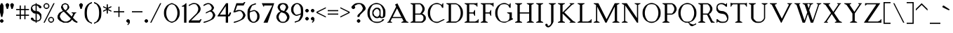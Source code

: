 SplineFontDB: 3.0
FontName: Cotswolds
FullName: Cotswolds Regular
FamilyName: Cotswolds
Weight: Book
Copyright: Copyright csyde 2016\n"Cotswolds" is based on "Cotswald" by "csyde" (http://fontstruct.com/fontstructors/show/1065264/csyde)
Version: 1.0
ItalicAngle: 0
UnderlinePosition: 75
UnderlineWidth: 50
Ascent: 819
Descent: 205
InvalidEm: 0
sfntRevision: 0x00010000
LayerCount: 2
Layer: 0 1 "Back" 1
Layer: 1 1 "Fore" 0
XUID: [1021 273 464692840 7331337]
StyleMap: 0x0040
FSType: 4
OS2Version: 2
OS2_WeightWidthSlopeOnly: 0
OS2_UseTypoMetrics: 0
CreationTime: 1479445954
ModificationTime: 1481656893
PfmFamily: 17
TTFWeight: 400
TTFWidth: 5
LineGap: 0
VLineGap: 0
Panose: 0 0 4 0 0 0 0 0 0 0
OS2TypoAscent: 725
OS2TypoAOffset: 0
OS2TypoDescent: -299
OS2TypoDOffset: 0
OS2TypoLinegap: 0
OS2WinAscent: 768
OS2WinAOffset: 0
OS2WinDescent: 299
OS2WinDOffset: 0
HheadAscent: 768
HheadAOffset: 0
HheadDescent: -299
HheadDOffset: 0
OS2SubXSize: 512
OS2SubYSize: 512
OS2SubXOff: 0
OS2SubYOff: -150
OS2SupXSize: 512
OS2SupYSize: 512
OS2SupXOff: 0
OS2SupYOff: 512
OS2StrikeYSize: 51
OS2StrikeYPos: 205
OS2CapHeight: 2901
OS2XHeight: 1706
OS2Vendor: 'FSTR'
OS2CodePages: 00000001.00000000
OS2UnicodeRanges: 80000001.00000000.00000000.00000000
MarkAttachClasses: 1
DEI: 91125
ShortTable: maxp 16
  1
  0
  102
  76
  5
  0
  0
  2
  0
  0
  0
  0
  0
  0
  0
  0
EndShort
LangName: 1033 "Copyright csyde 2016+AAogHAAA-Cotswolds+IB0A is based on +IBwA-Cotswald+IB0A by +IBwA-csyde+IB0A (http://fontstruct.com/fontstructors/show/1065264/csyde)" "" "Regular" "Cotswolds Regular" "" "Version 1.0" "" "FontStruct is a trademark of FSI FontShop International GmbH" "http://fontstruct.com/" "csyde" "+IBwA-Cotswolds+IB0A was built with FontStruct and FontForge+AAoA-Designer description: <p>That moment when you realize if you want a free Cheltenham, you'll have to make it yourself... based on specimens of the ATF version from Identifont.</p>+AAogHAAA-Cotswolds+IB0A is based on +IBwA-Cotswald+IB0A by +IBwA-csyde+IB0A (http://fontstruct.com/fontstructors/show/1065264/csyde)" "" "http://fontstruct.com/fontstructions/show/1335866/cotswald-1" "Copyright (c) 2016, Brian Connors (<URL|email>),+AAoA-with Reserved Font Name Cotswolds.+AAoACgAA-This Font Software is dual-licensed under the SIL Open Font License, Version 1.1 and Creative Commons CC-by-sa (https://creativecommons.org/licenses/by-sa/4.0/).+AAoACgAA-The OFL is copied below, and is also available with a FAQ at:+AAoA-http://scripts.sil.org/OFL+AAoACgAK------------------------------------------------------------+AAoA-SIL OPEN FONT LICENSE Version 1.1 - 26 February 2007+AAoA------------------------------------------------------------+AAoACgAA-PREAMBLE+AAoA-The goals of the Open Font License (OFL) are to stimulate worldwide+AAoA-development of collaborative font projects, to support the font creation+AAoA-efforts of academic and linguistic communities, and to provide a free and+AAoA-open framework in which fonts may be shared and improved in partnership+AAoA-with others.+AAoACgAA-The OFL allows the licensed fonts to be used, studied, modified and+AAoA-redistributed freely as long as they are not sold by themselves. The+AAoA-fonts, including any derivative works, can be bundled, embedded, +AAoA-redistributed and/or sold with any software provided that any reserved+AAoA-names are not used by derivative works. The fonts and derivatives,+AAoA-however, cannot be released under any other type of license. The+AAoA-requirement for fonts to remain under this license does not apply+AAoA-to any document created using the fonts or their derivatives.+AAoACgAA-DEFINITIONS+AAoAIgAA-Font Software+ACIA refers to the set of files released by the Copyright+AAoA-Holder(s) under this license and clearly marked as such. This may+AAoA-include source files, build scripts and documentation.+AAoACgAi-Reserved Font Name+ACIA refers to any names specified as such after the+AAoA-copyright statement(s).+AAoACgAi-Original Version+ACIA refers to the collection of Font Software components as+AAoA-distributed by the Copyright Holder(s).+AAoACgAi-Modified Version+ACIA refers to any derivative made by adding to, deleting,+AAoA-or substituting -- in part or in whole -- any of the components of the+AAoA-Original Version, by changing formats or by porting the Font Software to a+AAoA-new environment.+AAoACgAi-Author+ACIA refers to any designer, engineer, programmer, technical+AAoA-writer or other person who contributed to the Font Software.+AAoACgAA-PERMISSION & CONDITIONS+AAoA-Permission is hereby granted, free of charge, to any person obtaining+AAoA-a copy of the Font Software, to use, study, copy, merge, embed, modify,+AAoA-redistribute, and sell modified and unmodified copies of the Font+AAoA-Software, subject to the following conditions:+AAoACgAA-1) Neither the Font Software nor any of its individual components,+AAoA-in Original or Modified Versions, may be sold by itself.+AAoACgAA-2) Original or Modified Versions of the Font Software may be bundled,+AAoA-redistributed and/or sold with any software, provided that each copy+AAoA-contains the above copyright notice and this license. These can be+AAoA-included either as stand-alone text files, human-readable headers or+AAoA-in the appropriate machine-readable metadata fields within text or+AAoA-binary files as long as those fields can be easily viewed by the user.+AAoACgAA-3) No Modified Version of the Font Software may use the Reserved Font+AAoA-Name(s) unless explicit written permission is granted by the corresponding+AAoA-Copyright Holder. This restriction only applies to the primary font name as+AAoA-presented to the users.+AAoACgAA-4) The name(s) of the Copyright Holder(s) or the Author(s) of the Font+AAoA-Software shall not be used to promote, endorse or advertise any+AAoA-Modified Version, except to acknowledge the contribution(s) of the+AAoA-Copyright Holder(s) and the Author(s) or with their explicit written+AAoA-permission.+AAoACgAA-5) The Font Software, modified or unmodified, in part or in whole,+AAoA-must be distributed entirely under this license, and must not be+AAoA-distributed under any other license. The requirement for fonts to+AAoA-remain under this license does not apply to any document created+AAoA-using the Font Software.+AAoACgAA-TERMINATION+AAoA-This license becomes null and void if any of the above conditions are+AAoA-not met.+AAoACgAA-DISCLAIMER+AAoA-THE FONT SOFTWARE IS PROVIDED +ACIA-AS IS+ACIA, WITHOUT WARRANTY OF ANY KIND,+AAoA-EXPRESS OR IMPLIED, INCLUDING BUT NOT LIMITED TO ANY WARRANTIES OF+AAoA-MERCHANTABILITY, FITNESS FOR A PARTICULAR PURPOSE AND NONINFRINGEMENT+AAoA-OF COPYRIGHT, PATENT, TRADEMARK, OR OTHER RIGHT. IN NO EVENT SHALL THE+AAoA-COPYRIGHT HOLDER BE LIABLE FOR ANY CLAIM, DAMAGES OR OTHER LIABILITY,+AAoA-INCLUDING ANY GENERAL, SPECIAL, INDIRECT, INCIDENTAL, OR CONSEQUENTIAL+AAoA-DAMAGES, WHETHER IN AN ACTION OF CONTRACT, TORT OR OTHERWISE, ARISING+AAoA-FROM, OUT OF THE USE OR INABILITY TO USE THE FONT SOFTWARE OR FROM+AAoA-OTHER DEALINGS IN THE FONT SOFTWARE."
Encoding: UnicodeBmp
UnicodeInterp: none
NameList: AGL For New Fonts
DisplaySize: -48
AntiAlias: 1
FitToEm: 0
WinInfo: 119 17 9
BeginPrivate: 0
EndPrivate
TeXData: 1 0 0 360710 180355 120236 437256 1048576 120236 783286 444596 497025 792723 393216 433062 380633 303038 157286 324010 404750 52429 2506097 1059062 262144
BeginChars: 65539 198

StartChar: .notdef
Encoding: 65536 -1 0
Width: 303
Flags: W
LayerCount: 2
Fore
SplineSet
362 102 m 1,0,-1
 362 218 l 1,1,-1
 247 218 l 1,2,-1
 247 102 l 1,3,-1
 362 102 l 1,0,-1
478 238 m 1,4,-1
 478 353 l 1,5,-1
 247 353 l 1,6,-1
 247 238 l 1,7,-1
 478 238 l 1,4,-1
362 372 m 1,8,-1
 362 487 l 1,9,-1
 247 487 l 1,10,-1
 247 372 l 1,11,-1
 362 372 l 1,8,-1
478 507 m 1,12,-1
 478 622 l 1,13,-1
 362 622 l 2,14,15
 314 622 314 622 282 588 c 0,16,17
 248 554 248 554 247 507 c 1,18,-1
 478 507 l 1,12,-1
0 0 m 1,19,-1
 0 725 l 1,20,-1
 725 725 l 1,21,-1
 725 0 l 1,22,-1
 0 0 l 1,19,-1
EndSplineSet
Validated: 1
EndChar

StartChar: glyph1
Encoding: 65537 -1 1
Width: 32
Flags: W
LayerCount: 2
Fore
Validated: 1
EndChar

StartChar: glyph2
Encoding: 65538 -1 2
Width: 677
Flags: W
LayerCount: 2
Fore
Validated: 1
EndChar

StartChar: space
Encoding: 32 32 3
Width: 352
Flags: W
LayerCount: 2
Fore
Validated: 1
EndChar

StartChar: exclam
Encoding: 33 33 4
Width: 202
Flags: W
LayerCount: 2
Fore
SplineSet
43 0 m 5,0,-1
 0 43 l 5,1,-1
 0 85 l 5,2,-1
 43 128 l 5,3,-1
 85 128 l 5,4,-1
 128 85 l 5,5,-1
 128 43 l 5,6,-1
 85 0 l 5,7,-1
 43 0 l 5,0,-1
43 213 m 5,8,-1
 0 384 l 5,9,-1
 0 640 l 5,10,-1
 43 725 l 5,11,-1
 85 725 l 5,12,-1
 128 640 l 5,13,-1
 128 384 l 5,14,-1
 85 213 l 5,15,-1
 43 213 l 5,8,-1
EndSplineSet
Validated: 1
EndChar

StartChar: quotedbl
Encoding: 34 34 5
Width: 373
Flags: W
LayerCount: 2
Fore
SplineSet
43 512 m 1,0,-1
 0 640 l 1,1,-1
 0 683 l 1,2,-1
 43 725 l 1,3,-1
 85 725 l 1,4,-1
 128 683 l 1,5,-1
 128 640 l 1,6,-1
 85 512 l 1,7,-1
 43 512 l 1,0,-1
213 512 m 1,8,-1
 171 640 l 1,9,-1
 171 683 l 1,10,-1
 213 725 l 1,11,-1
 256 725 l 1,12,-1
 299 683 l 1,13,-1
 299 640 l 1,14,-1
 256 512 l 1,15,-1
 213 512 l 1,8,-1
EndSplineSet
Validated: 1
EndChar

StartChar: numbersign
Encoding: 35 35 6
Width: 544
Flags: W
LayerCount: 2
Fore
SplineSet
299 299 m 1,0,-1
 299 469 l 1,1,-1
 171 469 l 1,2,-1
 171 299 l 1,3,-1
 299 299 l 1,0,-1
128 128 m 1,4,-1
 128 256 l 1,5,-1
 0 256 l 1,6,-1
 0 299 l 1,7,-1
 128 299 l 1,8,-1
 128 469 l 1,9,-1
 0 469 l 1,10,-1
 0 512 l 1,11,-1
 128 512 l 1,12,-1
 128 640 l 1,13,-1
 171 640 l 1,14,-1
 171 512 l 1,15,-1
 299 512 l 1,16,-1
 299 640 l 1,17,-1
 341 640 l 1,18,-1
 341 512 l 1,19,-1
 469 512 l 1,20,-1
 469 469 l 1,21,-1
 341 469 l 1,22,-1
 341 299 l 1,23,-1
 469 299 l 1,24,-1
 469 256 l 1,25,-1
 341 256 l 1,26,-1
 341 128 l 1,27,-1
 299 128 l 1,28,-1
 299 256 l 1,29,-1
 171 256 l 1,30,-1
 171 128 l 1,31,-1
 128 128 l 1,4,-1
EndSplineSet
Validated: 1
EndChar

StartChar: dollar
Encoding: 36 36 7
Width: 458
Flags: W
LayerCount: 2
Fore
SplineSet
256 85 m 1,0,-1
 299 106 l 1,1,-1
 319 128 l 1,2,-1
 341 171 l 1,3,-1
 341 213 l 1,4,-1
 299 299 l 1,5,-1
 213 341 l 1,6,-1
 213 85 l 1,7,-1
 256 85 l 1,0,-1
171 427 m 1,8,-1
 171 640 l 1,9,-1
 128 640 l 1,10,-1
 85 618 l 1,11,-1
 63 597 l 1,12,-1
 43 555 l 1,13,-1
 85 469 l 1,14,-1
 171 427 l 1,15,-1
 171 427 l 1,8,-1
171 0 m 1,16,-1
 171 43 l 1,17,-1
 128 43 l 1,18,-1
 43 85 l 1,19,-1
 0 128 l 1,20,-1
 0 171 l 1,21,-1
 43 193 l 1,22,-1
 85 171 l 1,23,-1
 106 128 l 1,24,-1
 128 106 l 1,25,-1
 171 85 l 1,26,-1
 171 341 l 1,27,-1
 128 341 l 1,28,-1
 85 362 l 1,29,-1
 22 427 l 1,30,-1
 0 469 l 1,31,-1
 0 555 l 1,32,-1
 43 640 l 1,33,-1
 128 683 l 1,34,-1
 171 683 l 1,35,-1
 171 725 l 1,36,-1
 213 725 l 1,37,-1
 213 683 l 1,38,-1
 256 683 l 1,39,-1
 341 640 l 1,40,-1
 384 597 l 1,41,-1
 384 555 l 1,42,-1
 341 534 l 1,43,-1
 299 555 l 1,44,-1
 278 597 l 1,45,-1
 256 618 l 1,46,-1
 213 640 l 1,47,-1
 213 427 l 1,48,-1
 256 427 l 1,49,-1
 299 406 l 1,50,-1
 362 341 l 1,51,-1
 384 299 l 1,52,-1
 384 171 l 1,53,-1
 341 85 l 1,54,-1
 256 43 l 1,55,-1
 213 43 l 1,56,-1
 213 0 l 1,57,-1
 171 0 l 1,16,-1
EndSplineSet
Validated: 5
EndChar

StartChar: percent
Encoding: 37 37 8
Width: 501
Flags: W
LayerCount: 2
Fore
SplineSet
299.5 43 m 152,-1,1
 321 47 321 47 329 55 c 256,2,3
 338 64 338 64 341 85 c 24,4,5
 345 107 345 107 341.5 128.5 c 152,-1,6
 338 150 338 150 329 158 c 256,7,8
 320 167 320 167 299 171 c 24,9,10
 277 175 277 175 255.5 171 c 152,-1,11
 234 167 234 167 225 158 c 256,12,13
 216 149 216 149 213 128 c 24,14,15
 209 106 209 106 213 84.5 c 152,-1,16
 217 63 217 63 225 55 c 256,17,18
 234 46 234 46 256 43 c 24,19,0
 278 39 278 39 299.5 43 c 152,-1,1
256 0 m 24,20,21
 239 4 239 4 213 22 c 24,22,23
 201 30 201 30 193 43 c 24,24,25
 176 69 176 69 171 85 c 24,26,27
 166 107 166 107 171 128 c 24,28,29
 176 144 176 144 193 171 c 24,30,31
 201 184 201 184 213 193 c 24,32,33
 238 209 238 209 256 213 c 24,34,35
 278 218 278 218 299 213 c 24,36,37
 316 209 316 209 341 193 c 24,38,39
 353 185 353 185 362 171 c 24,40,41
 379 144 379 144 384 128 c 24,42,43
 389 106 389 106 384 85 c 24,44,45
 380 69 380 69 362 43 c 24,46,47
 354 30 354 30 341 22 c 24,48,49
 315 5 315 5 299 0 c 24,50,51
 278 -5 278 -5 256 0 c 24,20,21
128 555 m 156,-1,53
 150 559 150 559 158 567 c 260,54,55
 167 576 167 576 171 597 c 28,56,57
 175 619 175 619 171 640.5 c 156,-1,58
 167 662 167 662 158 670 c 260,59,60
 149 679 149 679 128 683 c 28,61,62
 106 687 106 687 84.5 683 c 156,-1,63
 63 679 63 679 55 670 c 260,64,65
 46 661 46 661 43 640 c 28,66,67
 39 618 39 618 42.5 596.5 c 156,-1,68
 46 575 46 575 55 567 c 260,69,70
 64 558 64 558 85 555 c 28,71,52
 106 551 106 551 128 555 c 156,-1,53
85 512 m 28,72,73
 68 516 68 516 43 534 c 28,74,75
 30 542 30 542 22 555 c 28,76,77
 5 581 5 581 0 597 c 28,78,79
 -5 619 -5 619 0 640 c 28,80,81
 4 657 4 657 22 683 c 28,82,83
 30 696 30 696 43 705 c 28,84,85
 68 721 68 721 85 725 c 28,86,87
 107 730 107 730 128 725 c 28,88,89
 145 721 145 721 171 705 c 28,90,91
 184 697 184 697 193 683 c 28,92,93
 210 657 210 657 213 640 c 28,94,95
 218 618 218 618 213 597 c 28,96,97
 209 580 209 580 193 555 c 28,98,99
 185 543 185 543 171 534 c 28,100,101
 145 517 145 517 128 512 c 28,102,103
 107 507 107 507 85 512 c 28,72,73
0 0 m 1,104,-1
 362 725 l 1,105,-1
 406 725 l 1,106,-1
 43 0 l 1,107,-1
 0 0 l 1,104,-1
EndSplineSet
Validated: 33
EndChar

StartChar: ampersand
Encoding: 38 38 9
Width: 800
Flags: W
LayerCount: 2
Fore
SplineSet
341 43 m 1,0,-1
 427 85 l 1,1,-1
 469 128 l 1,2,-1
 483 157 l 1,3,-1
 227 413 l 1,4,-1
 171 384 l 1,5,-1
 128 341 l 1,6,-1
 85 256 l 1,7,-1
 85 213 l 1,8,-1
 128 128 l 1,9,-1
 171 85 l 1,10,-1
 256 43 l 1,11,-1
 341 43 l 1,0,-1
285 462 m 1,12,-1
 299 469 l 1,13,-1
 341 512 l 1,14,-1
 362 555 l 1,15,-1
 362 640 l 1,16,-1
 341 662 l 1,17,-1
 299 683 l 1,18,-1
 256 683 l 1,19,-1
 213 662 l 1,20,-1
 193 640 l 1,21,-1
 193 597 l 1,22,-1
 234 512 l 1,23,-1
 285 462 l 1,24,-1
 285 462 l 1,12,-1
213 0 m 1,25,-1
 85 63 l 1,26,-1
 22 128 l 1,27,-1
 0 171 l 1,28,-1
 0 256 l 1,29,-1
 43 341 l 1,30,-1
 85 384 l 1,31,-1
 199 440 l 1,32,-1
 171 469 l 1,33,-1
 128 555 l 1,34,-1
 128 597 l 1,35,-1
 171 683 l 1,36,-1
 256 725 l 1,37,-1
 299 725 l 1,38,-1
 384 683 l 1,39,-1
 427 597 l 1,40,-1
 427 555 l 1,41,-1
 406 512 l 1,42,-1
 341 449 l 1,43,-1
 312 434 l 1,44,-1
 512 234 l 1,45,-1
 520 230 l 1,46,-1
 571 333 l 1,47,-1
 512 362 l 1,48,-1
 512 384 l 1,49,-1
 683 384 l 1,50,-1
 683 362 l 1,51,-1
 640 341 l 1,52,-1
 562 184 l 1,53,-1
 683 63 l 1,54,-1
 725 43 l 1,55,-1
 725 0 l 1,56,-1
 683 0 l 1,57,-1
 597 43 l 1,58,-1
 526 114 l 1,59,-1
 512 85 l 1,60,-1
 469 43 l 1,61,-1
 384 0 l 1,62,-1
 213 0 l 1,25,-1
EndSplineSet
Validated: 5
EndChar

StartChar: quotesingle
Encoding: 39 39 10
Width: 202
Flags: W
LayerCount: 2
Fore
SplineSet
43 512 m 1,0,-1
 0 640 l 1,1,-1
 0 683 l 1,2,-1
 43 725 l 1,3,-1
 85 725 l 1,4,-1
 128 683 l 1,5,-1
 128 640 l 1,6,-1
 85 512 l 1,7,-1
 43 512 l 1,0,-1
EndSplineSet
Validated: 1
EndChar

StartChar: parenleft
Encoding: 40 40 11
Width: 330
Flags: W
LayerCount: 2
Fore
SplineSet
256 -43 m 24,0,-1
 128 22 l 24,1,2
 88 48 88 48 63 85 c 24,3,4
 6 172 6 172 0 213 c 24,5,6
 -23 361 -23 361 0 512 c 24,7,8
 6 553 6 553 63 640 c 24,9,10
 89 678 89 678 128 705 c 24,11,12
 213 762 213 762 256 768 c 24,13,-1
 256 725 l 24,14,-1
 171 683 l 24,15,16
 100 595 100 595 85 512 c 24,17,18
 57 364 57 364 85 213 c 24,19,20
 100 130 100 130 171 43 c 24,21,-1
 256 0 l 24,22,-1
 256 -43 l 24,23,-1
 256 -43 l 24,0,-1
EndSplineSet
Validated: 37
EndChar

StartChar: parenright
Encoding: 41 41 12
Width: 330
Flags: W
LayerCount: 2
Fore
SplineSet
0 -43 m 24,0,-1
 0 0 l 24,1,-1
 85 43 l 24,2,3
 156 131 156 131 171 213 c 24,4,5
 199 363 199 363 171 512 c 24,6,7
 156 595 156 595 85 683 c 24,8,-1
 0 725 l 24,9,-1
 0 768 l 24,10,11
 43 762 43 762 128 705 c 24,12,13
 166 679 166 679 193 640 c 24,14,15
 250 553 250 553 256 512 c 24,16,17
 279 362 279 362 256 213 c 24,18,19
 250 172 250 172 193 85 c 24,20,21
 161 37 161 37 128 22 c 24,22,-1
 0 -43 l 24,23,-1
 0 -43 l 24,0,-1
EndSplineSet
Validated: 37
EndChar

StartChar: asterisk
Encoding: 42 42 13
Width: 373
Flags: W
LayerCount: 2
Fore
SplineSet
128 341 m 1,0,-1
 128 469 l 1,1,-1
 0 406 l 1,2,-1
 0 449 l 1,3,-1
 128 512 l 1,4,-1
 0 575 l 1,5,-1
 0 618 l 1,6,-1
 128 555 l 1,7,-1
 128 683 l 1,8,-1
 171 683 l 1,9,-1
 171 555 l 1,10,-1
 299 618 l 1,11,-1
 299 575 l 1,12,-1
 171 512 l 1,13,-1
 299 449 l 1,14,-1
 299 406 l 1,15,-1
 171 469 l 1,16,-1
 171 341 l 1,17,-1
 128 341 l 1,0,-1
EndSplineSet
Validated: 1
EndChar

StartChar: plus
Encoding: 43 43 14
Width: 458
Flags: W
LayerCount: 2
Fore
SplineSet
171 213 m 5,0,-1
 171 384 l 5,1,-1
 0 384 l 5,2,-1
 0 427 l 5,3,-1
 171 427 l 5,4,-1
 171 597 l 5,5,-1
 213 597 l 5,6,-1
 213 427 l 5,7,-1
 384 427 l 5,8,-1
 384 384 l 5,9,-1
 213 384 l 5,10,-1
 213 213 l 5,11,-1
 171 213 l 5,0,-1
EndSplineSet
Validated: 1
EndChar

StartChar: comma
Encoding: 44 44 15
Width: 202
Flags: W
LayerCount: 2
Fore
SplineSet
43 -85 m 1,0,-1
 43 -43 l 1,1,-1
 71 -29 l 1,2,-1
 85 0 l 1,3,-1
 43 0 l 1,4,-1
 0 43 l 1,5,-1
 0 85 l 1,6,-1
 43 128 l 1,7,-1
 85 128 l 1,8,-1
 128 85 l 1,9,-1
 128 0 l 1,10,-1
 106 -43 l 1,11,-1
 63 -85 l 1,12,-1
 43 -85 l 1,0,-1
EndSplineSet
Validated: 1
EndChar

StartChar: hyphen
Encoding: 45 45 16
Width: 458
Flags: W
LayerCount: 2
Fore
SplineSet
0 384 m 1,0,-1
 0 427 l 1,1,-1
 384 427 l 1,2,-1
 384 384 l 1,3,-1
 0 384 l 1,0,-1
EndSplineSet
Validated: 1
EndChar

StartChar: period
Encoding: 46 46 17
Width: 202
Flags: W
LayerCount: 2
Fore
SplineSet
43 0 m 5,0,-1
 0 43 l 5,1,-1
 0 85 l 5,2,-1
 43 128 l 5,3,-1
 85 128 l 5,4,-1
 128 85 l 5,5,-1
 128 43 l 5,6,-1
 85 0 l 5,7,-1
 43 0 l 5,0,-1
EndSplineSet
Validated: 1
EndChar

StartChar: slash
Encoding: 47 47 18
Width: 501
Flags: W
LayerCount: 2
Fore
SplineSet
0 0 m 1,0,-1
 362 725 l 1,1,-1
 406 725 l 1,2,-1
 43 0 l 1,3,-1
 0 0 l 1,0,-1
EndSplineSet
Validated: 1
EndChar

StartChar: zero
Encoding: 48 48 19
Width: 629
Flags: W
LayerCount: 2
Fore
SplineSet
299 43 m 24,0,1
 369 67 369 67 384 85 c 24,2,3
 450 167 450 167 469 256 c 24,4,5
 493 362 493 362 469 469 c 24,6,7
 450 558 450 558 384 640 c 24,8,9
 369 659 369 659 299 683 c 24,10,11
 277 690 277 690 256 683 c 24,12,13
 186 659 186 659 171 640 c 24,14,15
 105 558 105 558 85 469 c 24,16,17
 61 363 61 363 85 256 c 24,18,19
 104 167 104 167 171 85 c 24,20,21
 186 66 186 66 256 43 c 24,22,23
 277 36 277 36 299 43 c 24,0,1
256 0 m 24,24,25
 182 27 182 27 128 63 c 24,26,27
 90 89 90 89 63 128 c 24,28,29
 8 211 8 211 0 256 c 24,30,31
 -20 362 -20 362 0 469 c 24,32,33
 8 513 8 513 63 597 c 24,34,35
 89 635 89 635 128 662 c 24,36,37
 182 699 182 699 256 725 c 24,38,39
 278 733 278 733 299 725 c 24,40,41
 373 697 373 697 427 662 c 24,42,43
 465 636 465 636 490 597 c 24,44,45
 545 514 545 514 555 469 c 24,46,47
 575 363 575 363 555 256 c 24,48,49
 547 212 547 212 490 128 c 24,50,51
 464 90 464 90 427 63 c 24,52,53
 373 26 373 26 299 0 c 24,54,55
 278 -8 278 -8 256 0 c 24,24,25
EndSplineSet
Validated: 33
EndChar

StartChar: one
Encoding: 49 49 20
Width: 245
Flags: W
LayerCount: 2
Fore
SplineSet
85 0 m 5,0,-1
 85 597 l 5,1,-1
 0 597 l 5,2,-1
 0 618 l 5,3,-1
 85 662 l 5,4,-1
 150 725 l 5,5,-1
 171 725 l 5,6,-1
 171 0 l 5,7,-1
 85 0 l 5,0,-1
EndSplineSet
Validated: 1
EndChar

StartChar: two
Encoding: 50 50 21
Width: 544
Flags: W
LayerCount: 2
Fore
SplineSet
0 0 m 1,0,-1
 0 63 l 1,1,-1
 278 341 l 28,2,3
 318 388 318 388 341 469 c 28,4,5
 352 508 352 508 341 555 c 28,6,7
 333 589 333 589 299 640 c 28,8,9
 273 678 273 678 256 683 c 28,10,11
 193 699 193 699 128 683 c 28,12,-1
 0 618 l 1,13,-1
 0 662 l 1,14,-1
 128 725 l 28,15,16
 185 739 185 739 256 725 c 28,17,18
 286 719 286 719 341 683 c 28,19,20
 367 666 367 666 384 640 c 28,21,22
 418 590 418 590 427 555 c 28,23,24
 437 512 437 512 427 469 c 28,25,26
 414 417 414 417 384 384 c 28,27,-1
 85 85 l 1,28,-1
 384 85 l 1,29,-1
 427 128 l 1,30,-1
 469 128 l 1,31,-1
 406 0 l 1,32,-1
 0 0 l 1,0,-1
EndSplineSet
Validated: 33
EndChar

StartChar: three
Encoding: 51 51 22
Width: 501
Flags: W
LayerCount: 2
Fore
SplineSet
0 0 m 24,0,1
 -7 14 -7 14 22 43 c 24,2,-1
 43 43 l 24,3,4
 119 65 119 65 171 85 c 24,5,6
 224 107 224 107 256 128 c 24,7,8
 282 145 282 145 299 171 c 24,9,10
 328 214 328 214 341 256 c 24,11,12
 348 278 348 278 341 299 c 24,13,14
 323 353 323 353 299 384 c 24,15,16
 289 397 289 397 256 406 c 24,17,18
 230 412 230 412 213 406 c 24,19,-1
 85 341 l 24,20,-1
 85 384 l 24,21,-1
 256 469 l 24,22,23
 299 503 299 503 299 555 c 24,24,25
 299 577 299 577 256 640 c 24,26,27
 231 677 231 677 213 683 c 24,28,29
 172 696 172 696 128 683 c 24,30,-1
 0 618 l 24,31,-1
 0 662 l 24,32,33
 48 702 48 702 128 725 c 24,34,35
 167 736 167 736 213 725 c 24,36,37
 247 717 247 717 299 683 c 24,38,39
 325 666 325 666 341 640 c 24,40,41
 384 577 384 577 384 555 c 24,42,43
 384 538 384 538 341 469 c 24,44,-1
 312 440 l 24,45,-1
 341 427 l 24,46,47
 372 402 372 402 384 384 c 24,48,49
 412 342 412 342 427 299 c 24,50,51
 434 277 434 277 427 256 c 24,52,53
 413 213 413 213 384 171 c 24,54,55
 366 142 366 142 341 128 c 24,56,57
 268 85 268 85 171 43 c 24,58,59
 112 17 112 17 43 0 c 24,60,61
 5 -9 5 -9 0 0 c 24,0,1
EndSplineSet
Validated: 33
EndChar

StartChar: four
Encoding: 52 52 23
Width: 586
Flags: W
LayerCount: 2
Fore
SplineSet
299 299 m 1,0,-1
 299 618 l 1,1,-1
 85 299 l 1,2,-1
 299 299 l 1,0,-1
299 0 m 1,3,-1
 299 234 l 1,4,-1
 0 234 l 1,5,-1
 0 256 l 1,6,-1
 312 725 l 1,7,-1
 384 725 l 1,8,-1
 384 299 l 1,9,-1
 406 299 l 1,10,-1
 449 384 l 1,11,-1
 490 384 l 1,12,-1
 490 341 l 1,13,-1
 449 256 l 1,14,-1
 427 234 l 1,15,-1
 384 234 l 1,16,-1
 384 0 l 1,17,-1
 299 0 l 1,3,-1
EndSplineSet
Validated: 1
EndChar

StartChar: five
Encoding: 53 53 24
Width: 501
Flags: W
LayerCount: 2
Fore
SplineSet
0 0 m 28,0,1
 -7 14 -7 14 22 43 c 28,2,-1
 43 43 l 28,3,4
 119 65 119 65 171 85 c 28,5,6
 224 107 224 107 256 128 c 28,7,8
 282 145 282 145 299 171 c 28,9,10
 328 214 328 214 341 256 c 28,11,12
 348 278 348 278 341 299 c 28,13,14
 327 342 327 342 299 384 c 28,15,16
 274 421 274 421 256 427 c 28,17,18
 224 437 224 437 171 427 c 28,19,-1
 43 384 l 28,20,-1
 -14 384 l 1,21,-1
 99 725 l 1,22,-1
 341 725 l 1,23,-1
 384 768 l 1,24,-1
 427 768 l 1,25,-1
 362 640 l 1,26,-1
 128 640 l 1,27,-1
 59 435 l 1,28,-1
 59 435 l 1,29,-1
 128 469 l 28,30,31
 197 481 197 481 256 469 c 28,32,33
 286 463 286 463 341 427 c 28,34,35
 367 410 367 410 384 384 c 28,36,37
 412 342 412 342 427 299 c 28,38,39
 434 277 434 277 427 256 c 28,40,41
 413 213 413 213 384 171 c 28,42,43
 366 142 366 142 341 128 c 28,44,45
 268 85 268 85 171 43 c 28,46,47
 112 17 112 17 43 0 c 28,48,49
 5 -9 5 -9 0 0 c 28,0,1
EndSplineSet
Validated: 37
EndChar

StartChar: six
Encoding: 54 54 25
Width: 501
Flags: W
LayerCount: 2
Fore
SplineSet
256 43 m 28,0,1
 274 49 274 49 299 85 c 28,2,3
 336 140 336 140 341 171 c 28,4,5
 353 236 353 236 341 299 c 28,6,7
 335 330 335 330 299 384 c 28,8,9
 277 416 277 416 256 427 c 28,10,11
 242 434 242 434 213 427 c 28,12,13
 91 396 91 396 85 384 c 28,14,15
 61 337 61 337 85 171 c 28,16,17
 89 144 89 144 128 85 c 28,18,19
 153 48 153 48 171 43 c 28,20,21
 213 29 213 29 256 43 c 28,0,1
171 0 m 28,22,23
 137 8 137 8 85 43 c 28,24,25
 59 59 59 59 43 85 c 28,26,27
 3 144 3 144 0 171 c 28,28,29
 -19 343 -19 343 0 469 c 28,30,31
 6 510 6 510 63 597 c 28,32,33
 81 625 81 625 128 662 c 28,34,35
 140 672 140 672 171 683 c 28,36,37
 285 726 285 726 299 725 c 28,38,-1
 299 683 l 28,39,-1
 171 640 l 28,40,41
 142 611 142 611 85 469 c 28,42,-1
 85 427 l 28,43,-1
 213 469 l 28,44,45
 238 475 238 475 256 469 c 28,46,47
 298 455 298 455 341 427 c 28,48,49
 367 410 367 410 384 384 c 28,50,51
 421 330 421 330 427 299 c 28,52,53
 439 234 439 234 427 171 c 28,54,55
 421 140 421 140 384 85 c 28,56,57
 368 59 368 59 341 43 c 28,58,59
 290 9 290 9 256 0 c 28,60,61
 214 -10 214 -10 171 0 c 28,22,23
EndSplineSet
Validated: 33
EndChar

StartChar: seven
Encoding: 55 55 26
Width: 544
Flags: W
LayerCount: 2
Fore
SplineSet
63 0 m 1,0,-1
 384 640 l 1,1,-1
 85 640 l 1,2,-1
 85 597 l 1,3,-1
 63 597 l 1,4,-1
 0 725 l 1,5,-1
 455 725 l 1,6,-1
 213 0 l 1,7,-1
 63 0 l 1,0,-1
EndSplineSet
Validated: 1
EndChar

StartChar: eight
Encoding: 56 56 27
Width: 544
Flags: W
LayerCount: 2
Fore
SplineSet
299 43 m 24,0,1
 316 47 316 47 341 85 c 24,2,3
 369 128 369 128 384 171 c 24,4,5
 391 192 391 192 384 213 c 24,6,7
 370 256 370 256 341 299 c 24,8,9
 321 330 321 330 299 341 c 24,10,11
 213 384 213 384 171 384 c 24,12,13
 157 384 157 384 128 341 c 24,14,15
 94 291 94 291 85 256 c 24,16,17
 74 213 74 213 85 171 c 24,18,19
 95 135 95 135 128 85 c 24,20,21
 153 47 153 47 171 43 c 24,22,23
 236 28 236 28 299 43 c 24,0,1
281 433 m 24,24,-1
 341 555 l 24,25,26
 347 573 347 573 341 597 c 24,27,28
 337 613 337 613 319 640 c 24,29,30
 309 654 309 654 299 662 c 24,31,32
 274 679 274 679 256 683 c 24,33,34
 234 688 234 688 213 683 c 24,35,36
 197 679 197 679 171 662 c 24,37,38
 158 653 158 653 150 640 c 24,39,40
 133 615 133 615 128 597 c 24,41,42
 122 573 122 573 128 555 c 24,43,44
 151 487 151 487 171 469 c 24,45,46
 172 468 172 468 256 440 c 24,47,-1
 281 433 l 24,48,-1
 281 433 l 24,24,-1
171 0 m 24,49,50
 141 6 141 6 85 43 c 24,51,52
 60 59 60 59 43 85 c 24,53,54
 9 136 9 136 0 171 c 24,55,56
 -10 215 -10 215 0 256 c 24,57,58
 8 288 8 288 43 341 c 24,59,60
 59 366 59 366 85 384 c 24,61,-1
 142 413 l 24,62,-1
 85 469 l 24,63,64
 59 507 59 507 43 555 c 24,65,66
 36 575 36 575 43 597 c 24,67,68
 65 663 65 663 85 683 c 24,69,70
 116 714 116 714 171 725 c 24,71,72
 236 737 236 737 299 725 c 24,73,74
 352 715 352 715 384 683 c 24,75,76
 405 662 405 662 427 597 c 24,77,78
 434 576 434 576 427 555 c 24,79,80
 413 512 413 512 384 469 c 24,81,82
 376 458 376 458 341 427 c 24,83,-1
 325 418 l 24,84,-1
 341 413 l 24,85,86
 369 397 369 397 384 384 c 24,87,88
 415 359 415 359 427 341 c 24,89,90
 460 292 460 292 469 256 c 24,91,92
 479 213 479 213 469 171 c 24,93,94
 459 134 459 134 427 85 c 24,95,96
 410 60 410 60 384 43 c 24,97,98
 327 6 327 6 299 0 c 24,99,100
 236 -13 236 -13 171 0 c 24,49,50
EndSplineSet
Validated: 37
EndChar

StartChar: nine
Encoding: 57 57 28
Width: 501
Flags: W
LayerCount: 2
Fore
SplineSet
213 299 m 24,0,1
 335 330 335 330 341 341 c 24,2,3
 365 388 365 388 341 555 c 24,4,5
 337 583 337 583 299 640 c 24,6,7
 274 677 274 677 256 683 c 24,8,9
 213 697 213 697 171 683 c 24,10,11
 153 677 153 677 128 640 c 24,12,13
 91 586 91 586 85 555 c 24,14,15
 73 490 73 490 85 427 c 24,16,17
 91 397 91 397 128 341 c 24,18,19
 150 309 150 309 171 299 c 24,20,21
 184 292 184 292 213 299 c 24,0,1
128 0 m 24,22,-1
 128 43 l 24,23,-1
 256 85 l 24,24,25
 285 114 285 114 341 256 c 24,26,27
 358 299 358 299 341 299 c 24,28,-1
 213 256 l 24,29,30
 188 250 188 250 171 256 c 24,31,32
 128 270 128 270 85 299 c 24,33,34
 59 315 59 315 43 341 c 24,35,36
 6 395 6 395 0 427 c 24,37,38
 -12 490 -12 490 0 555 c 24,39,40
 6 586 6 586 43 640 c 24,41,42
 59 666 59 666 85 683 c 24,43,44
 136 718 136 718 171 725 c 24,45,46
 214 735 214 735 256 725 c 24,47,48
 290 717 290 717 341 683 c 24,49,50
 367 666 367 666 384 640 c 24,51,52
 424 581 424 581 427 555 c 24,53,54
 446 383 446 383 427 256 c 24,55,56
 421 215 421 215 362 128 c 24,57,58
 345 100 345 100 299 63 c 24,59,60
 286 53 286 53 256 43 c 24,61,-1
 128 0 l 24,62,-1
 128 0 l 24,22,-1
EndSplineSet
Validated: 37
EndChar

StartChar: colon
Encoding: 58 58 29
Width: 202
Flags: W
LayerCount: 2
Fore
SplineSet
43 85 m 5,0,-1
 0 128 l 5,1,-1
 0 171 l 5,2,-1
 43 213 l 5,3,-1
 85 213 l 5,4,-1
 128 171 l 5,5,-1
 128 128 l 5,6,-1
 85 85 l 5,7,-1
 43 85 l 5,0,-1
43 384 m 5,8,-1
 0 427 l 5,9,-1
 0 469 l 5,10,-1
 43 512 l 5,11,-1
 85 512 l 5,12,-1
 128 469 l 5,13,-1
 128 427 l 5,14,-1
 85 384 l 5,15,-1
 43 384 l 5,8,-1
EndSplineSet
Validated: 1
EndChar

StartChar: semicolon
Encoding: 59 59 30
Width: 202
Flags: W
LayerCount: 2
Fore
SplineSet
43 0 m 1,0,-1
 43 43 l 1,1,-1
 71 56 l 1,2,-1
 85 85 l 1,3,-1
 43 85 l 1,4,-1
 0 128 l 1,5,-1
 0 171 l 1,6,-1
 43 213 l 1,7,-1
 85 213 l 1,8,-1
 128 171 l 1,9,-1
 128 85 l 1,10,-1
 106 43 l 1,11,-1
 63 0 l 1,12,-1
 43 0 l 1,0,-1
43 384 m 1,13,-1
 0 427 l 1,14,-1
 0 469 l 1,15,-1
 43 512 l 1,16,-1
 85 512 l 1,17,-1
 128 469 l 1,18,-1
 128 427 l 1,19,-1
 85 384 l 1,20,-1
 43 384 l 1,13,-1
EndSplineSet
Validated: 1
EndChar

StartChar: less
Encoding: 60 60 31
Width: 416
Flags: W
LayerCount: 2
Fore
SplineSet
341 193 m 5,0,-1
 0 362 l 5,1,-1
 0 406 l 5,2,-1
 341 575 l 5,3,-1
 341 534 l 5,4,-1
 43 384 l 5,5,-1
 341 234 l 5,6,-1
 341 193 l 5,7,-1
 341 193 l 5,0,-1
EndSplineSet
Validated: 5
EndChar

StartChar: equal
Encoding: 61 61 32
Width: 458
Flags: W
LayerCount: 2
Fore
SplineSet
0 299 m 1,0,-1
 0 341 l 1,1,-1
 384 341 l 1,2,-1
 384 299 l 1,3,-1
 0 299 l 1,0,-1
0 427 m 1,4,-1
 0 469 l 1,5,-1
 384 469 l 1,6,-1
 384 427 l 1,7,-1
 0 427 l 1,4,-1
EndSplineSet
Validated: 1
EndChar

StartChar: greater
Encoding: 62 62 33
Width: 416
Flags: W
LayerCount: 2
Fore
SplineSet
0 193 m 1,0,-1
 0 234 l 1,1,-1
 299 384 l 1,2,-1
 0 534 l 1,3,-1
 0 575 l 1,4,-1
 341 406 l 1,5,-1
 341 362 l 1,6,-1
 0 193 l 1,7,-1
 0 193 l 1,0,-1
EndSplineSet
Validated: 5
EndChar

StartChar: question
Encoding: 63 63 34
Width: 586
Flags: W
LayerCount: 2
Fore
SplineSet
234 0 m 5,0,-1
 193 43 l 5,1,-1
 193 85 l 5,2,-1
 234 128 l 5,3,-1
 278 128 l 5,4,-1
 319 85 l 5,5,-1
 319 43 l 5,6,-1
 278 0 l 5,7,-1
 234 0 l 5,0,-1
213 213 m 5,8,-1
 213 256 l 28,9,10
 219 282 219 282 234 299 c 28,11,-1
 362 427 l 28,12,13
 387 458 387 458 406 512 c 28,14,15
 413 534 413 534 406 555 c 28,16,17
 392 598 392 598 362 640 c 28,18,19
 337 678 337 678 319 683 c 28,20,21
 272 696 272 696 213 683 c 28,22,-1
 128 640 l 28,23,-1
 128 640 l 28,24,25
 106 618 l 28,26,-1
 128 597 l 28,27,28
 136 571 136 571 128 555 c 28,29,30
 114 526 114 526 85 512 c 28,31,32
 63 502 63 502 43 512 c 28,33,34
 14 526 14 526 0 555 c 28,35,36
 -12 580 -12 580 0 597 c 28,37,38
 29 639 29 639 85 683 c 28,39,40
 133 720 133 720 171 725 c 28,41,42
 256 739 256 739 341 725 c 28,43,44
 370 720 370 720 427 683 c 28,45,46
 453 666 453 666 469 640 c 28,47,48
 498 598 498 598 512 555 c 28,49,50
 518 537 518 537 512 512 c 28,51,52
 506 485 506 485 490 469 c 28,53,-1
 319 299 l 28,54,-1
 278 213 l 5,55,-1
 213 213 l 5,8,-1
EndSplineSet
Validated: 37
EndChar

StartChar: at
Encoding: 64 64 35
Width: 714
Flags: W
LayerCount: 2
Fore
SplineSet
341 213 m 24,0,-1
 384 234 l 24,1,2
 396 242 396 242 406 256 c 24,3,4
 425 286 425 286 427 299 c 24,5,6
 435 362 435 362 427 427 c 24,7,8
 425 440 425 440 406 469 c 24,9,10
 398 481 398 481 384 490 c 24,11,12
 350 513 350 513 341 512 c 24,13,14
 290 504 290 504 256 469 c 24,15,16
 234 447 234 447 213 384 c 24,17,18
 206 362 206 362 213 341 c 24,19,20
 235 278 235 278 256 256 c 24,21,-1
 341 213 l 24,22,-1
 341 213 l 24,0,-1
256 0 m 24,23,24
 209 10 209 10 128 63 c 24,25,26
 90 89 90 89 63 128 c 24,27,28
 8 211 8 211 0 256 c 24,29,30
 -20 362 -20 362 0 469 c 24,31,32
 8 513 8 513 63 597 c 24,33,34
 89 635 89 635 128 662 c 24,35,36
 205 713 205 713 256 725 c 24,37,38
 319 741 319 741 384 725 c 24,39,40
 435 713 435 713 512 662 c 24,41,42
 549 636 549 636 575 597 c 24,43,44
 630 514 630 514 640 469 c 24,45,46
 652 402 652 402 640 256 c 24,47,48
 639 244 639 244 618 213 c 24,49,50
 610 201 610 201 597 193 c 24,51,52
 568 174 568 174 555 171 c 24,53,54
 512 164 512 164 469 171 c 24,55,-1
 427 193 l 24,56,-1
 384 171 l 24,57,58
 341 164 341 164 299 171 c 24,59,60
 280 174 280 174 256 193 c 24,61,62
 221 222 221 222 193 256 c 24,63,64
 174 280 174 280 171 299 c 24,65,66
 163 364 163 364 171 427 c 24,67,68
 174 446 174 446 193 469 c 24,69,70
 222 505 222 505 256 534 c 24,71,72
 279 551 279 551 299 555 c 24,73,74
 342 562 342 562 384 555 c 24,75,76
 398 553 398 553 427 534 c 24,77,78
 440 526 440 526 449 512 c 24,79,80
 469 481 469 481 469 469 c 24,81,-1
 469 256 l 24,82,83
 472 240 472 240 512 213 c 24,84,85
 524 205 524 205 534 213 c 24,86,87
 553 232 553 232 555 256 c 24,88,89
 568 411 568 411 555 469 c 24,90,91
 536 558 536 558 469 640 c 24,92,93
 444 671 444 671 384 683 c 24,94,95
 321 695 321 695 256 683 c 24,96,97
 195 671 195 671 171 640 c 24,98,99
 105 558 105 558 85 469 c 24,100,101
 61 363 61 363 85 256 c 24,102,103
 104 167 104 167 171 85 c 24,104,105
 198 52 198 52 256 43 c 24,106,107
 341 29 341 29 427 43 c 24,108,109
 468 50 468 50 512 85 c 24,110,-1
 534 128 l 1,111,-1
 597 128 l 1,112,-1
 597 106 l 1,113,-1
 555 63 l 24,114,115
 466 8 466 8 427 0 c 24,116,117
 341 -18 341 -18 256 0 c 24,23,24
EndSplineSet
Validated: 37
EndChar

StartChar: A
Encoding: 65 65 36
Width: 842
Flags: W
LayerCount: 2
Fore
SplineSet
512 213 m 1,0,-1
 352 534 l 1,1,-1
 193 213 l 1,2,-1
 512 213 l 1,0,-1
0 0 m 1,3,-1
 0 22 l 1,4,-1
 43 43 l 1,5,-1
 319 597 l 1,6,-1
 278 683 l 1,7,-1
 299 683 l 1,8,-1
 341 705 l 1,9,-1
 362 725 l 1,10,-1
 696 56 l 1,11,-1
 768 22 l 1,12,-1
 768 0 l 1,13,-1
 512 0 l 1,14,-1
 512 22 l 1,15,-1
 589 59 l 1,16,-1
 534 171 l 1,17,-1
 171 171 l 1,18,-1
 111 51 l 1,19,-1
 171 22 l 1,20,-1
 171 0 l 1,21,-1
 0 0 l 1,3,-1
EndSplineSet
Validated: 1
EndChar

StartChar: B
Encoding: 66 66 37
Width: 629
Flags: W
LayerCount: 2
Fore
SplineSet
384 43 m 24,0,1
 396 43 396 43 427 63 c 24,2,3
 440 71 440 71 449 85 c 24,4,5
 467 114 467 114 469 128 c 24,6,7
 476 171 476 171 469 213 c 24,8,9
 467 227 467 227 449 256 c 24,10,11
 441 268 441 268 427 278 c 24,12,13
 396 298 396 298 384 299 c 24,14,-1
 171 299 l 1,15,-1
 171 43 l 1,16,-1
 384 43 l 24,0,1
341 341 m 24,17,18
 357 344 357 344 384 384 c 24,19,20
 418 435 418 435 427 469 c 24,21,22
 437 512 437 512 427 555 c 24,23,24
 419 589 419 589 384 640 c 24,25,26
 358 679 358 679 341 683 c 24,27,-1
 171 683 l 1,28,-1
 171 341 l 1,29,-1
 341 341 l 24,17,18
0 0 m 1,30,-1
 0 22 l 1,31,-1
 85 63 l 1,32,-1
 85 662 l 1,33,-1
 0 705 l 1,34,-1
 0 725 l 1,35,-1
 341 725 l 24,36,37
 366 723 366 723 427 683 c 24,38,39
 453 666 453 666 469 640 c 24,40,41
 503 590 503 590 512 555 c 24,42,43
 522 512 522 512 512 469 c 24,44,45
 504 435 504 435 469 384 c 24,46,-1
 427 341 l 24,47,-1
 469 319 l 24,48,49
 505 290 505 290 534 256 c 24,50,51
 551 233 551 233 555 213 c 24,52,53
 562 170 562 170 555 128 c 24,54,55
 552 108 552 108 534 85 c 24,56,57
 505 49 505 49 469 22 c 24,58,59
 443 2 443 2 427 0 c 24,60,-1
 0 0 l 1,30,-1
EndSplineSet
Validated: 33
EndChar

StartChar: C
Encoding: 67 67 38
Width: 672
Flags: W
LayerCount: 2
Fore
SplineSet
256 0 m 24,0,1
 205 12 205 12 128 63 c 24,2,3
 90 89 90 89 63 128 c 24,4,5
 8 211 8 211 0 256 c 24,6,7
 -20 362 -20 362 0 469 c 24,8,9
 8 513 8 513 63 597 c 24,10,11
 89 635 89 635 128 662 c 24,12,13
 205 713 205 713 256 725 c 24,14,15
 319 740 319 740 384 725 c 24,16,-1
 503 666 l 24,17,-1
 534 725 l 1,18,-1
 555 725 l 1,19,-1
 555 555 l 1,20,-1
 512 555 l 24,21,-1
 469 640 l 24,22,23
 437 672 437 672 384 683 c 24,24,25
 321 695 321 695 256 683 c 24,26,27
 195 671 195 671 171 640 c 24,28,29
 105 558 105 558 85 469 c 24,30,31
 61 363 61 363 85 256 c 24,32,33
 104 167 104 167 171 85 c 24,34,35
 196 54 196 54 256 43 c 24,36,37
 331 28 331 28 384 43 c 24,38,-1
 555 128 l 1,39,-1
 597 128 l 1,40,-1
 597 106 l 1,41,-1
 384 0 l 24,42,43
 327 -17 327 -17 256 0 c 24,0,1
EndSplineSet
Validated: 33
EndChar

StartChar: D
Encoding: 68 68 39
Width: 672
Flags: W
LayerCount: 2
Fore
SplineSet
341 43 m 28,0,1
 399 52 399 52 427 85 c 28,2,3
 493 167 493 167 512 256 c 28,4,5
 536 362 536 362 512 469 c 28,6,7
 493 558 493 558 427 640 c 28,8,9
 400 673 400 673 341 683 c 28,10,-1
 171 683 l 1,11,-1
 171 43 l 1,12,-1
 341 43 l 28,0,1
0 0 m 1,13,-1
 0 22 l 1,14,-1
 85 63 l 1,15,-1
 85 662 l 1,16,-1
 0 705 l 1,17,-1
 0 725 l 1,18,-1
 341 725 l 28,19,20
 381 720 381 720 469 662 c 28,21,22
 507 636 507 636 534 597 c 28,23,24
 589 514 589 514 597 469 c 28,25,26
 617 363 617 363 597 256 c 28,27,28
 589 212 589 212 534 128 c 28,29,30
 508 90 508 90 469 63 c 28,31,32
 381 5 381 5 341 0 c 28,33,-1
 0 0 l 1,13,-1
EndSplineSet
Validated: 33
EndChar

StartChar: E
Encoding: 69 69 40
Width: 586
Flags: W
LayerCount: 2
Fore
SplineSet
0 0 m 1,0,-1
 0 22 l 1,1,-1
 85 63 l 1,2,-1
 85 662 l 1,3,-1
 0 705 l 1,4,-1
 0 725 l 1,5,-1
 427 725 l 1,6,-1
 469 746 l 1,7,-1
 469 597 l 1,8,-1
 449 597 l 1,9,-1
 427 640 l 1,10,-1
 341 683 l 1,11,-1
 171 683 l 1,12,-1
 171 384 l 1,13,-1
 319 384 l 1,14,-1
 362 469 l 1,15,-1
 384 469 l 1,16,-1
 384 256 l 1,17,-1
 362 256 l 1,18,-1
 319 341 l 1,19,-1
 171 341 l 1,20,-1
 171 43 l 1,21,-1
 384 43 l 1,22,-1
 469 85 l 1,23,-1
 490 128 l 1,24,-1
 512 128 l 1,25,-1
 512 0 l 1,26,-1
 0 0 l 1,0,-1
EndSplineSet
Validated: 1
EndChar

StartChar: F
Encoding: 70 70 41
Width: 544
Flags: W
LayerCount: 2
Fore
SplineSet
0 0 m 1,0,-1
 0 22 l 1,1,-1
 85 63 l 1,2,-1
 85 662 l 1,3,-1
 0 705 l 1,4,-1
 0 725 l 1,5,-1
 427 725 l 1,6,-1
 469 746 l 1,7,-1
 469 597 l 1,8,-1
 449 597 l 1,9,-1
 427 640 l 1,10,-1
 341 683 l 1,11,-1
 171 683 l 1,12,-1
 171 384 l 1,13,-1
 319 384 l 1,14,-1
 362 469 l 1,15,-1
 384 469 l 1,16,-1
 384 256 l 1,17,-1
 362 256 l 1,18,-1
 319 341 l 1,19,-1
 171 341 l 1,20,-1
 171 63 l 1,21,-1
 256 22 l 1,22,-1
 256 0 l 1,23,-1
 0 0 l 1,0,-1
EndSplineSet
Validated: 1
EndChar

StartChar: G
Encoding: 71 71 42
Width: 714
Flags: W
LayerCount: 2
Fore
SplineSet
256 7 m 24,0,1
 198 20 198 20 128 63 c 24,2,3
 90 87 90 87 63 128 c 24,4,5
 8 211 8 211 0 256 c 24,6,7
 -20 362 -20 362 0 469 c 24,8,9
 8 513 8 513 63 597 c 24,10,11
 89 635 89 635 128 662 c 24,12,13
 205 713 205 713 256 725 c 24,14,15
 319 740 319 740 384 725 c 24,16,-1
 503 666 l 24,17,-1
 534 725 l 1,18,-1
 555 725 l 1,19,-1
 555 555 l 1,20,-1
 512 555 l 1,21,-1
 469 640 l 24,22,23
 437 672 437 672 384 683 c 24,24,25
 321 695 321 695 256 683 c 24,26,27
 195 671 195 671 171 640 c 24,28,29
 105 558 105 558 85 469 c 24,30,31
 61 363 61 363 85 256 c 24,32,33
 104 167 104 167 171 85 c 24,34,35
 196 54 196 54 256 43 c 24,36,37
 321 31 321 31 384 43 c 24,38,39
 437 53 437 53 469 85 c 24,40,41
 502 118 502 118 512 171 c 24,42,-1
 512 319 l 1,43,-1
 427 362 l 1,44,-1
 427 384 l 1,45,-1
 597 384 l 1,46,-1
 597 171 l 1,47,-1
 640 150 l 1,48,-1
 640 128 l 1,49,-1
 384 7 l 24,50,51
 331 -9 331 -9 256 7 c 24,0,1
EndSplineSet
Validated: 33
EndChar

StartChar: H
Encoding: 72 72 43
Width: 757
Flags: W
LayerCount: 2
Fore
SplineSet
0 0 m 1,0,-1
 0 22 l 1,1,-1
 85 63 l 1,2,-1
 85 662 l 1,3,-1
 0 705 l 1,4,-1
 0 725 l 1,5,-1
 256 725 l 1,6,-1
 256 705 l 1,7,-1
 171 662 l 1,8,-1
 171 384 l 1,9,-1
 512 384 l 1,10,-1
 512 662 l 1,11,-1
 427 705 l 1,12,-1
 427 725 l 1,13,-1
 683 725 l 1,14,-1
 683 705 l 1,15,-1
 597 662 l 1,16,-1
 597 63 l 1,17,-1
 683 22 l 1,18,-1
 683 0 l 1,19,-1
 427 0 l 1,20,-1
 427 22 l 1,21,-1
 512 63 l 1,22,-1
 512 341 l 1,23,-1
 171 341 l 1,24,-1
 171 63 l 1,25,-1
 256 22 l 1,26,-1
 256 0 l 1,27,-1
 0 0 l 1,0,-1
EndSplineSet
Validated: 1
EndChar

StartChar: I
Encoding: 73 73 44
Width: 330
Flags: W
LayerCount: 2
Fore
SplineSet
0 0 m 1,0,-1
 0 22 l 1,1,-1
 85 63 l 1,2,-1
 85 662 l 1,3,-1
 0 705 l 1,4,-1
 0 725 l 1,5,-1
 256 725 l 1,6,-1
 256 705 l 1,7,-1
 171 662 l 1,8,-1
 171 63 l 1,9,-1
 256 22 l 1,10,-1
 256 0 l 1,11,-1
 0 0 l 1,0,-1
EndSplineSet
Validated: 1
EndChar

StartChar: J
Encoding: 74 74 45
Width: 458
Flags: W
LayerCount: 2
Fore
SplineSet
85 -171 m 24,0,1
 68 -167 68 -167 43 -150 c 24,2,3
 30 -142 30 -142 22 -128 c 24,4,5
 0 -96 0 -96 0 -85 c 24,6,7
 0 -56 0 -56 22 -43 c 24,8,9
 35 -34 35 -34 63 -43 c 24,10,11
 75 -47 75 -47 85 -63 c 24,12,-1
 85 -85 l 24,13,14
 95 -119 95 -119 102 -119 c 24,15,16
 139 -119 139 -119 171 -85 c 24,17,18
 211 -42 211 -42 213 0 c 24,19,-1
 213 662 l 1,20,-1
 128 705 l 1,21,-1
 128 725 l 1,22,-1
 384 725 l 1,23,-1
 384 705 l 1,24,-1
 299 662 l 1,25,-1
 299 43 l 24,26,27
 296 6 296 6 234 -85 c 24,28,29
 216 -113 216 -113 171 -150 c 24,30,31
 152 -165 152 -165 128 -171 c 24,32,33
 107 -176 107 -176 85 -171 c 24,0,1
EndSplineSet
Validated: 33
EndChar

StartChar: K
Encoding: 75 75 46
Width: 714
Flags: W
LayerCount: 2
Fore
SplineSet
0 0 m 1,0,-1
 0 22 l 1,1,-1
 85 63 l 1,2,-1
 85 662 l 1,3,-1
 0 705 l 1,4,-1
 0 725 l 1,5,-1
 256 725 l 1,6,-1
 256 705 l 1,7,-1
 171 662 l 1,8,-1
 171 384 l 1,9,-1
 469 683 l 1,10,-1
 427 705 l 1,11,-1
 427 725 l 1,12,-1
 597 725 l 1,13,-1
 597 705 l 1,14,-1
 512 662 l 1,15,-1
 234 384 l 1,16,-1
 555 63 l 1,17,-1
 640 22 l 1,18,-1
 640 0 l 1,19,-1
 427 0 l 1,20,-1
 427 22 l 1,21,-1
 469 43 l 1,22,-1
 171 341 l 1,23,-1
 171 63 l 1,24,-1
 256 22 l 1,25,-1
 256 0 l 1,26,-1
 0 0 l 1,0,-1
EndSplineSet
Validated: 1
EndChar

StartChar: L
Encoding: 76 76 47
Width: 586
Flags: W
LayerCount: 2
Fore
SplineSet
0 0 m 1,0,-1
 0 22 l 1,1,-1
 85 63 l 1,2,-1
 85 662 l 1,3,-1
 0 705 l 1,4,-1
 0 725 l 1,5,-1
 256 725 l 1,6,-1
 256 705 l 1,7,-1
 171 662 l 1,8,-1
 171 43 l 1,9,-1
 384 43 l 1,10,-1
 469 85 l 1,11,-1
 490 128 l 1,12,-1
 512 128 l 1,13,-1
 512 0 l 1,14,-1
 0 0 l 1,0,-1
EndSplineSet
Validated: 1
EndChar

StartChar: M
Encoding: 77 77 48
Width: 1013
Flags: W
LayerCount: 2
Fore
SplineSet
0 0 m 1,0,-1
 0 22 l 1,1,-1
 85 63 l 1,2,-1
 85 662 l 1,3,-1
 0 705 l 1,4,-1
 0 725 l 1,5,-1
 171 725 l 1,6,-1
 469 128 l 1,7,-1
 768 725 l 1,8,-1
 939 725 l 1,9,-1
 939 705 l 1,10,-1
 853 662 l 1,11,-1
 853 63 l 1,12,-1
 939 22 l 1,13,-1
 939 0 l 1,14,-1
 683 0 l 1,15,-1
 683 22 l 1,16,-1
 768 63 l 1,17,-1
 768 597 l 1,18,-1
 469 0 l 1,19,-1
 427 0 l 1,20,-1
 128 597 l 1,21,-1
 128 63 l 1,22,-1
 213 22 l 1,23,-1
 213 0 l 1,24,-1
 0 0 l 1,0,-1
EndSplineSet
Validated: 1
EndChar

StartChar: N
Encoding: 78 78 49
Width: 757
Flags: W
LayerCount: 2
Fore
SplineSet
0 0 m 1,0,-1
 0 22 l 1,1,-1
 85 63 l 1,2,-1
 85 662 l 1,3,-1
 0 705 l 1,4,-1
 0 725 l 1,5,-1
 184 725 l 1,6,-1
 555 171 l 1,7,-1
 555 662 l 1,8,-1
 469 705 l 1,9,-1
 469 725 l 1,10,-1
 683 725 l 1,11,-1
 683 705 l 1,12,-1
 597 662 l 1,13,-1
 597 0 l 1,14,-1
 555 0 l 1,15,-1
 128 640 l 1,16,-1
 128 63 l 1,17,-1
 213 22 l 1,18,-1
 213 0 l 1,19,-1
 0 0 l 1,0,-1
EndSplineSet
Validated: 1
EndChar

StartChar: O
Encoding: 79 79 50
Width: 714
Flags: W
LayerCount: 2
Fore
SplineSet
384 43 m 28,0,1
 444 55 444 55 469 85 c 28,2,3
 535 167 535 167 555 256 c 28,4,5
 579 362 579 362 555 469 c 28,6,7
 536 558 536 558 469 640 c 28,8,9
 444 671 444 671 384 683 c 28,10,11
 321 695 321 695 256 683 c 28,12,13
 195 671 195 671 171 640 c 28,14,15
 105 558 105 558 85 469 c 28,16,17
 61 363 61 363 85 256 c 28,18,19
 104 167 104 167 171 85 c 28,20,21
 196 54 196 54 256 43 c 28,22,23
 321 31 321 31 384 43 c 28,0,1
256 0 m 28,24,25
 205 12 205 12 128 63 c 28,26,27
 90 89 90 89 63 128 c 28,28,29
 8 211 8 211 0 256 c 28,30,31
 -20 362 -20 362 0 469 c 28,32,33
 8 513 8 513 63 597 c 28,34,35
 89 635 89 635 128 662 c 28,36,37
 205 713 205 713 256 725 c 28,38,39
 319 741 319 741 384 725 c 28,40,41
 435 713 435 713 512 662 c 28,42,43
 549 636 549 636 575 597 c 28,44,45
 630 514 630 514 640 469 c 28,46,47
 660 363 660 363 640 256 c 28,48,49
 631 212 631 212 575 128 c 28,50,51
 549 90 549 90 512 63 c 28,52,53
 435 12 435 12 384 0 c 28,54,55
 319 -16 319 -16 256 0 c 28,24,25
EndSplineSet
Validated: 33
EndChar

StartChar: P
Encoding: 80 80 51
Width: 586
Flags: W
LayerCount: 2
Fore
SplineSet
341 341 m 28,0,1
 357 344 357 344 384 384 c 28,2,3
 418 435 418 435 427 469 c 28,4,5
 437 512 437 512 427 555 c 28,6,7
 419 589 419 589 384 640 c 28,8,9
 358 679 358 679 341 683 c 28,10,-1
 171 683 l 1,11,-1
 171 341 l 1,12,-1
 341 341 l 28,0,1
0 0 m 1,13,-1
 0 22 l 1,14,-1
 85 63 l 1,15,-1
 85 662 l 1,16,-1
 0 705 l 1,17,-1
 0 725 l 1,18,-1
 341 725 l 28,19,20
 366 723 366 723 427 683 c 28,21,22
 453 666 453 666 469 640 c 28,23,24
 503 590 503 590 512 555 c 28,25,26
 522 512 522 512 512 469 c 28,27,28
 504 435 504 435 469 384 c 28,29,30
 453 358 453 358 427 341 c 28,31,32
 370 303 370 303 341 299 c 28,33,-1
 171 299 l 1,34,-1
 171 63 l 1,35,-1
 256 22 l 1,36,-1
 256 0 l 1,37,-1
 0 0 l 1,13,-1
EndSplineSet
Validated: 33
EndChar

StartChar: Q
Encoding: 81 81 52
Width: 714
Flags: W
LayerCount: 2
Fore
SplineSet
384 43 m 24,0,1
 444 55 444 55 469 85 c 24,2,3
 535 167 535 167 555 256 c 24,4,5
 579 362 579 362 555 469 c 24,6,7
 536 558 536 558 469 640 c 24,8,9
 444 671 444 671 384 683 c 24,10,11
 321 695 321 695 256 683 c 24,12,13
 195 671 195 671 171 640 c 24,14,15
 105 558 105 558 85 469 c 24,16,17
 61 363 61 363 85 256 c 24,18,19
 104 167 104 167 171 85 c 24,20,21
 196 54 196 54 256 43 c 24,22,23
 321 31 321 31 384 43 c 24,0,1
469 -128 m 24,24,25
 452 -124 452 -124 427 -106 c 24,26,27
 415 -98 415 -98 406 -85 c 24,28,-1
 384 -43 l 24,29,30
 355 -5 355 -5 341 0 c 24,31,-1
 256 0 l 24,32,33
 198 16 198 16 128 63 c 24,34,35
 90 89 90 89 63 128 c 24,36,37
 8 211 8 211 0 256 c 24,38,39
 -20 362 -20 362 0 469 c 24,40,41
 8 513 8 513 63 597 c 24,42,43
 89 635 89 635 128 662 c 24,44,45
 205 713 205 713 256 725 c 24,46,47
 319 741 319 741 384 725 c 24,48,49
 435 713 435 713 512 662 c 24,50,51
 549 636 549 636 575 597 c 24,52,53
 630 514 630 514 640 469 c 24,54,55
 660 363 660 363 640 256 c 24,56,57
 631 212 631 212 575 128 c 24,58,59
 549 88 549 88 512 63 c 24,60,-1
 384 0 l 24,61,62
 384 -16 384 -16 512 -63 c 24,63,64
 532 -69 532 -69 555 -63 c 24,65,-1
 640 -22 l 1,66,-1
 640 -63 l 1,67,-1
 512 -128 l 24,68,69
 495 -134 495 -134 469 -128 c 24,24,25
EndSplineSet
Validated: 33
EndChar

StartChar: R
Encoding: 82 82 53
Width: 672
Flags: W
LayerCount: 2
Fore
SplineSet
341 341 m 24,0,1
 357 344 357 344 384 384 c 24,2,3
 418 435 418 435 427 469 c 24,4,5
 437 512 437 512 427 555 c 24,6,7
 419 589 419 589 384 640 c 24,8,9
 358 679 358 679 341 683 c 24,10,-1
 171 683 l 1,11,-1
 171 341 l 1,12,-1
 341 341 l 24,0,1
0 0 m 1,13,-1
 0 22 l 1,14,-1
 85 63 l 1,15,-1
 85 662 l 1,16,-1
 0 705 l 1,17,-1
 0 725 l 1,18,-1
 341 725 l 24,19,20
 366 723 366 723 427 683 c 24,21,22
 453 666 453 666 469 640 c 24,23,24
 503 590 503 590 512 555 c 24,25,26
 522 512 522 512 512 469 c 24,27,28
 504 435 504 435 469 384 c 24,29,30
 456 365 456 365 427 341 c 24,31,-1
 392 325 l 1,32,-1
 526 56 l 1,33,-1
 597 22 l 1,34,-1
 597 0 l 1,35,-1
 469 0 l 1,36,-1
 319 299 l 1,37,-1
 171 299 l 1,38,-1
 171 63 l 1,39,-1
 256 22 l 1,40,-1
 256 0 l 1,41,-1
 0 0 l 1,13,-1
EndSplineSet
Validated: 33
EndChar

StartChar: S
Encoding: 83 83 54
Width: 501
Flags: W
LayerCount: 2
Fore
SplineSet
0 0 m 1,0,-1
 0 128 l 1,1,-1
 43 128 l 1,2,-1
 85 85 l 24,3,4
 138 50 138 50 171 43 c 24,5,6
 221 34 221 34 299 43 c 24,7,8
 313 45 313 45 341 63 c 24,9,10
 353 70 353 70 362 85 c 24,11,12
 379 110 379 110 384 128 c 24,13,14
 390 154 390 154 384 171 c 24,15,16
 354 253 354 253 327 285 c 0,17,18
 303 313 303 313 242 327 c 4,19,-1
 150 341 l 0,20,21
 96 355 96 355 85 362 c 0,22,23
 58 381 58 381 22 427 c 24,24,25
 3 451 3 451 0 469 c 24,26,27
 -10 547 -10 547 0 597 c 24,28,29
 11 651 11 651 43 683 c 24,30,31
 74 714 74 714 128 725 c 24,32,33
 193 737 193 737 256 725 c 24,34,-1
 341 683 l 1,35,-1
 362 725 l 1,36,-1
 384 725 l 1,37,-1
 384 597 l 1,38,-1
 341 597 l 1,39,-1
 299 640 l 24,40,41
 247 675 247 675 213 683 c 24,42,43
 178 691 178 691 128 683 c 24,44,45
 114 681 114 681 85 662 c 24,46,47
 71 653 71 653 63 640 c 24,48,49
 47 616 47 616 43 597 c 24,50,51
 37 572 37 572 43 555 c 24,52,53
 63 492 63 492 85 469 c 0,54,55
 101 453 101 453 154 439 c 0,56,-1
 256 427 l 0,57,58
 261 427 261 427 341 384 c 0,59,60
 363 372 363 372 384 341 c 24,61,62
 421 285 421 285 427 256 c 24,63,64
 440 193 440 193 427 128 c 24,65,66
 417 76 417 76 384 43 c 24,67,68
 349 8 349 8 299 0 c 24,69,70
 213 -14 213 -14 128 0 c 24,71,-1
 43 43 l 1,72,-1
 22 0 l 1,73,-1
 0 0 l 1,0,-1
EndSplineSet
Validated: 33
EndChar

StartChar: T
Encoding: 84 84 55
Width: 672
Flags: W
LayerCount: 2
Fore
SplineSet
171 0 m 1,0,-1
 171 22 l 1,1,-1
 256 63 l 1,2,-1
 256 683 l 1,3,-1
 85 683 l 1,4,-1
 43 640 l 1,5,-1
 22 597 l 1,6,-1
 0 597 l 1,7,-1
 0 746 l 1,8,-1
 43 725 l 1,9,-1
 555 725 l 1,10,-1
 597 746 l 1,11,-1
 597 597 l 1,12,-1
 575 597 l 1,13,-1
 555 640 l 1,14,-1
 512 683 l 1,15,-1
 341 683 l 1,16,-1
 341 63 l 1,17,-1
 427 22 l 1,18,-1
 427 0 l 1,19,-1
 171 0 l 1,0,-1
EndSplineSet
Validated: 1
EndChar

StartChar: U
Encoding: 85 85 56
Width: 757
Flags: W
LayerCount: 2
Fore
SplineSet
256 0 m 24,0,1
 227 5 227 5 171 43 c 24,2,3
 145 59 145 59 128 85 c 24,4,5
 87 146 87 146 85 171 c 24,6,-1
 85 662 l 1,7,-1
 0 705 l 1,8,-1
 0 725 l 1,9,-1
 256 725 l 1,10,-1
 256 705 l 1,11,-1
 171 662 l 1,12,-1
 171 171 l 24,13,14
 172 155 172 155 193 128 c 24,15,16
 222 92 222 92 256 63 c 24,17,18
 280 44 280 44 299 43 c 24,19,20
 364 35 364 35 427 43 c 24,21,22
 446 45 446 45 469 63 c 24,23,24
 505 92 505 92 534 128 c 24,25,26
 554 154 554 154 555 171 c 24,27,-1
 555 662 l 1,28,-1
 469 705 l 1,29,-1
 469 725 l 1,30,-1
 683 725 l 1,31,-1
 683 705 l 1,32,-1
 597 662 l 1,33,-1
 597 171 l 24,34,35
 595 147 595 147 555 85 c 24,36,37
 538 59 538 59 512 43 c 24,38,39
 456 5 456 5 427 0 c 24,40,41
 341 -14 341 -14 256 0 c 24,0,1
EndSplineSet
Validated: 33
EndChar

StartChar: V
Encoding: 86 86 57
Width: 885
Flags: W
LayerCount: 2
Fore
SplineSet
406 0 m 1,0,-1
 71 669 l 1,1,-1
 0 705 l 1,2,-1
 0 725 l 1,3,-1
 256 725 l 1,4,-1
 256 705 l 1,5,-1
 179 666 l 1,6,-1
 437 150 l 1,7,-1
 699 674 l 1,8,-1
 640 705 l 1,9,-1
 640 725 l 1,10,-1
 811 725 l 1,11,-1
 811 705 l 1,12,-1
 768 683 l 1,13,-1
 427 0 l 1,14,-1
 406 0 l 1,0,-1
EndSplineSet
Validated: 1
EndChar

StartChar: W
Encoding: 87 87 58
Width: 1056
Flags: W
LayerCount: 2
Fore
SplineSet
519 534 m 1,0,-1
 566 677 l 1,1,-1
 512 705 l 1,2,-1
 469 683 l 1,3,-1
 512 555 l 1,4,-1
 512 554 l 1,5,-1
 519 534 l 1,6,-1
 519 534 l 1,0,-1
299 0 m 1,7,-1
 77 666 l 1,8,-1
 0 705 l 1,9,-1
 0 725 l 1,10,-1
 213 725 l 1,11,-1
 213 705 l 1,12,-1
 171 683 l 1,13,-1
 355 128 l 1,14,-1
 370 85 l 1,15,-1
 469 384 l 1,16,-1
 375 666 l 1,17,-1
 299 705 l 1,18,-1
 299 725 l 1,19,-1
 683 725 l 1,20,-1
 683 705 l 1,21,-1
 606 666 l 1,22,-1
 541 469 l 1,23,-1
 654 128 l 1,24,-1
 669 85 l 1,25,-1
 865 677 l 1,26,-1
 811 705 l 1,27,-1
 811 725 l 1,28,-1
 981 725 l 1,29,-1
 981 705 l 1,30,-1
 904 666 l 1,31,-1
 683 0 l 1,32,-1
 597 0 l 1,33,-1
 498 299 l 1,34,-1
 498 299 l 1,35,-1
 490 319 l 1,36,-1
 384 0 l 1,37,-1
 299 0 l 1,7,-1
EndSplineSet
Validated: 5
EndChar

StartChar: X
Encoding: 88 88 59
Width: 757
Flags: W
LayerCount: 2
Fore
SplineSet
31 0 m 5,0,-1
 31 22 l 5,1,-1
 71 43 l 1,2,-1
 71 43 l 1,3,-1
 270 341 l 1,4,-1
 285 362 l 1,5,-1
 270 384 l 1,6,-1
 85 662 l 1,7,-1
 0 705 l 1,8,-1
 0 725 l 1,9,-1
 256 725 l 1,10,-1
 256 705 l 1,11,-1
 193 672 l 1,12,-1
 355 427 l 1,13,-1
 370 406 l 1,14,-1
 555 683 l 1,15,-1
 512 705 l 1,16,-1
 512 725 l 1,17,-1
 649 725 l 1,18,-1
 649 705 l 1,19,-1
 611 683 l 1,20,-1
 413 384 l 1,21,-1
 398 362 l 1,22,-1
 413 341 l 1,23,-1
 597 63 l 1,24,-1
 683 22 l 1,25,-1
 683 0 l 1,26,-1
 427 0 l 1,27,-1
 427 22 l 1,28,-1
 490 53 l 1,29,-1
 327 299 l 1,30,-1
 312 319 l 1,31,-1
 128 43 l 1,32,-1
 171 22 l 1,33,-1
 171 0 l 1,34,-1
 31 0 l 5,0,-1
EndSplineSet
Validated: 5
EndChar

StartChar: Y
Encoding: 89 89 60
Width: 714
Flags: W
LayerCount: 2
Fore
SplineSet
213 0 m 1,0,-1
 213 22 l 1,1,-1
 299 63 l 1,2,-1
 299 341 l 1,3,-1
 85 662 l 1,4,-1
 0 705 l 1,5,-1
 0 725 l 1,6,-1
 256 725 l 1,7,-1
 256 705 l 1,8,-1
 193 672 l 1,9,-1
 355 427 l 1,10,-1
 370 406 l 1,11,-1
 555 683 l 1,12,-1
 512 705 l 1,13,-1
 512 725 l 1,14,-1
 640 725 l 1,15,-1
 640 705 l 1,16,-1
 618 693 l 1,17,-1
 611 683 l 1,18,-1
 413 384 l 1,19,-1
 384 341 l 1,20,-1
 384 63 l 1,21,-1
 469 22 l 1,22,-1
 469 0 l 1,23,-1
 213 0 l 1,0,-1
EndSplineSet
Validated: 1
EndChar

StartChar: Z
Encoding: 90 90 61
Width: 714
Flags: W
LayerCount: 2
Fore
SplineSet
0 0 m 1,0,-1
 449 672 l 1,1,-1
 427 683 l 1,2,-1
 106 683 l 1,3,-1
 63 640 l 1,4,-1
 43 640 l 1,5,-1
 43 725 l 1,6,-1
 597 725 l 1,7,-1
 150 53 l 1,8,-1
 171 43 l 1,9,-1
 512 43 l 1,10,-1
 597 85 l 1,11,-1
 618 128 l 1,12,-1
 640 128 l 1,13,-1
 640 0 l 1,14,-1
 0 0 l 1,0,-1
EndSplineSet
Validated: 1
EndChar

StartChar: bracketleft
Encoding: 91 91 62
Width: 330
Flags: W
LayerCount: 2
Fore
SplineSet
0 -43 m 1,0,-1
 0 768 l 1,1,-1
 256 768 l 1,2,-1
 256 725 l 1,3,-1
 43 725 l 1,4,-1
 43 0 l 1,5,-1
 256 0 l 1,6,-1
 256 -43 l 1,7,-1
 0 -43 l 1,0,-1
EndSplineSet
Validated: 1
EndChar

StartChar: backslash
Encoding: 92 92 63
Width: 501
Flags: W
LayerCount: 2
Fore
SplineSet
384 0 m 1,0,-1
 22 725 l 1,1,-1
 63 725 l 1,2,-1
 427 0 l 1,3,-1
 384 0 l 1,0,-1
EndSplineSet
Validated: 1
EndChar

StartChar: bracketright
Encoding: 93 93 64
Width: 330
Flags: W
LayerCount: 2
Fore
SplineSet
0 -43 m 1,0,-1
 0 0 l 1,1,-1
 213 0 l 5,2,-1
 213 725 l 1,3,-1
 0 725 l 1,4,-1
 0 768 l 1,5,-1
 256 768 l 1,6,-1
 256 -43 l 5,7,-1
 0 -43 l 1,0,-1
EndSplineSet
Validated: 1
EndChar

StartChar: asciicircum
Encoding: 94 94 65
Width: 501
Flags: W
LayerCount: 2
Fore
SplineSet
0 449 m 1,0,-1
 0 512 l 1,1,-1
 213 725 l 1,2,-1
 427 512 l 1,3,-1
 427 449 l 1,4,-1
 213 662 l 1,5,-1
 0 449 l 1,6,-1
 0 449 l 1,0,-1
EndSplineSet
Validated: 5
EndChar

StartChar: underscore
Encoding: 95 95 66
Width: 458
Flags: W
LayerCount: 2
Fore
SplineSet
0 -43 m 1,0,-1
 0 0 l 1,1,-1
 384 0 l 1,2,-1
 384 -43 l 1,3,-1
 0 -43 l 1,0,-1
EndSplineSet
Validated: 1
EndChar

StartChar: grave
Encoding: 96 96 67
Width: 330
Flags: W
LayerCount: 2
Fore
SplineSet
213 469 m 1,0,-1
 0 575 l 1,1,-1
 0 618 l 1,2,-1
 43 640 l 1,3,-1
 85 611 l 1,4,-1
 256 498 l 1,5,-1
 256 469 l 1,6,-1
 213 469 l 1,0,-1
EndSplineSet
Validated: 1
EndChar

StartChar: a
Encoding: 97 97 68
Width: 458
Flags: W
LayerCount: 2
Fore
SplineSet
213 43 m 28,0,1
 229 45 229 45 242 56 c 28,2,3
 254 68 254 68 256 85 c 28,4,-1
 256 213 l 5,5,-1
 128 213 l 28,6,7
 113 212 113 212 99 199 c 28,8,9
 87 187 87 187 85 171 c 28,10,11
 80 128 80 128 85 85 c 28,12,13
 87 69 87 69 99.5 56.5 c 156,-1,14
 112 44 112 44 128 43 c 28,15,16
 170 38 170 38 213 43 c 28,0,1
128 0 m 4,17,18
 101 4 101 4 43 43 c 28,19,20
 6 68 6 68 0 85 c 28,21,22
 -14 128 -14 128 0 171 c 28,23,24
 6 189 6 189 43 213 c 28,25,26
 97 250 97 250 128 256 c 28,27,-1
 256 256 l 5,28,-1
 256 341 l 28,29,30
 254 357 254 357 242 370 c 28,31,32
 231 381 231 381 213 384 c 28,33,34
 164 391 164 391 150 384 c 28,35,-1
 128 341 l 28,36,37
 106 319 106 319 85 319 c 28,38,39
 56 319 56 319 43 341 c 28,40,41
 26 367 26 367 43 384 c 28,42,43
 72 413 72 413 128 427 c 28,44,45
 171 437 171 437 213 427 c 28,46,47
 247 419 247 419 299 384 c 28,48,49
 340 357 340 357 341 341 c 28,50,-1
 341 85 l 5,51,-1
 355 56 l 5,52,-1
 384 43 l 5,53,-1
 427 63 l 5,54,-1
 427 22 l 5,55,-1
 384 0 l 5,56,-1
 341 0 l 5,57,-1
 299 22 l 5,58,-1
 278 43 l 5,59,-1
 270 56 l 5,60,-1
 213 0 l 28,61,62
 177 -6 177 -6 128 0 c 4,17,18
EndSplineSet
Validated: 33
EndChar

StartChar: b
Encoding: 98 98 69
Width: 586
Flags: W
LayerCount: 2
Fore
SplineSet
341 43 m 24,0,1
 358 47 358 47 384 63 c 24,2,3
 397 71 397 71 406 85 c 24,4,5
 426 115 426 115 427 128 c 24,6,7
 435 213 435 213 427 299 c 24,8,9
 426 311 426 311 406 341 c 24,10,11
 398 353 398 353 384 362 c 24,12,13
 358 379 358 379 341 384 c 24,14,15
 315 390 315 390 299 384 c 24,16,17
 171 336 171 336 171 319 c 0,18,19
 173 214 173 214 171 106 c 24,20,21
 171 90 171 90 299 43 c 24,22,23
 315 37 315 37 341 43 c 24,0,1
85 0 m 1,24,-1
 85 662 l 1,25,-1
 0 705 l 1,26,-1
 0 725 l 1,27,-1
 171 725 l 1,28,-1
 171 362 l 24,29,30
 161 385 161 385 299 427 c 24,31,32
 338 438 338 438 384 427 c 24,33,34
 441 413 441 413 469 384 c 24,35,36
 503 350 503 350 512 299 c 24,37,38
 526 214 526 214 512 128 c 24,39,40
 504 77 504 77 469 43 c 24,41,42
 440 14 440 14 384 0 c 24,43,44
 337 -11 337 -11 299 0 c 24,45,-1
 171 63 l 24,46,-1
 106 0 l 1,47,-1
 85 0 l 1,24,-1
EndSplineSet
Validated: 37
EndChar

StartChar: c
Encoding: 99 99 70
Width: 501
Flags: W
LayerCount: 2
Fore
SplineSet
171 0 m 28,0,1
 140 6 140 6 85 43 c 28,2,3
 59 59 59 59 43 85 c 28,4,5
 9 136 9 136 0 171 c 28,6,7
 -10 214 -10 214 0 256 c 28,8,9
 8 290 8 290 43 341 c 28,10,11
 59 367 59 367 85 384 c 28,12,13
 139 421 139 421 171 427 c 28,14,15
 234 439 234 439 299 427 c 28,16,17
 352 416 352 416 384 384 c 28,18,19
 401 367 401 367 384 341 c 28,20,21
 370 319 370 319 341 319 c 28,22,23
 319 319 319 319 299 341 c 28,24,-1
 278 384 l 28,25,26
 229 400 229 400 171 384 c 28,27,28
 154 379 154 379 128 341 c 28,29,30
 93 290 93 290 85 256 c 28,31,32
 75 213 75 213 85 171 c 28,33,34
 93 137 93 137 128 85 c 28,35,36
 154 46 154 46 171 43 c 28,37,38
 234 27 234 27 299 43 c 28,39,-1
 427 106 l 1,40,-1
 427 63 l 1,41,-1
 299 0 l 28,42,43
 243 -14 243 -14 171 0 c 28,0,1
EndSplineSet
Validated: 33
EndChar

StartChar: d
Encoding: 100 100 71
Width: 586
Flags: W
LayerCount: 2
Fore
SplineSet
213 43 m 24,0,-1
 341 106 l 1,1,-1
 341 319 l 1,2,-1
 213 384 l 24,3,4
 196 390 196 390 171 384 c 24,5,6
 155 380 155 380 128 362 c 24,7,8
 115 354 115 354 106 341 c 24,9,10
 86 311 86 311 85 299 c 24,11,12
 77 214 77 214 85 128 c 24,13,14
 86 115 86 115 106 85 c 24,15,16
 114 72 114 72 128 63 c 24,17,18
 155 46 155 46 171 43 c 24,19,20
 196 37 196 37 213 43 c 24,0,-1
128 0 m 24,21,22
 71 14 71 14 43 43 c 24,23,24
 9 77 9 77 0 128 c 24,25,26
 -14 213 -14 213 0 299 c 24,27,28
 8 350 8 350 43 384 c 24,29,30
 72 413 72 413 128 427 c 24,31,32
 174 438 174 438 213 427 c 24,33,-1
 341 362 l 1,34,-1
 341 662 l 1,35,-1
 256 705 l 1,36,-1
 256 725 l 1,37,-1
 427 725 l 1,38,-1
 427 63 l 1,39,-1
 512 22 l 1,40,-1
 512 0 l 1,41,-1
 341 0 l 1,42,-1
 341 63 l 1,43,-1
 213 0 l 24,44,45
 174 -11 174 -11 128 0 c 24,21,22
EndSplineSet
Validated: 33
EndChar

StartChar: e
Encoding: 101 101 72
Width: 501
Flags: W
LayerCount: 2
Fore
SplineSet
341 256 m 5,0,-1
 315 326 l 28,1,2
 283 374 283 374 256 384 c 4,3,4
 214 400 214 400 171 384 c 4,5,6
 145 375 145 375 114 328 c 28,7,-1
 85 256 l 5,8,-1
 341 256 l 5,0,-1
171 0 m 28,9,10
 140 6 140 6 85 43 c 28,11,12
 59 59 59 59 43 85 c 28,13,14
 9 136 9 136 0 171 c 28,15,16
 -10 214 -10 214 0 256 c 28,17,18
 8 290 8 290 43 341 c 28,19,20
 59 367 59 367 85 384 c 28,21,22
 136 418 136 418 171 427 c 28,23,24
 214 437 214 437 256 427 c 28,25,26
 290 419 290 419 341 384 c 28,27,28
 367 368 367 368 384 341 c 28,29,30
 413 298 413 298 427 256 c 28,31,-1
 427 213 l 5,32,-1
 85 213 l 5,33,-1
 85 171 l 28,34,35
 99 129 99 129 128 85 c 28,36,37
 154 46 154 46 171 43 c 28,38,39
 234 27 234 27 299 43 c 28,40,-1
 427 106 l 5,41,-1
 427 63 l 5,42,-1
 299 0 l 28,43,44
 243 -14 243 -14 171 0 c 28,9,10
EndSplineSet
Validated: 33
EndChar

StartChar: f
Encoding: 102 102 73
Width: 416
Flags: W
HStem: 0 5G<0 256> 384 43<0 85 171 341> 618 106<214 298>
VStem: 85 85<63 384 427 604> 213 85<624 662>
LayerCount: 2
Fore
SplineSet
0 0 m 1,0,-1
 0 22 l 1,1,-1
 85 63 l 1,2,-1
 85 384 l 1,3,-1
 0 384 l 1,4,-1
 0 427 l 1,5,-1
 85 427 l 1,6,-1
 85 555 l 24,7,8
 92 583 92 583 150 683 c 24,9,10
 157 696 157 696 171 705 c 24,11,12
 196 721 196 721 213 725 c 24,13,14
 235 730 235 730 256 725 c 24,15,16
 293 717 293 717 299 705 c 24,17,18
 315 673 315 673 299 640 c 24,19,20
 289 618 289 618 256 618 c 24,21,22
 234 618 234 618 213 640 c 24,23,-1
 213 662 l 24,24,25
 207 662 207 662 193 640 c 24,26,27
 173 609 173 609 171 597 c 24,28,-1
 171 427 l 1,29,-1
 341 427 l 1,30,-1
 341 384 l 1,31,-1
 171 384 l 1,32,-1
 171 63 l 1,33,-1
 256 22 l 1,34,-1
 256 0 l 1,35,-1
 0 0 l 1,0,-1
EndSplineSet
Validated: 33
EndChar

StartChar: g
Encoding: 103 103 74
Width: 544
Flags: W
LayerCount: 2
Fore
SplineSet
256 128 m 24,0,1
 270 130 270 130 299 150 c 24,2,3
 311 158 311 158 319 171 c 24,4,5
 337 200 337 200 341 213 c 24,6,7
 348 256 348 256 341 299 c 24,8,9
 338 313 338 313 319 341 c 24,10,11
 311 353 311 353 299 362 c 24,12,13
 270 381 270 381 256 384 c 24,14,15
 213 391 213 391 171 384 c 24,16,17
 158 382 158 382 128 362 c 24,18,19
 115 354 115 354 106 341 c 24,20,21
 88 312 88 312 85 299 c 24,22,23
 78 256 78 256 85 213 c 24,24,25
 87 199 87 199 106 171 c 24,26,27
 114 159 114 159 128 150 c 24,28,29
 157 132 157 132 171 128 c 24,30,31
 213 121 213 121 256 128 c 24,0,1
85 -299 m 24,32,33
 73 -298 73 -298 43 -278 c 24,34,35
 30 -270 30 -270 22 -256 c 24,36,37
 4 -228 4 -228 0 -213 c 24,38,39
 -9 -167 -9 -167 0 -150 c 24,40,41
 4 -142 4 -142 43 -128 c 24,42,43
 55 -124 55 -124 63 -128 c 24,44,45
 81 -137 81 -137 85 -150 c 24,46,-1
 85 -213 l 24,47,48
 93 -252 93 -252 106 -256 c 24,49,50
 152 -267 152 -267 256 -256 c 24,51,52
 268 -255 268 -255 299 -234 c 24,53,54
 311 -226 311 -226 319 -213 c 24,55,56
 337 -184 337 -184 341 -171 c 24,57,58
 348 -128 348 -128 341 -85 c 24,59,60
 338 -71 338 -71 319 -43 c 24,61,62
 306 -23 306 -23 299 -22 c 24,63,64
 217 -11 217 -11 171 -22 c 24,65,-1
 43 -85 l 24,66,-1
 0 -85 l 24,67,-1
 94 102 l 24,68,-1
 85 106 l 24,69,70
 33 155 33 155 22 171 c 24,71,72
 5 194 5 194 0 213 c 24,73,74
 -7 256 -7 256 0 299 c 24,75,76
 3 319 3 319 22 341 c 24,77,78
 51 377 51 377 85 406 c 24,79,80
 110 425 110 425 128 427 c 24,81,82
 213 435 213 435 299 427 c 24,83,-1
 341 406 l 24,84,-1
 384 449 l 24,85,86
 401 457 401 457 427 449 c 24,87,88
 440 445 440 445 449 427 c 24,89,90
 455 416 455 416 449 406 c 24,91,92
 441 389 441 389 427 384 c 24,93,-1
 384 384 l 24,94,95
 370 381 370 381 374 374 c 24,96,-1
 406 341 l 24,97,98
 424 315 424 315 427 299 c 24,99,100
 434 256 434 256 427 213 c 24,101,102
 424 193 424 193 406 171 c 24,103,104
 377 135 377 135 341 106 c 24,105,106
 316 87 316 87 299 85 c 24,107,-1
 128 85 l 0,108,109
 102 33 102 33 71 -29 c 24,110,-1
 171 22 l 24,111,112
 232 35 232 35 299 22 c 24,113,114
 321 18 321 18 384 -22 c 24,115,116
 396 -29 396 -29 406 -43 c 24,117,118
 424 -72 424 -72 427 -85 c 24,119,120
 434 -128 434 -128 427 -171 c 24,121,122
 424 -191 424 -191 406 -213 c 24,123,124
 377 -249 377 -249 341 -278 c 24,125,126
 316 -297 316 -297 299 -299 c 24,127,128
 191 -308 191 -308 85 -299 c 24,32,33
EndSplineSet
Validated: 33
EndChar

StartChar: h
Encoding: 104 104 75
Width: 672
Flags: W
LayerCount: 2
Fore
SplineSet
0 0 m 1,0,-1
 0 22 l 1,1,-1
 85 63 l 1,2,-1
 85 662 l 1,3,-1
 0 705 l 1,4,-1
 0 725 l 1,5,-1
 171 725 l 1,6,-1
 171 362 l 1,7,-1
 299 427 l 1,8,-1
 384 427 l 1,9,-1
 469 384 l 1,10,-1
 512 299 l 1,11,-1
 512 63 l 1,12,-1
 597 22 l 1,13,-1
 597 0 l 1,14,-1
 341 0 l 1,15,-1
 341 22 l 1,16,-1
 427 63 l 1,17,-1
 427 299 l 1,18,-1
 406 341 l 1,19,-1
 384 362 l 1,20,-1
 341 384 l 1,21,-1
 299 384 l 1,22,-1
 171 319 l 1,23,-1
 171 63 l 1,24,-1
 256 22 l 1,25,-1
 256 0 l 1,26,-1
 0 0 l 1,0,-1
EndSplineSet
Validated: 1
EndChar

StartChar: i
Encoding: 105 105 76
Width: 330
Flags: W
HStem: 0 5G<0 256> 422 5G<0 171> 555 85<98 158>
VStem: 85 85<63 362 567 635>
LayerCount: 2
Fore
SplineSet
0 0 m 5,0,-1
 0 22 l 5,1,-1
 85 63 l 5,2,-1
 85 362 l 5,3,-1
 0 406 l 5,4,-1
 0 427 l 5,5,-1
 171 427 l 5,6,-1
 171 63 l 5,7,-1
 256 22 l 5,8,-1
 256 0 l 5,9,-1
 0 0 l 5,0,-1
128 555 m 152,-1,11
 111 555 111 555 97 567 c 256,12,13
 85 579 85 579 85 597 c 256,14,15
 85 614 85 614 97 628 c 0,16,17
 109 640 109 640 128 640 c 0,18,19
 145 640 145 640 157.5 627.5 c 128,-1,20
 170 615 170 615 171 597 c 0,21,22
 171 580 171 580 158 567 c 256,23,10
 145 555 145 555 128 555 c 152,-1,11
EndSplineSet
Validated: 1
EndChar

StartChar: j
Encoding: 106 106 77
Width: 288
Flags: W
LayerCount: 2
Fore
SplineSet
43 -171 m 24,0,1
 6 -162 6 -162 0 -150 c 24,2,3
 -16 -118 -16 -118 0 -85 c 24,4,5
 10 -63 10 -63 43 -63 c 24,6,7
 65 -63 65 -63 85 -85 c 24,8,-1
 85 -106 l 24,9,10
 92 -106 92 -106 106 -85 c 24,11,12
 128 -53 128 -53 128 -43 c 24,13,-1
 128 362 l 1,14,-1
 43 406 l 1,15,-1
 43 427 l 1,16,-1
 213 427 l 1,17,-1
 213 0 l 24,18,19
 211 -19 211 -19 150 -128 c 24,20,21
 144 -139 144 -139 128 -150 c 24,22,23
 102 -167 102 -167 85 -171 c 24,24,25
 65 -176 65 -176 43 -171 c 24,0,1
171 555 m 28,26,27
 154 555 154 555 140 567 c 4,28,29
 128 579 128 579 128 597 c 260,30,31
 128 614 128 614 140 628 c 4,32,33
 152 640 152 640 171 640 c 4,34,35
 188 640 188 640 201 628 c 4,36,37
 213 616 213 616 213 597 c 4,38,39
 213 580 213 580 201 567 c 260,40,41
 189 555 189 555 171 555 c 28,42,-1
 171 555 l 28,26,27
EndSplineSet
Validated: 37
EndChar

StartChar: k
Encoding: 107 107 78
Width: 586
Flags: W
HStem: 0 5G<0 256 299 490> 422 5G<299 427> 720 5G<0 171>
VStem: 85 85<63 213 234 662>
DStem2: 171 234 246 246 0.707107 0.707107<60.4578 221.324> 246 246 171 213 0.707107 -0.707107<0 211.248>
LayerCount: 2
Fore
SplineSet
0 0 m 1,0,-1
 0 22 l 1,1,-1
 85 63 l 1,2,-1
 85 662 l 1,3,-1
 0 705 l 1,4,-1
 0 725 l 1,5,-1
 171 725 l 1,6,-1
 171 234 l 1,7,-1
 327 391 l 1,8,-1
 299 406 l 1,9,-1
 299 427 l 1,10,-1
 427 427 l 1,11,-1
 427 406 l 1,12,-1
 384 384 l 1,13,-1
 246 246 l 1,14,-1
 449 43 l 1,15,-1
 490 22 l 1,16,-1
 490 0 l 1,17,-1
 299 0 l 1,18,-1
 299 22 l 1,19,-1
 341 43 l 1,20,-1
 171 213 l 1,21,-1
 171 63 l 1,22,-1
 256 22 l 1,23,-1
 256 0 l 1,24,-1
 0 0 l 1,0,-1
EndSplineSet
Validated: 1
EndChar

StartChar: l
Encoding: 108 108 79
Width: 330
Flags: W
HStem: 0 5G<0 256> 720 5G<0 171>
VStem: 85 85<63 662>
LayerCount: 2
Fore
SplineSet
0 0 m 1,0,-1
 0 22 l 1,1,-1
 85 63 l 1,2,-1
 85 662 l 1,3,-1
 0 705 l 1,4,-1
 0 725 l 1,5,-1
 171 725 l 1,6,-1
 171 63 l 1,7,-1
 256 22 l 1,8,-1
 256 0 l 1,9,-1
 0 0 l 1,0,-1
EndSplineSet
Validated: 1
EndChar

StartChar: m
Encoding: 109 109 80
Width: 928
Flags: W
HStem: 0 5G<0 256 299 555 597 853> 422 5G<0 171>
VStem: 85 85<63 359> 384 85<63 342> 683 85<63 342>
LayerCount: 2
Fore
SplineSet
0 0 m 1,0,-1
 0 22 l 1,1,-1
 85 63 l 1,2,-1
 85 362 l 1,3,-1
 0 406 l 1,4,-1
 0 427 l 1,5,-1
 171 427 l 1,6,-1
 171 384 l 24,7,-1
 256 427 l 24,8,9
 299 437 299 437 341 427 c 24,10,11
 342 427 342 427 427 384 c 24,12,-1
 427 384 l 24,13,14
 449 362 l 24,15,-1
 469 384 l 24,16,17
 529 421 529 421 555 427 c 24,18,19
 598 437 598 437 640 427 c 24,20,21
 697 413 697 413 725 384 c 24,22,23
 761 348 761 348 768 299 c 24,24,-1
 768 63 l 1,25,-1
 853 22 l 1,26,-1
 853 0 l 1,27,-1
 597 0 l 1,28,-1
 597 22 l 1,29,-1
 683 63 l 1,30,-1
 683 299 l 24,31,32
 682 311 682 311 662 341 c 24,33,34
 654 353 654 353 640 362 c 24,35,36
 614 379 614 379 597 384 c 24,37,38
 575 389 575 389 555 384 c 24,39,40
 539 380 539 380 512 362 c 24,41,42
 499 354 499 354 490 341 c 24,43,44
 470 310 470 310 469 299 c 24,45,-1
 469 63 l 1,46,-1
 555 22 l 1,47,-1
 555 0 l 1,48,-1
 299 0 l 1,49,-1
 299 22 l 1,50,-1
 384 63 l 1,51,-1
 384 299 l 24,52,53
 383 311 383 311 362 341 c 24,54,55
 354 353 354 353 341 362 c 24,56,57
 315 379 315 379 299 384 c 24,58,59
 274 390 274 390 256 384 c 24,60,61
 175 356 175 356 171 341 c 24,62,-1
 171 63 l 1,63,-1
 256 22 l 1,64,-1
 256 0 l 1,65,-1
 0 0 l 1,0,-1
EndSplineSet
Validated: 37
EndChar

StartChar: n
Encoding: 110 110 81
Width: 629
Flags: W
LayerCount: 2
Fore
SplineSet
0 0 m 1,0,-1
 0 22 l 1,1,-1
 85 63 l 1,2,-1
 85 362 l 1,3,-1
 0 406 l 1,4,-1
 0 427 l 1,5,-1
 171 427 l 1,6,-1
 171 384 l 28,7,-1
 256 427 l 28,8,9
 299 437 299 437 341 427 c 28,10,11
 398 413 398 413 427 384 c 28,12,13
 463 348 463 348 469 299 c 28,14,-1
 469 63 l 1,15,-1
 555 22 l 1,16,-1
 555 0 l 1,17,-1
 299 0 l 1,18,-1
 299 22 l 1,19,-1
 384 63 l 1,20,-1
 384 299 l 28,21,22
 383 311 383 311 362 341 c 28,23,24
 354 353 354 353 341 362 c 28,25,26
 315 379 315 379 299 384 c 28,27,28
 274 390 274 390 256 384 c 28,29,30
 175 356 175 356 171 341 c 28,31,-1
 171 63 l 1,32,-1
 256 22 l 1,33,-1
 256 0 l 1,34,-1
 0 0 l 1,0,-1
EndSplineSet
Validated: 33
EndChar

StartChar: o
Encoding: 111 111 82
Width: 544
Flags: W
LayerCount: 2
Fore
SplineSet
299 43 m 28,0,1
 316 47 316 47 341 85 c 28,2,3
 375 136 375 136 384 171 c 28,4,5
 394 214 394 214 384 256 c 28,6,7
 376 290 376 290 341 341 c 28,8,9
 315 380 315 380 299 384 c 28,10,11
 234 400 234 400 171 384 c 28,12,13
 155 380 155 380 128 341 c 28,14,15
 93 290 93 290 85 256 c 28,16,17
 75 213 75 213 85 171 c 28,18,19
 93 137 93 137 128 85 c 28,20,21
 154 46 154 46 171 43 c 28,22,23
 236 27 236 27 299 43 c 28,0,1
171 0 m 28,24,25
 140 6 140 6 85 43 c 28,26,27
 59 59 59 59 43 85 c 28,28,29
 9 136 9 136 0 171 c 28,30,31
 -10 214 -10 214 0 256 c 28,32,33
 8 290 8 290 43 341 c 28,34,35
 59 367 59 367 85 384 c 28,36,37
 139 421 139 421 171 427 c 28,38,39
 234 439 234 439 299 427 c 28,40,41
 330 421 330 421 384 384 c 28,42,43
 410 368 410 368 427 341 c 28,44,45
 462 290 462 290 469 256 c 28,46,47
 479 213 479 213 469 171 c 28,48,49
 461 137 461 137 427 85 c 28,50,51
 410 59 410 59 384 43 c 28,52,53
 330 6 330 6 299 0 c 28,54,55
 234 -12 234 -12 171 0 c 28,24,25
EndSplineSet
Validated: 33
EndChar

StartChar: p
Encoding: 112 112 83
Width: 586
Flags: W
LayerCount: 2
Fore
SplineSet
341 43 m 24,0,1
 358 47 358 47 384 63 c 24,2,3
 397 71 397 71 406 85 c 24,4,5
 426 115 426 115 427 128 c 24,6,7
 435 213 435 213 427 299 c 24,8,9
 426 311 426 311 406 341 c 24,10,11
 398 353 398 353 384 362 c 24,12,13
 358 379 358 379 341 384 c 24,14,15
 315 390 315 390 299 384 c 24,16,17
 171 336 171 336 171 319 c 4,18,19
 171 207 171 207 171 106 c 28,20,21
 171 90 171 90 299 43 c 24,22,23
 315 37 315 37 341 43 c 24,0,1
85 -299 m 1,24,-1
 85 362 l 1,25,-1
 0 406 l 1,26,-1
 0 427 l 1,27,-1
 171 427 l 1,28,-1
 171 362 l 24,29,-1
 299 427 l 24,30,31
 338 438 338 438 384 427 c 24,32,33
 441 413 441 413 469 384 c 24,34,35
 503 350 503 350 512 299 c 24,36,37
 526 214 526 214 512 128 c 24,38,39
 504 77 504 77 469 43 c 24,40,41
 440 14 440 14 384 0 c 24,42,43
 337 -11 337 -11 299 0 c 24,44,-1
 171 63 l 24,45,-1
 171 -234 l 1,46,-1
 256 -278 l 1,47,-1
 256 -299 l 1,48,-1
 85 -299 l 1,24,-1
EndSplineSet
Validated: 33
EndChar

StartChar: q
Encoding: 113 113 84
Width: 501
Flags: W
LayerCount: 2
Fore
SplineSet
213 43 m 24,0,1
 340 90 340 90 341 106 c 0,2,3
 348 202 348 202 341 319 c 0,4,5
 340 335 340 335 213 384 c 24,6,7
 196 390 196 390 171 384 c 24,8,9
 155 380 155 380 128 362 c 24,10,11
 115 354 115 354 106 341 c 24,12,13
 86 311 86 311 85 299 c 24,14,15
 77 214 77 214 85 128 c 24,16,17
 86 115 86 115 106 85 c 24,18,19
 114 72 114 72 128 63 c 24,20,21
 155 46 155 46 171 43 c 24,22,23
 196 37 196 37 213 43 c 24,0,1
256 -299 m 1,24,-1
 256 -278 l 1,25,-1
 341 -234 l 1,26,-1
 341 63 l 24,27,-1
 213 0 l 24,28,29
 174 -11 174 -11 128 0 c 24,30,31
 71 14 71 14 43 43 c 24,32,33
 9 77 9 77 0 128 c 24,34,35
 -14 213 -14 213 0 299 c 24,36,37
 8 350 8 350 43 384 c 24,38,39
 72 413 72 413 128 427 c 24,40,41
 174 438 174 438 213 427 c 24,42,-1
 341 362 l 24,43,-1
 406 427 l 1,44,-1
 427 427 l 1,45,-1
 427 -299 l 1,46,-1
 256 -299 l 1,24,-1
EndSplineSet
Validated: 33
EndChar

StartChar: r
Encoding: 114 114 85
Width: 458
Flags: W
LayerCount: 2
Fore
SplineSet
0 0 m 1,0,-1
 0 22 l 1,1,-1
 85 63 l 1,2,-1
 85 362 l 1,3,-1
 0 406 l 1,4,-1
 0 427 l 1,5,-1
 171 427 l 1,6,-1
 171 299 l 0,7,8
 178 348 178 348 213 384 c 24,9,10
 235 406 235 406 299 427 c 24,11,12
 328 436 328 436 341 427 c 24,13,14
 353 419 353 419 362 384 c 24,15,16
 369 353 369 353 362 341 c 28,17,18
 343 309 343 309 324 319 c 4,19,20
 307 328 307 328 289 338 c 0,21,-1
 269 367 l 0,22,23
 247 366 247 366 234 341 c 0,24,25
 179 249 179 249 171 213 c 24,26,-1
 171 63 l 1,27,-1
 256 22 l 1,28,-1
 256 0 l 1,29,-1
 0 0 l 1,0,-1
EndSplineSet
Validated: 33
EndChar

StartChar: s
Encoding: 115 115 86
Width: 373
Flags: W
LayerCount: 2
Fore
SplineSet
85 0 m 28,0,1
 32 11 32 11 0 43 c 28,2,3
 -17 60 -17 60 0 85 c 28,4,5
 14 107 14 107 43 106 c 28,6,7
 63 106 63 106 85 85 c 28,8,-1
 106 43 l 28,9,10
 130 35 130 35 213 43 c 28,11,12
 230 45 230 45 242 56 c 28,13,14
 252 66 252 66 256 85 c 28,15,16
 263 120 263 120 256 128 c 4,17,18
 231 157 231 157 178 173 c 4,19,-1
 104 186 l 4,20,21
 62 199 62 199 43 213 c 4,22,23
 6 238 6 238 0 256 c 28,24,25
 -9 285 -9 285 0 341 c 28,26,27
 2 355 2 355 22 384 c 28,28,29
 30 397 30 397 43 406 c 28,30,31
 74 426 74 426 85 427 c 28,32,33
 163 437 163 437 213 427 c 28,34,35
 267 416 267 416 299 384 c 28,36,37
 316 367 316 367 299 341 c 28,38,39
 285 319 285 319 256 319 c 28,40,41
 234 319 234 319 213 341 c 28,42,-1
 193 384 l 28,43,44
 166 393 166 393 85 384 c 28,45,46
 68 382 68 382 56 370 c 28,47,48
 46 360 46 360 43 341 c 28,49,50
 37 306 37 306 43 299 c 4,51,52
 59 281 59 281 115 263 c 4,53,-1
 188 250 l 4,54,55
 218 240 218 240 256 213 c 132,-1,56
 294 186 294 186 299 171 c 28,57,58
 308 141 308 141 299 85 c 28,59,60
 297 72 297 72 278 43 c 28,61,62
 269 30 269 30 256 22 c 28,63,64
 226 2 226 2 213 0 c 28,65,66
 134 -10 134 -10 85 0 c 28,0,1
EndSplineSet
Validated: 33
EndChar

StartChar: t
Encoding: 116 116 87
Width: 330
Flags: W
LayerCount: 2
Fore
SplineSet
128 0 m 24,0,1
 111 4 111 4 85 22 c 24,2,3
 72 30 72 30 63 43 c 24,4,-1
 43 85 l 1,5,-1
 43 384 l 1,6,-1
 0 384 l 1,7,-1
 0 427 l 1,8,-1
 43 427 l 1,9,-1
 43 512 l 1,10,-1
 128 555 l 1,11,-1
 128 427 l 1,12,-1
 256 427 l 1,13,-1
 256 384 l 1,14,-1
 128 384 l 1,15,-1
 128 85 l 1,16,-1
 142 56 l 24,17,18
 156 42 156 42 170 42.5 c 152,-1,19
 184 43 184 43 199 56 c 24,20,-1
 213 85 l 1,21,-1
 256 85 l 1,22,-1
 234 43 l 24,23,24
 226 30 226 30 213 22 c 24,25,26
 187 5 187 5 171 0 c 24,27,28
 150 -5 150 -5 128 0 c 24,0,1
EndSplineSet
Validated: 33
EndChar

StartChar: u
Encoding: 117 117 88
Width: 629
Flags: W
LayerCount: 2
Fore
SplineSet
213 0 m 28,0,1
 156 14 156 14 128 43 c 28,2,3
 92 79 92 79 85 128 c 28,4,-1
 85 362 l 1,5,-1
 0 406 l 1,6,-1
 0 427 l 1,7,-1
 171 427 l 1,8,-1
 171 128 l 28,9,10
 172 117 172 117 193 85 c 28,11,12
 201 72 201 72 213 63 c 28,13,14
 239 46 239 46 256 43 c 28,15,16
 281 37 281 37 299 43 c 28,17,18
 380 71 380 71 384 85 c 28,19,-1
 384 362 l 1,20,-1
 299 406 l 1,21,-1
 299 427 l 1,22,-1
 469 427 l 1,23,-1
 469 63 l 1,24,-1
 555 22 l 1,25,-1
 555 0 l 1,26,-1
 384 0 l 1,27,-1
 384 43 l 28,28,-1
 299 0 l 28,29,30
 256 -10 256 -10 213 0 c 28,0,1
EndSplineSet
Validated: 33
EndChar

StartChar: v
Encoding: 118 118 89
Width: 629
Flags: W
LayerCount: 2
Fore
SplineSet
234 0 m 1,0,-1
 43 384 l 1,1,-1
 0 406 l 1,2,-1
 0 427 l 1,3,-1
 213 427 l 1,4,-1
 213 406 l 1,5,-1
 154 375 l 1,6,-1
 288 106 l 1,7,-1
 418 367 l 1,8,-1
 341 406 l 1,9,-1
 341 427 l 1,10,-1
 555 427 l 1,11,-1
 555 406 l 1,12,-1
 483 370 l 1,13,-1
 299 0 l 1,14,-1
 234 0 l 1,0,-1
EndSplineSet
Validated: 1
EndChar

StartChar: w
Encoding: 119 119 90
Width: 800
Flags: W
LayerCount: 2
Fore
SplineSet
199 0 m 1,0,-1
 77 367 l 1,1,-1
 0 406 l 1,2,-1
 0 427 l 1,3,-1
 213 427 l 1,4,-1
 213 406 l 1,5,-1
 159 378 l 1,6,-1
 256 85 l 1,7,-1
 370 427 l 1,8,-1
 398 427 l 1,9,-1
 512 85 l 1,10,-1
 609 378 l 1,11,-1
 555 406 l 1,12,-1
 555 427 l 1,13,-1
 725 427 l 1,14,-1
 725 406 l 1,15,-1
 648 367 l 1,16,-1
 526 0 l 1,17,-1
 455 0 l 1,18,-1
 370 256 l 1,19,-1
 370 256 l 1,20,-1
 362 278 l 1,21,-1
 270 0 l 1,22,-1
 199 0 l 1,0,-1
EndSplineSet
Validated: 5
EndChar

StartChar: x
Encoding: 120 120 91
Width: 544
Flags: W
LayerCount: 2
Fore
SplineSet
0 0 m 1,0,-1
 0 22 l 1,1,-1
 85 63 l 1,2,-1
 178 203 l 1,3,-1
 56 384 l 1,4,-1
 58 384 l 1,5,-1
 16 406 l 1,6,-1
 16 427 l 1,7,-1
 197 427 l 5,8,-1
 197 406 l 5,9,-1
 155 384 l 5,10,-1
 211 299 l 5,11,-1
 232 266 l 5,12,-1
 314 389 l 5,13,-1
 299 406 l 1,14,-1
 299 427 l 1,15,-1
 453 427 l 5,16,-1
 453 406 l 5,17,-1
 368 362 l 5,18,-1
 268 213 l 5,19,-1
 368 63 l 5,20,-1
 453 22 l 5,21,-1
 453 0 l 5,22,-1
 256 0 l 1,23,-1
 256 22 l 1,24,-1
 287 37 l 1,25,-1
 285 43 l 1,26,-1
 213 150 l 1,27,-1
 138 37 l 1,28,-1
 171 22 l 1,29,-1
 171 0 l 1,30,-1
 0 0 l 1,0,-1
EndSplineSet
Validated: 1
EndChar

StartChar: y
Encoding: 121 121 92
Width: 629
Flags: W
LayerCount: 2
Fore
SplineSet
43 -299 m 24,0,1
 14 -285 14 -285 0 -256 c 24,2,3
 -12 -231 -12 -231 0 -213 c 24,4,5
 14 -193 14 -193 43 -193 c 24,6,-1
 85 -213 l 24,7,8
 122 -222 122 -222 128 -213 c 24,9,-1
 234 0 l 1,10,-1
 46 375 l 5,11,-1
 0 406 l 1,12,-1
 0 427 l 1,13,-1
 213 427 l 1,14,-1
 213 406 l 1,15,-1
 154 375 l 1,16,-1
 288 106 l 1,17,-1
 418 367 l 1,18,-1
 341 406 l 1,19,-1
 341 427 l 1,20,-1
 555 427 l 1,21,-1
 555 406 l 1,22,-1
 483 370 l 1,23,-1
 193 -213 l 24,24,25
 181 -236 181 -236 128 -278 c 24,26,27
 109 -293 109 -293 85 -299 c 24,28,29
 57 -306 57 -306 43 -299 c 24,0,1
EndSplineSet
Validated: 33
EndChar

StartChar: z
Encoding: 122 122 93
Width: 416
Flags: W
LayerCount: 2
Fore
SplineSet
0 0 m 1,0,-1
 203 384 l 1,1,-1
 63 384 l 1,2,-1
 22 299 l 1,3,-1
 0 299 l 1,4,-1
 0 427 l 1,5,-1
 319 427 l 1,6,-1
 118 43 l 5,7,-1
 278 43 l 1,8,-1
 319 128 l 1,9,-1
 341 128 l 1,10,-1
 341 0 l 1,11,-1
 0 0 l 1,0,-1
EndSplineSet
Validated: 1
EndChar

StartChar: braceleft
Encoding: 123 123 94
Width: 416
Flags: W
CounterMasks: 1 e0
LayerCount: 2
Fore
SplineSet
256 -43 m 24,0,1
 222 -35 222 -35 171 0 c 24,2,3
 145 17 145 17 128 43 c 24,4,5
 99 86 99 86 85 128 c 24,6,7
 78 150 78 150 85 171 c 24,8,-1
 128 256 l 24,9,10
 129 264 129 264 106 299 c 24,11,12
 98 311 98 311 85 319 c 24,13,14
 59 336 59 336 43 341 c 24,15,-1
 0 341 l 1,16,-1
 0 384 l 1,17,-1
 43 384 l 24,18,19
 60 388 60 388 85 406 c 24,20,21
 97 414 97 414 106 427 c 24,22,23
 129 461 129 461 128 469 c 24,24,-1
 85 555 l 24,25,26
 78 577 78 577 85 597 c 24,27,28
 99 639 99 639 128 683 c 24,29,30
 145 709 145 709 171 725 c 24,31,32
 222 759 222 759 256 768 c 24,33,-1
 341 768 l 1,34,-1
 341 725 l 1,35,-1
 256 725 l 24,36,37
 242 723 242 723 213 705 c 24,38,39
 201 697 201 697 193 683 c 24,40,41
 176 656 176 656 171 640 c 24,42,43
 165 615 165 615 171 597 c 24,44,-1
 213 512 l 24,45,46
 219 494 219 494 213 469 c 24,47,48
 209 452 209 452 193 427 c 24,49,50
 184 413 184 413 171 406 c 24,51,-1
 85 362 l 24,52,-1
 171 319 l 24,53,54
 184 312 184 312 193 299 c 24,55,56
 210 273 210 273 213 256 c 24,57,58
 219 231 219 231 213 213 c 24,59,-1
 171 128 l 24,60,61
 165 110 165 110 171 85 c 24,62,63
 176 69 176 69 193 43 c 24,64,65
 201 30 201 30 213 22 c 24,66,67
 242 4 242 4 256 0 c 24,68,-1
 341 0 l 1,69,-1
 341 -43 l 1,70,-1
 256 -43 l 24,0,1
EndSplineSet
Validated: 33
EndChar

StartChar: bar
Encoding: 124 124 95
Width: 117
Flags: W
LayerCount: 2
Fore
SplineSet
0 -43 m 1,0,-1
 0 768 l 1,1,-1
 43 768 l 1,2,-1
 43 -43 l 1,3,-1
 0 -43 l 1,0,-1
EndSplineSet
Validated: 1
EndChar

StartChar: braceright
Encoding: 125 125 96
Width: 416
Flags: W
CounterMasks: 1 e0
LayerCount: 2
Fore
SplineSet
0 -43 m 1,0,-1
 0 0 l 1,1,-1
 85 0 l 28,2,3
 99 3 99 3 128 22 c 28,4,5
 141 30 141 30 150 43 c 28,6,7
 167 69 167 69 171 85 c 28,8,9
 177 110 177 110 171 128 c 28,10,-1
 128 213 l 28,11,12
 122 231 122 231 128 256 c 28,13,14
 132 273 132 273 150 299 c 28,15,16
 160 313 160 313 171 319 c 28,17,-1
 256 362 l 28,18,-1
 171 406 l 28,19,20
 159 413 159 413 150 427 c 28,21,22
 133 453 133 453 128 469 c 28,23,24
 122 494 122 494 128 512 c 28,25,-1
 171 597 l 28,26,27
 177 615 177 615 171 640 c 28,28,29
 167 657 167 657 150 683 c 28,30,31
 142 696 142 696 128 705 c 28,32,33
 99 723 99 723 85 725 c 28,34,-1
 0 725 l 1,35,-1
 0 768 l 1,36,-1
 85 768 l 28,37,38
 119 760 119 760 171 725 c 28,39,40
 197 709 197 709 213 683 c 28,41,42
 242 640 242 640 256 597 c 28,43,44
 263 575 263 575 256 555 c 28,45,-1
 213 469 l 28,46,47
 212 461 212 461 234 427 c 28,48,49
 242 415 242 415 256 406 c 28,50,-1
 299 384 l 1,51,-1
 341 384 l 1,52,-1
 341 341 l 1,53,-1
 299 341 l 1,54,-1
 256 319 l 28,55,56
 244 311 244 311 234 299 c 28,57,58
 211 265 211 265 213 256 c 28,59,-1
 256 171 l 28,60,61
 263 149 263 149 256 128 c 28,62,63
 242 85 242 85 213 43 c 28,64,65
 196 17 196 17 171 0 c 28,66,67
 120 -34 120 -34 85 -43 c 28,68,-1
 0 -43 l 1,0,-1
EndSplineSet
Validated: 33
EndChar

StartChar: asciitilde
Encoding: 126 126 97
Width: 458
Flags: W
LayerCount: 2
Fore
SplineSet
0 512 m 1,0,-1
 0 555 l 24,1,2
 4 572 4 572 22 597 c 24,3,4
 30 609 30 609 43 618 c 24,5,6
 69 635 69 635 85 640 c 24,7,8
 110 646 110 646 128 640 c 24,9,10
 154 632 154 632 213 597 c 24,11,-1
 278 555 l 24,12,13
 290 549 290 549 299 555 c 24,14,15
 321 569 321 569 341 597 c 24,16,-1
 362 640 l 1,17,-1
 384 640 l 1,18,-1
 384 597 l 24,19,20
 380 581 380 581 362 555 c 24,21,22
 354 542 354 542 341 534 c 24,23,24
 315 517 315 517 299 512 c 24,25,26
 274 506 274 506 256 512 c 24,27,28
 229 521 229 521 171 555 c 24,29,-1
 106 597 l 24,30,31
 94 603 94 603 85 597 c 24,32,33
 63 583 63 583 43 555 c 24,34,-1
 22 512 l 1,35,-1
 0 512 l 1,0,-1
EndSplineSet
Validated: 33
EndChar

StartChar: quoteleft
Encoding: 8216 8216 98
Width: 202
Flags: W
LayerCount: 2
Fore
SplineSet
43 512 m 1,0,-1
 0 555 l 1,1,-1
 0 640 l 1,2,-1
 22 683 l 1,3,-1
 63 725 l 1,4,-1
 85 725 l 1,5,-1
 85 683 l 1,6,-1
 56 669 l 1,7,-1
 43 640 l 1,8,-1
 85 640 l 1,9,-1
 128 597 l 1,10,-1
 128 555 l 1,11,-1
 85 512 l 1,12,-1
 43 512 l 1,0,-1
EndSplineSet
Validated: 1
EndChar

StartChar: quoteright
Encoding: 8217 8217 99
Width: 202
Flags: W
LayerCount: 2
Fore
SplineSet
43 512 m 1,0,-1
 43 555 l 1,1,-1
 71 568 l 1,2,-1
 85 597 l 1,3,-1
 43 597 l 1,4,-1
 0 640 l 1,5,-1
 0 683 l 1,6,-1
 43 725 l 1,7,-1
 85 725 l 1,8,-1
 128 683 l 1,9,-1
 128 597 l 1,10,-1
 106 555 l 1,11,-1
 63 512 l 1,12,-1
 43 512 l 1,0,-1
EndSplineSet
Validated: 1
EndChar

StartChar: quotedblleft
Encoding: 8220 8220 100
Width: 373
Flags: W
LayerCount: 2
Fore
SplineSet
43 512 m 1,0,-1
 0 555 l 1,1,-1
 0 640 l 1,2,-1
 22 683 l 1,3,-1
 63 725 l 1,4,-1
 85 725 l 1,5,-1
 85 683 l 1,6,-1
 56 669 l 1,7,-1
 43 640 l 1,8,-1
 85 640 l 1,9,-1
 128 597 l 1,10,-1
 128 555 l 1,11,-1
 85 512 l 1,12,-1
 43 512 l 1,0,-1
213 512 m 1,13,-1
 171 555 l 1,14,-1
 171 640 l 1,15,-1
 193 683 l 1,16,-1
 234 725 l 1,17,-1
 256 725 l 1,18,-1
 256 683 l 1,19,-1
 227 669 l 1,20,-1
 213 640 l 1,21,-1
 256 640 l 1,22,-1
 299 597 l 1,23,-1
 299 555 l 1,24,-1
 256 512 l 1,25,-1
 213 512 l 1,13,-1
EndSplineSet
Validated: 1
EndChar

StartChar: quotedblright
Encoding: 8221 8221 101
Width: 373
Flags: W
LayerCount: 2
Fore
SplineSet
43 512 m 1,0,-1
 43 555 l 1,1,-1
 71 568 l 1,2,-1
 85 597 l 1,3,-1
 43 597 l 1,4,-1
 0 640 l 1,5,-1
 0 683 l 1,6,-1
 43 725 l 1,7,-1
 85 725 l 1,8,-1
 128 683 l 1,9,-1
 128 597 l 1,10,-1
 106 555 l 1,11,-1
 63 512 l 1,12,-1
 43 512 l 1,0,-1
213 512 m 1,13,-1
 213 555 l 1,14,-1
 242 568 l 1,15,-1
 256 597 l 1,16,-1
 213 597 l 1,17,-1
 171 640 l 1,18,-1
 171 683 l 1,19,-1
 213 725 l 1,20,-1
 256 725 l 1,21,-1
 299 683 l 1,22,-1
 299 597 l 1,23,-1
 278 555 l 1,24,-1
 234 512 l 1,25,-1
 213 512 l 1,13,-1
EndSplineSet
Validated: 1
EndChar

StartChar: logicalnot
Encoding: 172 172 102
Width: 458
Flags: W
LayerCount: 2
Fore
SplineSet
0 384 m 1,0,-1
 0 427 l 1,1,-1
 384 427 l 1,2,-1
 384 279 l 5,3,-1
 339 279 l 0,4,-1
 339 384 l 0,5,-1
 0 384 l 1,0,-1
EndSplineSet
Validated: 1
EndChar

StartChar: macron
Encoding: 175 175 103
Width: 330
Flags: W
LayerCount: 2
Fore
SplineSet
213 725 m 1,0,-1
 0 725 l 1,1,-1
 0 768 l 1,2,-1
 213 768 l 4,3,-1
 213 725 l 1,0,-1
EndSplineSet
Validated: 1
EndChar

StartChar: plusminus
Encoding: 177 177 104
Width: 458
Flags: W
LayerCount: 2
Fore
Refer: 14 43 N 1 0 0 1 0 0 2
Refer: 66 95 S 1 0 0 0.988235 0 175 2
Validated: 32769
EndChar

StartChar: exclamdown
Encoding: 161 161 105
Width: 202
Flags: W
LayerCount: 2
Fore
SplineSet
43 725 m 5,0,-1
 0 683 l 5,1,-1
 0 640 l 5,2,-1
 43 597 l 5,3,-1
 85 597 l 5,4,-1
 128 640 l 5,5,-1
 128 683 l 5,6,-1
 85 725 l 5,7,-1
 43 725 l 5,0,-1
43 512 m 5,8,-1
 0 341 l 5,9,-1
 0 85 l 5,10,-1
 43 0 l 5,11,-1
 85 0 l 5,12,-1
 128 85 l 5,13,-1
 128 341 l 5,14,-1
 85 512 l 5,15,-1
 43 512 l 5,8,-1
EndSplineSet
Validated: 9
EndChar

StartChar: questiondown
Encoding: 191 191 106
Width: 586
Flags: W
LayerCount: 2
Fore
SplineSet
278 725 m 5,0,-1
 319 683 l 5,1,-1
 319 640 l 5,2,-1
 278 597 l 5,3,-1
 234 597 l 5,4,-1
 193 640 l 5,5,-1
 193 683 l 5,6,-1
 234 725 l 5,7,-1
 278 725 l 5,0,-1
299 512 m 5,8,-1
 299 469 l 28,9,10
 293 443 293 443 278 427 c 28,11,-1
 150 299 l 28,12,13
 125 268 125 268 106 213 c 28,14,15
 99 191 99 191 106 171 c 28,16,17
 120 128 120 128 150 85 c 28,18,19
 175 47 175 47 193 43 c 28,20,21
 240 30 240 30 299 43 c 28,22,-1
 384 85 l 28,23,-1
 384 85 l 28,24,25
 406 106 l 28,26,-1
 384 128 l 28,27,28
 376 154 376 154 384 171 c 28,29,30
 398 200 398 200 427 213 c 28,31,32
 449 223 449 223 469 213 c 28,33,34
 498 199 498 199 512 171 c 28,35,36
 524 146 524 146 512 128 c 28,37,38
 483 86 483 86 427 43 c 28,39,40
 379 6 379 6 341 0 c 28,41,42
 256 -14 256 -14 171 0 c 28,43,44
 142 5 142 5 85 43 c 28,45,46
 59 60 59 60 43 85 c 28,47,48
 14 127 14 127 0 171 c 28,49,50
 -6 189 -6 189 0 213 c 28,51,52
 6 240 6 240 22 256 c 28,53,-1
 193 427 l 28,54,-1
 234 512 l 5,55,-1
 299 512 l 5,8,-1
EndSplineSet
Validated: 37
EndChar

StartChar: ordfeminine
Encoding: 170 170 107
Width: 458
Flags: W
LayerCount: 2
Fore
SplineSet
102 531 m 28,0,1
 110 532 110 532 117 539 c 28,2,3
 123 545 123 545 124 553 c 28,4,-1
 124 616 l 5,5,-1
 59 616 l 28,6,7
 51 615 51 615 45 609 c 28,8,9
 39 603 39 603 38 596 c 28,10,11
 35 574 35 574 38 553 c 28,12,13
 39 545 39 545 45 538.5 c 156,-1,14
 51 532 51 532 59 531 c 28,15,16
 80 528 80 528 102 531 c 28,0,1
59 510 m 4,17,18
 46 512 46 512 16 531 c 28,19,20
 -2 543 -2 543 -4 553 c 28,21,22
 -11 575 -11 575 -4 596 c 28,23,24
 -1 605 -1 605 16 616 c 28,25,26
 44 634 44 634 59 638 c 28,27,-1
 124 638 l 5,28,-1
 124 681 l 28,29,30
 123 689 123 689 117 695 c 28,31,32
 111 701 111 701 102 702 c 28,33,34
 77 706 77 706 71 702 c 28,35,-1
 59 681 l 28,36,37
 49 671 49 671 38 671 c 28,38,39
 24 671 24 671 16 681 c 28,40,41
 8 694 8 694 16 702 c 28,42,43
 30 716 30 716 59 724 c 28,44,45
 81 729 81 729 102 724 c 28,46,47
 119 720 119 720 144 702 c 28,48,49
 164 689 164 689 166 681 c 28,50,-1
 166 553 l 5,51,-1
 173 539 l 5,52,-1
 187 531 l 5,53,-1
 209 543 l 5,54,-1
 209 521 l 5,55,-1
 187 510 l 5,56,-1
 166 510 l 5,57,-1
 144 521 l 5,58,-1
 134 531 l 5,59,-1
 131 539 l 5,60,-1
 102 510 l 28,61,62
 84 507 84 507 59 510 c 4,17,18
EndSplineSet
Validated: 33
EndChar

StartChar: ordmasculine
Encoding: 186 186 108
Width: 544
Flags: W
LayerCount: 2
Fore
SplineSet
151 528 m 28,0,1
 159 530 159 530 172 550 c 28,2,3
 189 576 189 576 194 592 c 28,4,5
 199 614 199 614 194 635 c 28,6,7
 190 652 190 652 172 678 c 28,8,9
 159 697 159 697 151 699 c 28,10,11
 119 707 119 707 87 699 c 28,12,13
 79 697 79 697 66 678 c 28,14,15
 49 652 49 652 44 635 c 28,16,17
 39 613 39 613 44 592 c 28,18,19
 48 575 48 575 66 550 c 28,20,21
 79 531 79 531 87 528 c 28,22,23
 119 520 119 520 151 528 c 28,0,1
87 507 m 28,24,25
 72 510 72 510 44 528 c 28,26,27
 32 536 32 536 23 550 c 28,28,29
 6 576 6 576 1 592 c 28,30,31
 -4 614 -4 614 1 635 c 28,32,33
 5 652 5 652 23 678 c 28,34,35
 31 690 31 690 44 699 c 28,36,37
 72 717 72 717 87 720 c 28,38,39
 119 726 119 726 151 720 c 28,40,41
 166 717 166 717 194 699 c 28,42,43
 206 691 206 691 215 678 c 28,44,45
 232 652 232 652 237 635 c 28,46,47
 242 613 242 613 237 592 c 28,48,49
 233 575 233 575 215 550 c 28,50,51
 207 537 207 537 194 528 c 28,52,53
 166 510 166 510 151 507 c 28,54,55
 119 501 119 501 87 507 c 28,24,25
EndSplineSet
Validated: 33
EndChar

StartChar: uni00B9
Encoding: 185 185 109
Width: 247
Flags: W
LayerCount: 2
Fore
SplineSet
47 488 m 1,0,-1
 47 647 l 1,1,-1
 1 647 l 1,2,-1
 1 669 l 1,3,-1
 87 725 l 5,4,-1
 108 725 l 5,5,-1
 108 488 l 5,6,-1
 47 488 l 1,0,-1
EndSplineSet
Validated: 1
EndChar

StartChar: mu
Encoding: 181 181 110
Width: 628
Flags: W
LayerCount: 2
Fore
SplineSet
84 -256 m 1,0,-1
 84 128 l 1,1,-1
 170 118 l 1,2,-1
 170 -198 l 1,3,-1
 84 -256 l 1,0,-1
212 0 m 24,4,5
 155 14 155 14 127 43 c 0,6,7
 91 79 91 79 84 128 c 1,8,-1
 84 362 l 1,9,-1
 -1 406 l 1,10,-1
 -1 427 l 1,11,-1
 169 427 l 1,12,-1
 169 128 l 2,13,14
 170 117 170 117 190 85 c 0,15,16
 198 72 198 72 212 63 c 0,17,18
 238 46 238 46 255 43 c 0,19,20
 280 37 280 37 297 43 c 0,21,22
 378 71 378 71 383 85 c 1,23,-1
 383 362 l 1,24,-1
 297 406 l 1,25,-1
 297 427 l 1,26,-1
 468 427 l 1,27,-1
 468 63 l 1,28,-1
 553 22 l 1,29,-1
 553 0 l 1,30,-1
 383 0 l 1,31,-1
 383 43 l 1,32,-1
 297 0 l 1,33,34
 255 -10 255 -10 212 0 c 24,4,5
EndSplineSet
Validated: 37
EndChar

StartChar: acute
Encoding: 180 180 111
Width: 330
Flags: W
LayerCount: 2
Fore
SplineSet
81 469 m 5,0,-1
 294 575 l 5,1,-1
 294 618 l 5,2,-1
 251 640 l 5,3,-1
 209 611 l 5,4,-1
 38 498 l 5,5,-1
 38 469 l 5,6,-1
 81 469 l 5,0,-1
EndSplineSet
Validated: 9
EndChar

StartChar: dieresis
Encoding: 168 168 112
Width: 202
Flags: W
LayerCount: 2
Fore
SplineSet
335 516 m 1,0,-1
 292 474 l 1,1,-1
 249 474 l 1,2,-1
 207 516 l 1,3,-1
 207 559 l 1,4,-1
 249 602 l 1,5,-1
 292 602 l 1,6,-1
 335 559 l 1,7,-1
 335 516 l 1,0,-1
128 514 m 1,8,-1
 85 471 l 1,9,-1
 42 471 l 1,10,-1
 0 514 l 1,11,-1
 0 557 l 1,12,-1
 42 599 l 1,13,-1
 85 599 l 1,14,-1
 128 557 l 1,15,-1
 128 514 l 1,8,-1
EndSplineSet
Validated: 1
EndChar

StartChar: degree
Encoding: 176 176 113
Width: 501
Flags: W
LayerCount: 2
Fore
SplineSet
128 555 m 156,-1,1
 150 559 150 559 158 567 c 260,2,3
 167 576 167 576 171 597 c 28,4,5
 175 619 175 619 171 640.5 c 156,-1,6
 167 662 167 662 158 670 c 260,7,8
 149 679 149 679 128 683 c 28,9,10
 106 687 106 687 84.5 683 c 156,-1,11
 63 679 63 679 55 670 c 260,12,13
 46 661 46 661 43 640 c 28,14,15
 39 618 39 618 42.5 596.5 c 156,-1,16
 46 575 46 575 55 567 c 260,17,18
 64 558 64 558 85 555 c 28,19,0
 106 551 106 551 128 555 c 156,-1,1
85 512 m 28,20,21
 68 516 68 516 43 534 c 28,22,23
 30 542 30 542 22 555 c 28,24,25
 5 581 5 581 0 597 c 28,26,27
 -5 619 -5 619 0 640 c 28,28,29
 4 657 4 657 22 683 c 28,30,31
 30 696 30 696 43 705 c 28,32,33
 68 721 68 721 85 725 c 28,34,35
 107 730 107 730 128 725 c 28,36,37
 145 721 145 721 171 705 c 28,38,39
 184 697 184 697 193 683 c 28,40,41
 210 657 210 657 213 640 c 28,42,43
 218 618 218 618 213 597 c 28,44,45
 209 580 209 580 193 555 c 28,46,47
 185 543 185 543 171 534 c 28,48,49
 145 517 145 517 128 512 c 28,50,51
 107 507 107 507 85 512 c 28,20,21
EndSplineSet
Validated: 33
EndChar

StartChar: guillemotleft
Encoding: 171 171 114
Width: 416
Flags: W
LayerCount: 2
Fore
SplineSet
384 194 m 5,0,-1
 157 364 l 5,1,-1
 157 407 l 5,2,-1
 384 578 l 5,3,-1
 384 535 l 5,4,-1
 199 385 l 5,5,-1
 384 236 l 5,6,-1
 384 194 l 5,7,-1
 384 194 l 5,0,-1
227 193 m 5,8,-1
 0 362 l 5,9,-1
 0 406 l 5,10,-1
 227 575 l 5,11,-1
 227 534 l 5,12,-1
 43 384 l 5,13,-1
 227 234 l 5,14,-1
 227 193 l 5,15,-1
 227 193 l 5,8,-1
EndSplineSet
Validated: 5
EndChar

StartChar: guillemotright
Encoding: 187 187 115
Width: 416
Flags: W
LayerCount: 2
Fore
SplineSet
0 194 m 5,0,-1
 227 364 l 5,1,-1
 227 407 l 5,2,-1
 0 578 l 5,3,-1
 0 535 l 5,4,-1
 184 385 l 5,5,-1
 0 236 l 5,6,-1
 0 194 l 5,7,-1
 0 194 l 5,0,-1
157 193 m 5,8,-1
 384 362 l 5,9,-1
 384 406 l 5,10,-1
 157 575 l 5,11,-1
 157 534 l 5,12,-1
 341 384 l 5,13,-1
 157 234 l 5,14,-1
 157 193 l 5,15,-1
 157 193 l 5,8,-1
EndSplineSet
Validated: 5
EndChar

StartChar: multiply
Encoding: 215 215 116
Width: 458
Flags: W
LayerCount: 2
Fore
SplineSet
343 216 m 5,0,-1
 191 368 l 5,1,-1
 41 217 l 5,2,-1
 3 254 l 5,3,-1
 155 406 l 5,4,-1
 3 556 l 5,5,-1
 41 594 l 5,6,-1
 193 442 l 5,7,-1
 343 594 l 5,8,-1
 381 556 l 5,9,-1
 229 406 l 5,10,-1
 381 254 l 5,11,-1
 343 216 l 5,0,-1
EndSplineSet
Validated: 1
EndChar

StartChar: ccedilla
Encoding: 231 231 117
Width: 501
Flags: W
LayerCount: 2
Fore
SplineSet
190 -16 m 5,0,-1
 190 -57 l 5,1,-1
 250 -76 l 4,2,3
 275 -95 275 -95 243 -121 c 4,4,-1
 205 -125 l 5,5,-1
 179 -168 l 5,6,7
 254 -166 254 -166 290 -132 c 28,8,9
 323 -103 323 -103 298 -61 c 4,10,-1
 232 -40 l 4,11,-1
 232 -16 l 5,12,-1
 190 -16 l 5,0,-1
171 0 m 24,13,14
 140 6 140 6 85 43 c 24,15,16
 59 59 59 59 43 85 c 24,17,18
 9 136 9 136 0 171 c 24,19,20
 -10 214 -10 214 0 256 c 24,21,22
 8 290 8 290 43 341 c 24,23,24
 59 367 59 367 85 384 c 24,25,26
 139 421 139 421 171 427 c 24,27,28
 234 439 234 439 299 427 c 24,29,30
 352 416 352 416 384 384 c 24,31,32
 401 367 401 367 384 341 c 24,33,34
 370 319 370 319 341 319 c 24,35,36
 319 319 319 319 299 341 c 24,37,-1
 278 384 l 24,38,39
 229 400 229 400 171 384 c 24,40,41
 154 379 154 379 128 341 c 24,42,43
 93 290 93 290 85 256 c 24,44,45
 75 213 75 213 85 171 c 24,46,47
 93 137 93 137 128 85 c 24,48,49
 154 46 154 46 171 43 c 24,50,51
 234 27 234 27 299 43 c 24,52,-1
 427 106 l 1,53,-1
 427 63 l 1,54,-1
 299 0 l 24,55,56
 243 -14 243 -14 171 0 c 24,13,14
EndSplineSet
Validated: 41
EndChar

StartChar: cedilla
Encoding: 184 184 118
Width: 182
Flags: W
LayerCount: 2
Fore
SplineSet
29 -22 m 1,0,-1
 29 -62 l 1,1,-1
 88 -81 l 0,2,3
 113 -100 113 -100 81 -126 c 0,4,-1
 43 -130 l 1,5,-1
 17 -172 l 1,6,7
 92 -170 92 -170 128 -137 c 24,8,9
 161 -108 161 -108 136 -66 c 0,10,-1
 71 -45 l 0,11,-1
 71 -22 l 1,12,-1
 29 -22 l 1,0,-1
EndSplineSet
Validated: 41
EndChar

StartChar: cent
Encoding: 162 162 119
Width: 501
Flags: W
LayerCount: 2
Fore
SplineSet
261 580 m 5,0,-1
 315 580 l 5,1,-1
 156 -123 l 5,2,-1
 100 -123 l 5,3,-1
 261 580 l 5,0,-1
171 0 m 28,4,5
 140 6 140 6 85 43 c 4,6,7
 59 59 59 59 43 85 c 4,8,9
 9 136 9 136 0 171 c 4,10,11
 -10 214 -10 214 0 256 c 4,12,13
 8 290 8 290 43 341 c 4,14,15
 59 367 59 367 85 384 c 4,16,17
 139 421 139 421 171 427 c 4,18,19
 234 439 234 439 299 427 c 4,20,21
 352 416 352 416 384 384 c 4,22,23
 401 367 401 367 384 341 c 4,24,25
 370 319 370 319 341 319 c 4,26,27
 319 319 319 319 299 341 c 5,28,-1
 278 384 l 5,29,30
 229 400 229 400 171 384 c 4,31,32
 154 379 154 379 128 341 c 4,33,34
 93 290 93 290 85 256 c 4,35,36
 75 213 75 213 85 171 c 4,37,38
 93 137 93 137 128 85 c 4,39,40
 154 46 154 46 171 43 c 4,41,42
 234 27 234 27 299 43 c 5,43,-1
 427 106 l 5,44,-1
 427 63 l 5,45,-1
 299 0 l 5,46,47
 243 -14 243 -14 171 0 c 28,4,5
EndSplineSet
Validated: 37
EndChar

StartChar: Eth
Encoding: 208 208 120
Width: 672
Flags: W
LayerCount: 2
Fore
SplineSet
0 430 m 1,0,-1
 289 430 l 1,1,-1
 289 381 l 1,2,-1
 0 381 l 1,3,-1
 0 430 l 1,0,-1
EndSplineSet
Refer: 39 68 S 1 0 0 1 0 0 2
Validated: 32773
EndChar

StartChar: uni00B2
Encoding: 178 178 121
Width: 544
Flags: W
LayerCount: 2
Fore
SplineSet
22 482 m 1,0,-1
 22 503 l 1,1,-1
 114 595 l 24,2,3
 127 610 127 610 134 637 c 24,4,5
 138 649 138 649 134 665 c 24,6,7
 131 676 131 676 120 693 c 24,8,9
 112 705 112 705 106 708 c 24,10,11
 84 713 84 713 63 708 c 24,12,-1
 22 686 l 1,13,-1
 22 700 l 1,14,-1
 63 721 l 24,15,16
 80 725 80 725 106 721 c 24,17,18
 125 718 125 718 146 708 c 24,19,20
 153 704 153 704 161 693 c 24,21,22
 172 677 172 677 174 665 c 24,23,24
 177 651 177 651 174 637 c 24,25,26
 170 620 170 620 161 608 c 0,27,-1
 69 524 l 1,28,-1
 152 524 l 5,29,-1
 167 524 l 5,30,-1
 181 524 l 5,31,-1
 160 482 l 5,32,-1
 22 482 l 1,0,-1
EndSplineSet
Validated: 33
EndChar

StartChar: ae
Encoding: 230 230 122
Width: 458
Flags: W
LayerCount: 2
Fore
SplineSet
564 262 m 1,0,-1
 325 262 l 1,1,-1
 329 340 l 24,2,3
 333 346 333 346 427 390 c 0,4,5
 462 406 462 406 496 390 c 0,6,7
 519 380 519 380 544 332 c 24,8,-1
 564 262 l 1,0,-1
318 49 m 9,9,10
 355 24 355 24 427 6 c 0,11,12
 484 -8 484 -8 529 6 c 24,13,-1
 632 71 l 1,14,-1
 632 113 l 1,15,-1
 529 49 l 24,16,17
 483 35 483 35 427 49 c 24,18,19
 379 61 379 61 361 92 c 0,20,21
 342 125 342 125 324 158 c 24,22,23
 325 220 l 1,24,-1
 632 220 l 1,25,-1
 632 262 l 24,26,27
 621 305 621 305 598 348 c 24,28,29
 585 374 585 374 564 390 c 24,30,31
 529 419 529 419 496 433 c 0,32,33
 429 460 429 460 365 408 c 4,34,35
 324 375 324 375 299 384 c 0,36,37
 213 427 l 0,38,39
 176 439 176 439 128 427 c 24,40,41
 71 413 71 413 43 384 c 24,42,43
 26 367 26 367 43 341 c 24,44,45
 57 319 57 319 85 319 c 24,46,47
 107 319 107 319 128 341 c 24,48,-1
 150 384 l 24,49,50
 165 391 165 391 213 384 c 24,51,52
 229 382 229 382 241.5 369.5 c 152,-1,53
 254 357 254 357 256 341 c 24,54,-1
 256 256 l 1,55,-1
 128 256 l 24,56,57
 97 250 97 250 43 213 c 24,58,59
 6 188 6 188 0 171 c 24,60,61
 -14 129 -14 129 0 85 c 24,62,63
 6 67 6 67 43 43 c 24,64,65
 101 4 101 4 128 0 c 0,66,67
 177 -6 177 -6 213 0 c 0,68,-1
 278 43 l 1,69,-1
 278 43 l 1,70,-1
 318 49 l 9,9,10
213 43 m 24,71,72
 170 38 170 38 128 43 c 24,73,74
 112 45 112 45 99.5 57 c 152,-1,75
 87 69 87 69 85 85 c 24,76,77
 80 127 80 127 85 171 c 24,78,79
 87 187 87 187 99 199 c 152,-1,80
 111 211 111 211 128 213 c 24,81,-1
 256 213 l 1,82,-1
 256 85 l 24,83,84
 255 70 255 70 242 56 c 24,85,86
 229 45 229 45 213 43 c 24,71,72
EndSplineSet
Validated: 37
EndChar

StartChar: paragraph
Encoding: 182 182 123
Width: 1024
VWidth: 0
Flags: W
LayerCount: 2
Fore
SplineSet
420 0 m 1,0,-1
 420 729 l 1,1,-1
 480 729 l 5,2,-1
 480 0 l 1,3,-1
 420 0 l 1,0,-1
306 727 m 25,4,-1
 371 727 l 1,5,-1
 371 0 l 1,6,-1
 308 0 l 1,7,-1
 308 275 l 1,8,9
 1 292 1 292 0 500 c 0,10,11
 0 717 0 717 306 727 c 25,4,-1
EndSplineSet
Validated: 1
EndChar

StartChar: Ograve
Encoding: 210 210 124
Width: 714
Flags: W
LayerCount: 2
Fore
Refer: 67 96 S 1 0 0 1 180 298 2
Refer: 50 79 N 1 0 0 1 0 0 2
Validated: 32769
EndChar

StartChar: Oacute
Encoding: 211 211 125
Width: 714
Flags: W
LayerCount: 2
Fore
Refer: 111 180 S 1 0 0 1 165 304 2
Refer: 50 79 N 1 0 0 1 0 0 2
Validated: 32777
EndChar

StartChar: Ocircumflex
Encoding: 212 212 126
Width: 714
Flags: W
LayerCount: 2
Fore
Refer: 65 94 S 1 0 0 0.613165 105 471 2
Refer: 50 79 N 1 0 0 1 0 0 2
Validated: 32773
EndChar

StartChar: Otilde
Encoding: 213 213 127
Width: 714
Flags: W
LayerCount: 2
Fore
Refer: 97 126 S 1 0 0 1 136 252 2
Refer: 50 79 N 1 0 0 1 0 0 2
Validated: 32769
EndChar

StartChar: Odieresis
Encoding: 214 214 128
Width: 714
Flags: W
LayerCount: 2
Fore
Refer: 112 168 S 1 0 0 1 152 298 2
Refer: 50 79 N 1 0 0 1 0 0 2
Validated: 32769
EndChar

StartChar: Oslash
Encoding: 216 216 129
Width: 714
Flags: W
LayerCount: 2
Fore
Refer: 18 47 N 1 0 0 1 111 0 2
Refer: 50 79 N 1 0 0 1 0 0 2
Validated: 32773
EndChar

StartChar: divide
Encoding: 247 247 130
Width: 458
Flags: W
LayerCount: 2
Fore
Refer: 29 58 S 1 0 0 1 131 109 2
Refer: 16 45 N 1 0 0 1 0 0 2
Validated: 32769
EndChar

StartChar: onequarter
Encoding: 188 188 131
Width: 501
Flags: W
LayerCount: 2
Fore
Refer: 23 52 S 0.33 0 0 0.33 243 1 2
Refer: 109 185 N 1 0 0 1 0 0 2
Refer: 18 47 N 1 0 0 1 0 0 2
Validated: 32769
EndChar

StartChar: onehalf
Encoding: 189 189 132
Width: 501
Flags: W
LayerCount: 2
Fore
Refer: 109 185 N 1 0 0 1 0 0 2
Refer: 121 178 S 1 0 0 1 220 -480 2
Refer: 18 47 N 1 0 0 1 0 0 2
Validated: 32769
EndChar

StartChar: threequarters
Encoding: 190 190 133
Width: 501
Flags: W
LayerCount: 2
Fore
Refer: 23 52 S 0.33 0 0 0.33 228 -1 2
Refer: 176 179 N 1 0 0 1 0 0 2
Refer: 18 47 N 1 0 0 1 0 0 2
Validated: 32769
EndChar

StartChar: Ntilde
Encoding: 209 209 134
Width: 757
Flags: W
LayerCount: 2
Fore
Refer: 97 126 S 1 0 0 1 148 276 2
Refer: 49 78 N 1 0 0 1 0 0 2
Validated: 32769
EndChar

StartChar: Agrave
Encoding: 192 192 135
Width: 842
Flags: W
LayerCount: 2
Fore
Refer: 67 96 S 1 0 0 1 234 266 2
Refer: 36 65 N 1 0 0 1 0 0 2
Validated: 32769
EndChar

StartChar: Aacute
Encoding: 193 193 136
Width: 842
Flags: W
LayerCount: 2
Fore
Refer: 111 180 S 1 0 0 1 187 280 2
Refer: 36 65 N 1 0 0 1 0 0 2
Validated: 32777
EndChar

StartChar: Acircumflex
Encoding: 194 194 137
Width: 842
Flags: W
LayerCount: 2
Fore
Refer: 65 94 S 0.968347 0 0 0.571461 148 517 2
Refer: 36 65 N 1 0 0 1 0 0 2
Validated: 32773
EndChar

StartChar: Atilde
Encoding: 195 195 138
Width: 842
Flags: W
LayerCount: 2
Fore
Refer: 97 126 S 1 0 0 1 154 249 2
Refer: 36 65 N 1 0 0 1 0 0 2
Validated: 32769
EndChar

StartChar: Adieresis
Encoding: 196 196 139
Width: 842
Flags: W
LayerCount: 2
Fore
Refer: 112 168 S 1 0 0 1 189 269 2
Refer: 36 65 N 1 0 0 1 0 0 2
Validated: 32769
EndChar

StartChar: Aring
Encoding: 197 197 140
Width: 842
Flags: W
LayerCount: 2
Fore
Refer: 108 186 S 0.75 0 0 0.75 271 374 2
Refer: 36 65 N 1 0 0 1 0 0 2
Validated: 32769
EndChar

StartChar: thorn
Encoding: 254 254 141
Width: 586
Flags: W
LayerCount: 2
Fore
SplineSet
341 43 m 24,0,1
 358 47 358 47 384 63 c 24,2,3
 397 71 397 71 406 85 c 24,4,5
 426 115 426 115 427 128 c 24,6,7
 435 213 435 213 427 299 c 24,8,9
 426 311 426 311 406 341 c 24,10,11
 398 353 398 353 384 362 c 24,12,13
 358 379 358 379 341 384 c 24,14,15
 315 390 315 390 299 384 c 24,16,17
 171 336 171 336 171 319 c 0,18,19
 171 207 171 207 171 106 c 24,20,21
 171 90 171 90 299 43 c 24,22,23
 315 37 315 37 341 43 c 24,0,1
85 -299 m 1,24,-1
 83 664 l 5,25,-1
 -2 707 l 5,26,-1
 -2 727 l 5,27,-1
 168 727 l 5,28,-1
 171 362 l 0,29,-1
 299 427 l 24,30,31
 338 438 338 438 384 427 c 24,32,33
 441 413 441 413 469 384 c 24,34,35
 503 350 503 350 512 299 c 24,36,37
 526 214 526 214 512 128 c 24,38,39
 504 77 504 77 469 43 c 24,40,41
 440 14 440 14 384 0 c 24,42,43
 337 -11 337 -11 299 0 c 24,44,-1
 171 63 l 24,45,-1
 171 -234 l 1,46,-1
 256 -278 l 1,47,-1
 256 -299 l 1,48,-1
 85 -299 l 1,24,-1
EndSplineSet
Validated: 33
EndChar

StartChar: ydieresis
Encoding: 255 255 142
Width: 629
Flags: W
LayerCount: 2
Fore
Refer: 112 168 S 1 0 0 1 113 36 2
Refer: 92 121 N 1 0 0 1 0 0 2
Validated: 32769
EndChar

StartChar: yacute
Encoding: 253 253 143
Width: 629
Flags: W
LayerCount: 2
Fore
Refer: 111 180 S 1 0 0 1 113 30 2
Refer: 92 121 N 1 0 0 1 0 0 2
Validated: 32777
EndChar

StartChar: Ccedilla
Encoding: 199 199 144
Width: 672
Flags: W
LayerCount: 2
Fore
Refer: 118 184 S 1 0 0 1 246 9 2
Refer: 38 67 N 1 0 0 1 0 0 2
Validated: 32777
EndChar

StartChar: Egrave
Encoding: 200 200 145
Width: 586
Flags: W
LayerCount: 2
Fore
Refer: 67 96 S 1 0 0 1 128 308 2
Refer: 40 69 N 1 0 0 1 0 0 2
Validated: 32769
EndChar

StartChar: Eacute
Encoding: 201 201 146
Width: 586
Flags: W
LayerCount: 2
Fore
Refer: 111 180 S 1 0 0 1 94 318 2
Refer: 40 69 N 1 0 0 1 0 0 2
Validated: 32777
EndChar

StartChar: Ecircumflex
Encoding: 202 202 147
Width: 586
Flags: W
LayerCount: 2
Fore
Refer: 65 94 S 1 0 0 0.5 25 566 2
Refer: 40 69 N 1 0 0 1 0 0 2
Validated: 32773
EndChar

StartChar: Edieresis
Encoding: 203 203 148
Width: 586
Flags: W
LayerCount: 2
Fore
Refer: 112 168 S 1 0 0 1 86 333 2
Refer: 40 69 N 1 0 0 1 0 0 2
Validated: 32769
EndChar

StartChar: brokenbar
Encoding: 166 166 149
Width: 196
VWidth: 1048
Flags: W
LayerCount: 2
Fore
SplineSet
0 -66 m 1,0,-1
 0 302 l 5,1,-1
 45 302 l 1,2,-1
 46 -66 l 1,3,-1
 0 -66 l 1,0,-1
0 425 m 1,4,-1
 0 762 l 1,5,-1
 46 762 l 1,6,-1
 45 425 l 1,7,-1
 0 425 l 1,4,-1
EndSplineSet
Validated: 1
EndChar

StartChar: Ugrave
Encoding: 217 217 150
Width: 757
Flags: W
LayerCount: 2
Fore
Refer: 67 96 S 1 0 0 1 231 322 2
Refer: 56 85 N 1 0 0 1 0 0 2
Validated: 32769
EndChar

StartChar: Uacute
Encoding: 218 218 151
Width: 757
Flags: W
LayerCount: 2
Fore
Refer: 111 180 S 1 0 0 1 201 322 2
Refer: 56 85 N 1 0 0 1 0 0 2
Validated: 32777
EndChar

StartChar: Ucircumflex
Encoding: 219 219 152
Width: 757
Flags: W
LayerCount: 2
Fore
Refer: 65 94 S 1 0 0 0.613165 138 504 2
Refer: 56 85 N 1 0 0 1 0 0 2
Validated: 32773
EndChar

StartChar: Udieresis
Encoding: 220 220 153
Width: 757
Flags: W
LayerCount: 2
Fore
Refer: 112 168 S 1 0 0 1 186 309 2
Refer: 56 85 N 1 0 0 1 0 0 2
Validated: 32769
EndChar

StartChar: agrave
Encoding: 224 224 154
Width: 458
Flags: W
LayerCount: 2
Fore
Refer: 67 96 S 1 0 0 1 41 0 2
Refer: 68 97 N 1 0 0 1 0 0 2
Validated: 32769
EndChar

StartChar: aacute
Encoding: 225 225 155
Width: 458
Flags: W
LayerCount: 2
Fore
Refer: 111 180 S 1 0 0 1 12 2 2
Refer: 68 97 N 1 0 0 1 0 0 2
Validated: 32777
EndChar

StartChar: acircumflex
Encoding: 226 226 156
Width: 458
Flags: W
LayerCount: 2
Fore
Refer: 65 94 S 0.75 0 0 0.5 38 257 2
Refer: 68 97 N 1 0 0 1 0 0 2
Validated: 32773
EndChar

StartChar: atilde
Encoding: 227 227 157
Width: 458
Flags: W
LayerCount: 2
Fore
Refer: 97 126 S 0.75 0 0 0.75 42 103 2
Refer: 68 97 N 1 0 0 1 0 0 2
Validated: 32769
EndChar

StartChar: adieresis
Encoding: 228 228 158
Width: 458
Flags: W
LayerCount: 2
Fore
Refer: 112 168 S 0.996942 0 0 1 27 -12 2
Refer: 68 97 N 1 0 0 1 0 0 2
Validated: 32769
EndChar

StartChar: aring
Encoding: 229 229 159
Width: 458
Flags: W
LayerCount: 2
Fore
Refer: 113 176 S 0.75 0 0 0.75 102 73 2
Refer: 68 97 N 1 0 0 1 0 0 2
Validated: 32769
EndChar

StartChar: currency
Encoding: 164 164 160
Width: 501
Flags: W
LayerCount: 2
Fore
SplineSet
-3 547 m 1,0,-1
 30 579 l 1,1,-1
 72 538 l 1,2,3
 93 551 93 551 109 555 c 0,4,5
 131 560 131 560 152 555 c 0,6,7
 168 551 168 551 190 537 c 1,8,-1
 232 579 l 1,9,-1
 265 547 l 1,10,-1
 222 504 l 1,11,12
 234 484 234 484 237 470 c 0,13,14
 242 448 242 448 237 427 c 0,15,16
 233 412 233 412 220 390 c 1,17,-1
 265 345 l 1,18,-1
 232 312 l 1,19,-1
 187 358 l 1,20,21
 167 345 167 345 152 342 c 0,22,23
 130 337 130 337 109 342 c 0,24,25
 95 345 95 345 75 357 c 1,26,-1
 30 312 l 1,27,-1
 -3 345 l 1,28,-1
 42 389 l 1,29,30
 27 411 27 411 24 427 c 0,31,32
 19 449 19 449 24 470 c 0,33,34
 27 485 27 485 40 504 c 1,35,-1
 -3 547 l 1,0,-1
151.5 385 m 128,-1,37
 173 389 173 389 181 397 c 0,38,39
 190 406 190 406 195 427 c 0,40,41
 199 449 199 449 195 470 c 0,42,43
 193 481 193 481 189 488 c 2,44,-1
 170 507 l 2,45,46
 162 511 162 511 152 513 c 0,47,48
 130 517 130 517 109 513 c 0,49,50
 101 511 101 511 94 509 c 2,51,-1
 70 485 l 2,52,53
 68 478 68 478 67 470 c 0,54,55
 63 448 63 448 66 427 c 0,56,57
 69 412 69 412 74 403 c 2,58,-1
 84 393 l 2,59,60
 93 387 93 387 109 385 c 0,61,36
 130 381 130 381 151.5 385 c 128,-1,37
EndSplineSet
Validated: 33
EndChar

StartChar: germandbls
Encoding: 223 223 161
Width: 572
Flags: W
LayerCount: 2
Fore
SplineSet
0 0 m 1,0,-1
 0 22 l 1,1,-1
 85 63 l 1,2,-1
 85 555 l 25,3,4
 87 574 87 574 150 683 c 24,5,6
 157 694 157 694 171 705 c 24,7,8
 202 725 202 725 213 725 c 0,9,10
 256 725 l 24,11,12
 258 722 258 722 299 705 c 0,13,14
 569 589 569 589 338 421 c 24,15,16
 327 413 327 413 309 407 c 0,17,18
 300 404 300 404 296 378 c 24,19,20
 290 343 290 343 296 336 c 0,21,22
 312 318 312 318 368 300 c 0,23,-1
 431 273 l 0,24,25
 459 260 459 260 497 232 c 4,26,27
 540 199 540 199 552 167 c 0,28,29
 562 140 562 140 552 81 c 24,30,31
 550 68 550 68 530 39 c 24,32,33
 521 26 521 26 509 17 c 24,34,35
 479 -3 479 -3 466 -4 c 24,36,37
 388 -14 388 -14 338 -4 c 24,38,39
 286 6 286 6 253 39 c 24,40,41
 236 56 236 56 253 81 c 24,42,43
 267 103 267 103 296 102 c 24,44,45
 316 102 316 102 338 81 c 24,46,-1
 359 39 l 24,47,48
 383 31 383 31 466 39 c 24,49,50
 483 41 483 41 495 52 c 24,51,52
 509 66 509 66 509 81 c 4,53,54
 509 124 l 0,55,56
 469 185 469 185 427 200 c 0,57,-1
 357 223 l 0,58,59
 315 236 315 236 296 250 c 0,60,61
 259 275 259 275 253 293 c 24,62,63
 244 322 244 322 253 378 c 0,64,65
 257 404 257 404 278 424 c 0,66,67
 434 583 434 583 234 665 c 0,68,-1
 193 640 l 0,69,70
 173 614 173 614 171 597 c 0,71,-1
 171 0 l 1,72,-1
 0 0 l 1,0,-1
EndSplineSet
Validated: 33
EndChar

StartChar: egrave
Encoding: 232 232 162
Width: 501
Flags: W
LayerCount: 2
Fore
Refer: 67 96 S 1 0 0 1 92 8 2
Refer: 72 101 N 1 0 0 1 0 0 2
Validated: 32769
EndChar

StartChar: eacute
Encoding: 233 233 163
Width: 501
Flags: W
LayerCount: 2
Fore
Refer: 111 180 S 1 0 0 1 51 0 2
Refer: 72 101 N 1 0 0 1 0 0 2
Validated: 32777
EndChar

StartChar: ecircumflex
Encoding: 234 234 164
Width: 501
Flags: W
LayerCount: 2
Fore
Refer: 65 94 S 0.75 0 0 0.5 53 257 2
Refer: 72 101 N 1 0 0 1 0 0 2
Validated: 32773
EndChar

StartChar: edieresis
Encoding: 235 235 165
Width: 501
Flags: W
LayerCount: 2
Fore
SplineSet
386 514 m 5,0,-1
 343 472 l 5,1,-1
 300 472 l 5,2,-1
 258 514 l 5,3,-1
 258 557 l 5,4,-1
 300 600 l 5,5,-1
 343 600 l 5,6,-1
 386 557 l 5,7,-1
 386 514 l 5,0,-1
179 512 m 5,8,-1
 136 469 l 5,9,-1
 93 469 l 5,10,-1
 51 512 l 5,11,-1
 51 555 l 5,12,-1
 93 597 l 5,13,-1
 136 597 l 5,14,-1
 179 555 l 5,15,-1
 179 512 l 5,8,-1
EndSplineSet
Refer: 72 101 N 1 0 0 1 0 0 2
Validated: 32769
EndChar

StartChar: Thorn
Encoding: 222 222 166
Width: 586
Flags: W
LayerCount: 2
Fore
SplineSet
-811 1197 m 1049,0,-1
341 208 m 28,1,2
 357 211 357 211 384 251 c 28,3,4
 418 301 418 301 427 336 c 28,5,6
 438 378 438 378 427 422 c 28,7,8
 419 455 419 455 384 507 c 28,9,10
 357 547 357 547 341 550 c 28,11,-1
 171 550 l 5,12,-1
 171 208 l 5,13,-1
 341 208 l 28,1,2
0 0 m 1,14,-1
 0 22 l 1,15,-1
 85 63 l 1,16,-1
 85 662 l 1,17,-1
 0 705 l 1,18,-1
 0 725 l 1,19,-1
 168 725 l 1,20,-1
 170 592 l 5,21,-1
 341 592 l 4,22,23
 427 550 l 28,24,25
 452 533 452 533 469 507 c 28,26,27
 504 455 504 455 512 422 c 28,28,29
 523 380 523 380 512 336 c 28,30,31
 504 304 504 304 469 251 c 28,32,33
 450 223 450 223 427 208 c 28,34,35
 372 171 372 171 341 166 c 28,36,-1
 171 166 l 5,37,-1
 171 63 l 1,38,-1
 256 22 l 1,39,-1
 256 0 l 1,40,-1
 0 0 l 1,14,-1
EndSplineSet
Validated: 33
EndChar

StartChar: Yacute
Encoding: 221 221 167
Width: 714
Flags: W
LayerCount: 2
Fore
Refer: 111 180 S 1 0 0 1 211 319 2
Refer: 60 89 N 1 0 0 1 0 0 2
Validated: 32777
EndChar

StartChar: oslash
Encoding: 248 248 168
Width: 544
Flags: W
LayerCount: 2
Fore
SplineSet
0 0 m 1,0,-1
 412 435 l 5,1,-1
 455 435 l 5,2,-1
 43 0 l 1,3,-1
 0 0 l 1,0,-1
EndSplineSet
Refer: 82 111 N 1 0 0 1 0 0 2
Validated: 32773
EndChar

StartChar: ograve
Encoding: 242 242 169
Width: 544
Flags: W
LayerCount: 2
Fore
Refer: 67 96 S 1 0 0 1 104 6 2
Refer: 82 111 N 1 0 0 1 0 0 2
Validated: 32769
EndChar

StartChar: oacute
Encoding: 243 243 170
Width: 544
Flags: W
LayerCount: 2
Fore
Refer: 111 180 S 1 0 0 1 68 6 2
Refer: 82 111 N 1 0 0 1 0 0 2
Validated: 32777
EndChar

StartChar: ocircumflex
Encoding: 244 244 171
Width: 544
Flags: W
LayerCount: 2
Fore
Refer: 65 94 S 0.75 0 0 0.5 79 261 2
Refer: 82 111 N 1 0 0 1 0 0 2
Validated: 32773
EndChar

StartChar: otilde
Encoding: 245 245 172
Width: 544
Flags: W
LayerCount: 2
Fore
Refer: 97 126 S 1 0 0 1 49 -27 2
Refer: 82 111 N 1 0 0 1 0 0 2
Validated: 32769
EndChar

StartChar: odieresis
Encoding: 246 246 173
Width: 544
Flags: W
LayerCount: 2
Fore
SplineSet
408 513 m 1,0,-1
 365 471 l 1,1,-1
 322 471 l 1,2,-1
 280 513 l 1,3,-1
 280 556 l 1,4,-1
 322 599 l 1,5,-1
 365 599 l 1,6,-1
 408 556 l 1,7,-1
 408 513 l 1,0,-1
201 513 m 5,8,-1
 158 470 l 5,9,-1
 115 470 l 5,10,-1
 73 513 l 5,11,-1
 73 556 l 5,12,-1
 115 598 l 5,13,-1
 158 598 l 5,14,-1
 201 556 l 5,15,-1
 201 513 l 5,8,-1
EndSplineSet
Refer: 82 111 N 1 0 0 1 0 0 2
Validated: 32769
EndChar

StartChar: eth
Encoding: 240 240 174
Width: 544
Flags: W
LayerCount: 2
Fore
SplineSet
171 0 m 0,0,1
 140 6 140 6 85 43 c 0,2,3
 59 59 59 59 43 85 c 0,4,5
 9 136 9 136 0 171 c 0,6,7
 -10 214 -10 214 0 256 c 0,8,9
 8 290 8 290 43 341 c 0,10,11
 59 367 59 367 85 384 c 0,12,13
 139 421 139 421 171 427 c 0,14,15
 234 439 234 439 299 427 c 0,16,17
 301 427 301 427 303 426 c 2,18,-1
 237 572 l 1,19,-1
 86 572 l 1,20,-1
 61 622 l 1,21,-1
 215 622 l 1,22,-1
 174 712 l 1,23,-1
 233 710 l 1,24,-1
 280 622 l 1,25,-1
 412 622 l 1,26,-1
 432 572 l 1,27,-1
 306 572 l 1,28,-1
 441 319 l 2,29,30
 463 282 463 282 469 256 c 0,31,32
 479 213 479 213 469 171 c 0,33,34
 461 137 461 137 427 85 c 0,35,36
 410 59 410 59 384 43 c 0,37,38
 330 6 330 6 299 0 c 0,39,40
 234 -12 234 -12 171 0 c 0,0,1
299 43 m 0,41,42
 316 47 316 47 341 85 c 0,43,44
 375 136 375 136 384 171 c 0,45,46
 394 214 394 214 384 256 c 0,47,48
 376 290 376 290 341 341 c 0,49,50
 315 380 315 380 299 384 c 0,51,52
 234 400 234 400 171 384 c 0,53,54
 155 380 155 380 128 341 c 0,55,56
 93 290 93 290 85 256 c 0,57,58
 75 213 75 213 85 171 c 0,59,60
 93 137 93 137 128 85 c 0,61,62
 154 46 154 46 171 43 c 0,63,64
 236 27 236 27 299 43 c 0,41,42
EndSplineSet
Validated: 33
EndChar

StartChar: ntilde
Encoding: 241 241 175
Width: 629
Flags: W
LayerCount: 2
Fore
Refer: 97 126 S 1 0 0 1 63 -23 2
Refer: 81 110 N 1 0 0 1 0 0 2
Validated: 32769
EndChar

StartChar: uni00B3
Encoding: 179 179 176
Width: 501
Flags: W
LayerCount: 2
Fore
SplineSet
4 479 m 4,0,1
 3 482 3 482 3 485 c 132,-1,2
 3 488 3 488 3.5 490 c 132,-1,3
 4 492 4 492 6 495 c 132,-1,4
 8 498 8 498 9.5 499.5 c 132,-1,5
 11 501 11 501 13 503 c 6,6,-1
 15 505 l 5,7,-1
 19 505 l 5,8,-1
 25 505 l 5,9,10
 49 512 49 512 65 519 c 4,11,12
 82 526 82 526 91 532 c 4,13,14
 95 534 95 534 98 537 c 132,-1,15
 101 540 101 540 103 544 c 4,16,17
 112 557 112 557 116 570 c 4,18,19
 117 574 117 574 116 579 c 4,20,21
 110 596 110 596 104 604 c 4,22,23
 102 606 102 606 94 608 c 4,24,25
 91 609 91 609 88.5 609 c 132,-1,26
 86 609 86 609 85 609 c 6,27,-1
 44 588 l 5,28,-1
 31 582 l 5,29,-1
 31 595 l 5,30,-1
 31 610 l 5,31,-1
 31 615 l 5,32,-1
 36 617 l 5,33,-1
 92 645 l 5,34,35
 102 653 102 653 102 666 c 4,36,37
 102 667 102 667 100.5 669.5 c 132,-1,38
 99 672 99 672 96 677.5 c 132,-1,39
 93 683 93 683 89 689 c 4,40,41
 87 692 87 692 84.5 695 c 132,-1,42
 82 698 82 698 81 699 c 132,-1,43
 80 700 80 700 79 700 c 4,44,45
 68 703 68 703 57 700 c 5,46,-1
 16 679 l 5,47,-1
 3 673 l 5,48,-1
 3 687 l 5,49,-1
 3 701 l 5,50,-1
 3 705 l 5,51,-1
 6 708 l 6,52,53
 23 722 23 722 52 730 c 4,54,55
 67 734 67 734 84 730 c 4,56,57
 88 729 88 729 93 727 c 132,-1,58
 98 725 98 725 103.5 722 c 132,-1,59
 109 719 109 719 115 715 c 4,60,61
 117 713 117 713 119.5 711.5 c 132,-1,62
 122 710 122 710 124 708 c 132,-1,63
 126 706 126 706 128 703.5 c 132,-1,64
 130 701 130 701 131 699 c 4,65,66
 139 687 139 687 143 679.5 c 132,-1,67
 147 672 147 672 147 666 c 132,-1,68
 147 660 147 660 144 654 c 132,-1,69
 141 648 141 648 132 635 c 4,70,71
 131 634 131 634 131 633 c 6,72,-1
 131 632 l 5,73,-1
 130 632 l 5,74,-1
 129 631 l 5,75,-1
 130 630 l 6,76,77
 134 627 134 627 136.5 624.5 c 132,-1,78
 139 622 139 622 141.5 619.5 c 132,-1,79
 144 617 144 617 145 614 c 4,80,81
 150 607 150 607 154 599.5 c 132,-1,82
 158 592 158 592 161 584 c 4,83,84
 163 579 163 579 162.5 574 c 132,-1,85
 162 569 162 569 161 565 c 4,86,87
 158 557 158 557 154 549.5 c 132,-1,88
 150 542 150 542 145 535 c 4,89,90
 141 529 141 529 137.5 525 c 132,-1,91
 134 521 134 521 129 518 c 4,92,93
 105 504 105 504 71 489 c 4,94,95
 51 480 51 480 28 475 c 4,96,-1
 25.5 474 l 4,97,98
 23 473 23 473 22 473 c 132,-1,99
 21 473 21 473 19 472.5 c 132,-1,100
 17 472 17 472 15.5 472 c 132,-1,101
 14 472 14 472 12.5 472.5 c 132,-1,102
 11 473 11 473 9.5 473.5 c 132,-1,103
 8 474 8 474 6.5 475.5 c 132,-1,104
 5 477 5 477 4 479 c 4,0,1
EndSplineSet
Validated: 1025
EndChar

StartChar: Igrave
Encoding: 204 204 177
Width: 330
Flags: W
LayerCount: 2
Fore
Refer: 67 96 S 1 0 0 1 0 315 2
Refer: 44 73 N 1 0 0 1 0 0 2
Validated: 32769
EndChar

StartChar: Iacute
Encoding: 205 205 178
Width: 330
Flags: W
LayerCount: 2
Fore
Refer: 111 180 S 1 0 0 1 -34 319 2
Refer: 44 73 N 1 0 0 1 0 0 2
Validated: 32777
EndChar

StartChar: Icircumflex
Encoding: 206 206 179
Width: 330
Flags: W
LayerCount: 2
Fore
Refer: 65 94 S 0.75 0 0 0.5 -28 531 2
Refer: 44 73 N 1 0 0 1 0 0 2
Validated: 32773
EndChar

StartChar: Idieresis
Encoding: 207 207 180
Width: 330
Flags: W
LayerCount: 2
Fore
Refer: 112 168 S 1 0 0 1 -31 293 2
Refer: 44 73 N 1 0 0 1 0 0 2
Validated: 32769
EndChar

StartChar: ugrave
Encoding: 249 249 181
Width: 629
Flags: W
LayerCount: 2
Fore
Refer: 67 96 S 1 0 0 1 129 8 2
Refer: 88 117 N 1 0 0 1 0 0 2
Validated: 32769
EndChar

StartChar: uacute
Encoding: 250 250 182
Width: 629
Flags: W
LayerCount: 2
Fore
Refer: 111 180 S 1 0 0 1 84 -2 2
Refer: 88 117 N 1 0 0 1 0 0 2
Validated: 32777
EndChar

StartChar: ucircumflex
Encoding: 251 251 183
Width: 629
Flags: W
LayerCount: 2
Fore
Refer: 65 94 S 0.75 0 0 0.5 98 263 2
Refer: 88 117 N 1 0 0 1 0 0 2
Validated: 32773
EndChar

StartChar: udieresis
Encoding: 252 252 184
Width: 629
Flags: W
LayerCount: 2
Fore
SplineSet
426 514 m 5,0,-1
 383 472 l 5,1,-1
 340 472 l 5,2,-1
 298 514 l 5,3,-1
 298 557 l 5,4,-1
 340 600 l 5,5,-1
 383 600 l 5,6,-1
 426 557 l 5,7,-1
 426 514 l 5,0,-1
219 512 m 5,8,-1
 176 469 l 5,9,-1
 133 469 l 5,10,-1
 91 512 l 5,11,-1
 91 555 l 5,12,-1
 133 597 l 5,13,-1
 176 597 l 5,14,-1
 219 555 l 5,15,-1
 219 512 l 5,8,-1
EndSplineSet
Refer: 88 117 N 1 0 0 1 0 0 2
Validated: 32769
EndChar

StartChar: igrave
Encoding: 236 236 185
Width: 330
Flags: W
LayerCount: 2
Fore
SplineSet
0 0 m 1,0,-1
 0 22 l 1,1,-1
 85 63 l 1,2,-1
 85 362 l 1,3,-1
 0 406 l 1,4,-1
 0 427 l 1,5,-1
 171 427 l 1,6,-1
 171 63 l 1,7,-1
 256 22 l 1,8,-1
 256 0 l 1,9,-1
 0 0 l 1,0,-1
EndSplineSet
Refer: 67 96 S 1 0 0 1 -27 4 2
Validated: 32769
EndChar

StartChar: iacute
Encoding: 237 237 186
Width: 330
Flags: W
LayerCount: 2
Fore
SplineSet
0 0 m 1,0,-1
 0 22 l 1,1,-1
 85 63 l 1,2,-1
 85 362 l 1,3,-1
 0 406 l 1,4,-1
 0 427 l 1,5,-1
 171 427 l 1,6,-1
 171 63 l 1,7,-1
 256 22 l 1,8,-1
 256 0 l 1,9,-1
 0 0 l 1,0,-1
EndSplineSet
Refer: 111 180 S 1 0 0 1 -39 10 2
Validated: 32777
EndChar

StartChar: icircumflex
Encoding: 238 238 187
Width: 330
Flags: W
LayerCount: 2
Fore
SplineSet
0 0 m 1,0,-1
 0 22 l 1,1,-1
 85 63 l 1,2,-1
 85 362 l 1,3,-1
 0 406 l 1,4,-1
 0 427 l 1,5,-1
 171 427 l 1,6,-1
 171 63 l 1,7,-1
 256 22 l 1,8,-1
 256 0 l 1,9,-1
 0 0 l 1,0,-1
EndSplineSet
Refer: 65 94 S 0.75 0 0 0.5 -48 257 2
Validated: 32773
EndChar

StartChar: idieresis
Encoding: 239 239 188
Width: 330
Flags: W
LayerCount: 2
Fore
SplineSet
273 519 m 5,0,-1
 230 477 l 5,1,-1
 187 477 l 5,2,-1
 145 519 l 5,3,-1
 145 562 l 5,4,-1
 187 605 l 5,5,-1
 230 605 l 5,6,-1
 273 562 l 5,7,-1
 273 519 l 5,0,-1
67 517 m 5,8,-1
 24 474 l 5,9,-1
 -19 474 l 5,10,-1
 -61 517 l 5,11,-1
 -61 560 l 5,12,-1
 -19 602 l 5,13,-1
 24 602 l 5,14,-1
 67 560 l 5,15,-1
 67 517 l 5,8,-1
0 0 m 1,16,-1
 0 22 l 1,17,-1
 85 63 l 1,18,-1
 85 362 l 1,19,-1
 0 406 l 1,20,-1
 0 427 l 1,21,-1
 171 427 l 1,22,-1
 171 63 l 1,23,-1
 256 22 l 1,24,-1
 256 0 l 1,25,-1
 0 0 l 1,16,-1
EndSplineSet
Validated: 1
EndChar

StartChar: copyright
Encoding: 169 169 189
Width: 1647
VWidth: 2097
Flags: W
LayerCount: 2
Fore
SplineSet
551 318 m 5,0,1
 551 278 551 278 539.5 248 c 132,-1,2
 528 218 528 218 506 198 c 132,-1,3
 484 178 484 178 452.5 168 c 132,-1,4
 421 158 421 158 382 158 c 4,5,6
 341 158 341 158 308 172 c 132,-1,7
 275 186 275 186 252 212.5 c 132,-1,8
 229 239 229 239 217 275.5 c 132,-1,9
 205 312 205 312 205 356 c 6,10,-1
 205 415 l 6,11,12
 205 459 205 459 217 495.5 c 132,-1,13
 229 532 229 532 252 558 c 132,-1,14
 275 584 275 584 308 598.5 c 132,-1,15
 341 613 341 613 382 613 c 4,16,17
 421 613 421 613 452.5 603 c 132,-1,18
 484 593 484 593 506 573 c 132,-1,19
 528 553 528 553 540 523 c 132,-1,20
 552 493 552 493 552 453 c 5,21,-1
 477 453 l 5,22,23
 477 504 477 504 453 525.5 c 132,-1,24
 429 547 429 547 382 547 c 4,25,26
 356 547 356 547 337 537.5 c 132,-1,27
 318 528 318 528 305 510.5 c 132,-1,28
 292 493 292 493 285.5 468.5 c 132,-1,29
 279 444 279 444 279 416 c 6,30,-1
 279 356 l 6,31,32
 279 327 279 327 285.5 302.5 c 132,-1,33
 292 278 292 278 305 260.5 c 132,-1,34
 318 243 318 243 337 233.5 c 132,-1,35
 356 224 356 224 382 224 c 4,36,37
 429 224 429 224 453 245.5 c 132,-1,38
 477 267 477 267 477 318 c 5,39,-1
 551 318 l 5,0,1
84 386 m 4,40,41
 84 317 84 317 108 258.5 c 132,-1,42
 132 200 132 200 173.5 156.5 c 132,-1,43
 215 113 215 113 270.5 88 c 132,-1,44
 326 63 326 63 389 63 c 260,45,46
 452 63 452 63 507 88 c 132,-1,47
 562 113 562 113 603.5 156.5 c 132,-1,48
 645 200 645 200 669 258.5 c 132,-1,49
 693 317 693 317 693 386 c 4,50,51
 693 454 693 454 669 512.5 c 132,-1,52
 645 571 645 571 603.5 614.5 c 132,-1,53
 562 658 562 658 507 682.5 c 132,-1,54
 452 707 452 707 389 707 c 260,55,56
 326 707 326 707 270.5 682.5 c 132,-1,57
 215 658 215 658 173.5 614.5 c 132,-1,58
 132 571 132 571 108 512.5 c 132,-1,59
 84 454 84 454 84 386 c 4,40,41
25 386 m 260,60,61
 25 440 25 440 38 489.5 c 132,-1,62
 51 539 51 539 74.5 581.5 c 132,-1,63
 98 624 98 624 131.5 658.5 c 132,-1,64
 165 693 165 693 205.5 717.5 c 132,-1,65
 246 742 246 742 292 755.5 c 132,-1,66
 338 769 338 769 389 769 c 260,67,68
 439 769 439 769 485 755.5 c 132,-1,69
 531 742 531 742 571.5 717.5 c 132,-1,70
 612 693 612 693 645 658.5 c 132,-1,71
 678 624 678 624 702 581.5 c 132,-1,72
 726 539 726 539 739 489.5 c 132,-1,73
 752 440 752 440 752 386 c 260,74,75
 752 332 752 332 739 282.5 c 132,-1,76
 726 233 726 233 702 190 c 132,-1,77
 678 147 678 147 645 112.5 c 132,-1,78
 612 78 612 78 571.5 53.5 c 132,-1,79
 531 29 531 29 485 15.5 c 132,-1,80
 439 2 439 2 389 2 c 260,81,82
 339 2 339 2 292.5 15.5 c 132,-1,83
 246 29 246 29 205.5 53.5 c 132,-1,84
 165 78 165 78 131.5 112.5 c 132,-1,85
 98 147 98 147 74.5 190 c 132,-1,86
 51 233 51 233 38 282.5 c 132,-1,87
 25 332 25 332 25 386 c 260,60,61
EndSplineSet
Validated: 1
EndChar

StartChar: registered
Encoding: 174 174 190
Width: 1648
VWidth: 2097
Flags: W
LayerCount: 2
Fore
SplineSet
1 386 m 260,0,1
 1 440 1 440 14 489.5 c 132,-1,2
 27 539 27 539 50.5 581.5 c 132,-1,3
 74 624 74 624 107 658.5 c 132,-1,4
 140 693 140 693 180.5 717.5 c 132,-1,5
 221 742 221 742 267.5 755.5 c 132,-1,6
 314 769 314 769 364 769 c 260,7,8
 414 769 414 769 460.5 755.5 c 132,-1,9
 507 742 507 742 547 717.5 c 132,-1,10
 587 693 587 693 620.5 658.5 c 132,-1,11
 654 624 654 624 677.5 581.5 c 132,-1,12
 701 539 701 539 714 489.5 c 132,-1,13
 727 440 727 440 727 386 c 260,14,15
 727 332 727 332 714 282.5 c 132,-1,16
 701 233 701 233 677.5 190 c 132,-1,17
 654 147 654 147 620.5 112.5 c 132,-1,18
 587 78 587 78 547 53.5 c 132,-1,19
 507 29 507 29 460.5 15.5 c 132,-1,20
 414 2 414 2 364 2 c 260,21,22
 314 2 314 2 267.5 15.5 c 132,-1,23
 221 29 221 29 180.5 53.5 c 132,-1,24
 140 78 140 78 107 112.5 c 132,-1,25
 74 147 74 147 50.5 190 c 132,-1,26
 27 233 27 233 14 282.5 c 132,-1,27
 1 332 1 332 1 386 c 260,0,1
59 386 m 4,28,29
 59 317 59 317 83.5 258.5 c 132,-1,30
 108 200 108 200 149 156.5 c 132,-1,31
 190 113 190 113 245.5 88 c 132,-1,32
 301 63 301 63 364 63 c 260,33,34
 427 63 427 63 482.5 88 c 132,-1,35
 538 113 538 113 579.5 156.5 c 132,-1,36
 621 200 621 200 644.5 258.5 c 132,-1,37
 668 317 668 317 668 386 c 4,38,39
 668 454 668 454 644.5 512.5 c 132,-1,40
 621 571 621 571 579.5 614.5 c 132,-1,41
 538 658 538 658 482.5 682.5 c 132,-1,42
 427 707 427 707 364 707 c 260,43,44
 301 707 301 707 245.5 682.5 c 132,-1,45
 190 658 190 658 149 614.5 c 132,-1,46
 108 571 108 571 83.5 512.5 c 132,-1,47
 59 454 59 454 59 386 c 4,28,29
289 348 m 5,48,-1
 289 175 l 5,49,-1
 217 175 l 5,50,-1
 217 609 l 5,51,-1
 358 609 l 6,52,53
 396 609 396 609 426.5 601 c 132,-1,54
 457 593 457 593 478.5 577 c 132,-1,55
 500 561 500 561 511.5 536 c 132,-1,56
 523 511 523 511 523 478 c 4,57,58
 523 446 523 446 506 422 c 132,-1,59
 489 398 489 398 457 382 c 5,60,61
 474 375 474 375 486.5 364 c 132,-1,62
 499 353 499 353 506.5 339.5 c 132,-1,63
 514 326 514 326 517 310 c 132,-1,64
 520 294 520 294 520 276 c 6,65,-1
 520 248 l 6,66,67
 520 229 520 229 522 212 c 132,-1,68
 524 195 524 195 529 183 c 5,69,-1
 529 175 l 5,70,-1
 455 175 l 5,71,72
 452 182 452 182 450.5 192 c 132,-1,73
 449 202 449 202 448 212.5 c 132,-1,74
 447 223 447 223 447 233 c 132,-1,75
 447 243 447 243 447 248 c 6,76,-1
 447 275 l 6,77,78
 447 312 447 312 430 330 c 132,-1,79
 413 348 413 348 372 348 c 6,80,-1
 289 348 l 5,48,-1
289 413 m 5,81,-1
 369 413 l 6,82,83
 385 414 385 414 400 418 c 132,-1,84
 415 422 415 422 426 429.5 c 132,-1,85
 437 437 437 437 444 448.5 c 132,-1,86
 451 460 451 460 451 476 c 4,87,88
 451 495 451 495 446 508 c 132,-1,89
 441 521 441 521 430 529 c 132,-1,90
 419 537 419 537 401.5 540.5 c 132,-1,91
 384 544 384 544 358 544 c 6,92,-1
 289 544 l 5,93,-1
 289 413 l 5,81,-1
EndSplineSet
Validated: 1025
EndChar

StartChar: AE
Encoding: 198 198 191
Width: 879
Flags: W
LayerCount: 2
Fore
SplineSet
411 725 m 1,0,-1
 41 43 l 1,1,-1
 -2 22 l 1,2,-1
 -2 0 l 1,3,-1
 169 0 l 1,4,-1
 169 22 l 1,5,-1
 109 51 l 1,6,-1
 169 171 l 1,7,-1
 441 171 l 1,8,-1
 441 0 l 1,9,-1
 876 0 l 1,10,-1
 876 128 l 1,11,-1
 854 128 l 1,12,-1
 833 85 l 1,13,-1
 748 43 l 1,14,-1
 535 43 l 1,15,-1
 535 341 l 1,16,-1
 683 341 l 1,17,-1
 726 256 l 1,18,-1
 748 256 l 1,19,-1
 748 469 l 1,20,-1
 726 469 l 1,21,-1
 683 384 l 1,22,-1
 535 384 l 1,23,-1
 535 683 l 1,24,-1
 705 683 l 1,25,-1
 791 640 l 1,26,-1
 812 597 l 1,27,-1
 833 597 l 1,28,-1
 833 746 l 1,29,-1
 791 725 l 1,30,-1
 411 725 l 1,0,-1
441 213 m 1,31,-1
 190 213 l 1,32,-1
 442 679 l 1,33,-1
 441 213 l 1,31,-1
EndSplineSet
Validated: 9
EndChar

StartChar: sterling
Encoding: 163 163 192
Width: 458
Flags: W
LayerCount: 2
Fore
SplineSet
218 351 m 1025,0,-1
100 12 m 1,1,-1
 18 0 l 1,2,-1
 -41 23 l 1,3,4
 -80 62 -80 62 -67 84 c 1,5,-1
 -68 84 l 1,6,-1
 -55 125 l 2,7,8
 -46 141 -46 141 -23 159 c 0,9,10
 -12 168 -12 168 4 174 c 0,11,12
 33 183 33 183 50 182 c 0,13,14
 58 182 58 182 65 181 c 1,15,-1
 26 351 l 1,16,-1
 -60 351 l 1,17,-1
 -60 378 l 1,18,-1
 15 378 l 1,19,-1
 -15 452 l 1,20,21
 -26 492 -26 492 -19 538 c 0,22,23
 -16 555 -16 555 22 604 c 0,24,25
 34 619 34 619 43 626 c 0,26,27
 74 646 74 646 85 647 c 0,28,29
 173 655 173 655 213 647 c 0,30,31
 267 636 267 636 299 604 c 0,32,33
 316 587 316 587 299 561 c 0,34,35
 285 539 285 539 256 540 c 0,36,37
 234 540 234 540 213 561 c 1,38,-1
 193 604 l 1,39,40
 162 613 162 613 85 604 c 0,41,42
 69 602 69 602 56 590 c 0,43,44
 46 580 46 580 43 561 c 0,45,46
 38 534 38 534 43 519 c 0,47,48
 58 473 58 473 74 434 c 2,49,-1
 96 378 l 1,50,-1
 218 378 l 1,51,-1
 218 351 l 1,52,-1
 107 351 l 1,53,-1
 159 106 l 2,54,55
 160 105 160 105 161 105 c 2,56,-1
 211 46 l 2,57,58
 221 37 221 37 231 40 c 0,59,60
 256 48 256 48 283 68 c 1,61,-1
 316 104 l 1,62,-1
 337 97 l 1,63,-1
 325 56 l 2,64,65
 316 41 316 41 292 22 c 0,66,67
 280 12 280 12 265 8 c 0,68,69
 236 -1 236 -1 219 -1 c 0,70,71
 194 0 194 0 178 11 c 0,72,73
 161 23 161 23 131 53 c 1,74,-1
 100 12 l 1,1,-1
0 74 m 5,75,-1
 39 46 l 1,76,77
 53 49 53 49 62 58 c 0,78,79
 70 66 70 66 77 87 c 0,80,81
 80 97 80 97 80 110 c 1,82,-1
 59 135 l 2,83,84
 51 144 51 144 38 141 c 0,85,86
 13 133 13 133 -14 113 c 1,87,-1
 0 74 l 5,75,-1
EndSplineSet
Validated: 33
EndChar

StartChar: section
Encoding: 167 167 193
Width: 373
Flags: W
LayerCount: 2
Fore
SplineSet
79 10 m 4,0,1
 40 22 40 22 15 57 c 4,2,3
 2 76 2 76 15 103 c 4,4,5
 26 127 26 127 48 127 c 4,6,7
 63 127 63 127 79 103 c 5,8,-1
 95 57 l 5,9,10
 113 48 113 48 175 57 c 4,11,12
 188 59 188 59 197 72 c 4,13,14
 205 83 205 83 207 103 c 4,15,16
 212 141 212 141 207 150 c 4,17,18
 189 182 189 182 149 200 c 5,19,-1
 129 205 l 6,20,21
 115 206 115 206 103 210 c 4,22,23
 77 218 77 218 57 235 c 4,24,25
 51 239 51 239 48 244 c 4,26,27
 20 271 20 271 15 291 c 4,28,29
 8 323 8 323 15 385 c 4,30,31
 16 400 16 400 31 432 c 4,32,33
 37 446 37 446 48 456 c 4,34,35
 52 460 52 460 55 463 c 5,36,37
 41 480 41 480 38 492 c 4,38,39
 31 524 31 524 38 586 c 4,40,41
 40 601 40 601 55 633 c 4,42,43
 62 648 62 648 71 656 c 4,44,45
 94 678 94 678 103 680 c 4,46,47
 162 691 162 691 199 680 c 4,48,49
 238 668 238 668 263 633 c 4,50,51
 276 614 276 614 263 586 c 4,52,53
 252 562 252 562 230 563 c 4,54,55
 215 563 215 563 199 586 c 5,56,-1
 183 633 l 5,57,58
 165 642 165 642 103 633 c 4,59,60
 90 631 90 631 81 618 c 4,61,62
 73 607 73 607 71 586 c 4,63,64
 66 548 66 548 71 539 c 4,65,66
 89 507 89 507 129 489 c 5,67,-1
 149 484 l 6,68,69
 163 483 163 483 175 479 c 4,70,71
 201 471 201 471 221 454 c 4,72,73
 227 450 227 450 230 446 c 4,74,75
 258 419 258 419 263 398 c 4,76,77
 270 366 270 366 263 305 c 4,78,79
 262 290 262 290 247 257 c 4,80,81
 241 243 241 243 230 234 c 4,82,83
 226 230 226 230 223 227 c 5,84,85
 237 210 237 210 240 198 c 4,86,87
 247 166 247 166 240 103 c 4,88,89
 238 88 238 88 223 57 c 4,90,91
 216 42 216 42 207 33 c 4,92,93
 184 11 184 11 175 10 c 4,94,95
 116 -1 116 -1 79 10 c 4,0,1
84 433 m 4,96,97
 82 433 82 433 79 432 c 4,98,99
 66 430 66 430 58 416 c 4,100,101
 50 405 50 405 48 385 c 4,102,103
 43 347 43 347 48 339 c 4,104,105
 60 319 60 319 101 299 c 5,106,-1
 157 284 l 6,107,108
 174 275 174 275 194 257 c 4,109,110
 196 257 196 257 199 257 c 4,111,112
 212 259 212 259 220 273 c 4,113,114
 228 284 228 284 230 305 c 4,115,116
 235 343 235 343 230 351 c 4,117,118
 218 371 218 371 177 390 c 5,119,-1
 121 405 l 6,120,121
 105 414 105 414 84 433 c 4,96,97
EndSplineSet
Validated: 33
EndChar

StartChar: florin
Encoding: 402 402 194
Width: 365
Flags: W
LayerCount: 2
Fore
SplineSet
119 -131 m 1,0,1
 107 -158 107 -158 33 -255 c 24,2,3
 24 -268 24 -268 9 -276 c 1,4,-1
 157 362 l 1,5,-1
 84 362 l 1,6,-1
 93 406 l 1,7,-1
 166 406 l 1,8,-1
 198 543 l 24,9,10
 211 573 211 573 287 680 c 24,11,12
 296 694 296 694 311 702 c 24,13,14
 337 719 337 719 352 725 c 24,15,16
 371 725 371 725 391 725 c 24,17,18
 422 717 422 717 424 705 c 24,19,20
 417 673 417 673 410 640 c 24,21,22
 396 618 396 618 367 618 c 24,23,24
 348 618 348 618 333 640 c 24,25,-1
 338 662 l 24,26,27
 333 662 333 662 314 638 c 24,28,29
 288 604 288 604 286 591 c 24,30,-1
 243 406 l 1,31,-1
 391 406 l 1,32,-1
 381 362 l 1,33,-1
 232 362 l 1,34,-1
 119 -131 l 1,0,1
EndSplineSet
Validated: 1
EndChar

StartChar: yen
Encoding: 165 165 195
Width: 714
Flags: W
LayerCount: 2
Fore
SplineSet
156 218 m 5,0,-1
 539 218 l 5,1,-1
 539 169 l 5,2,-1
 156 169 l 5,3,-1
 156 218 l 5,0,-1
156 318 m 1,4,-1
 539 318 l 1,5,-1
 539 269 l 1,6,-1
 156 269 l 1,7,-1
 156 318 l 1,4,-1
EndSplineSet
Refer: 60 89 N 1 0 0 1 0 0 2
Validated: 32773
EndChar

StartChar: uni00AD
Encoding: 173 173 196
Width: 458
Flags: W
LayerCount: 2
Fore
SplineSet
0 384 m 1,0,-1
 0 427 l 1,1,-1
 384 427 l 1,2,-1
 384 384 l 1,3,-1
 0 384 l 1,0,-1
EndSplineSet
Validated: 1
EndChar

StartChar: periodcentered
Encoding: 183 183 197
Width: 458
Flags: W
LayerCount: 2
Fore
SplineSet
44 342 m 1,0,-1
 1 385 l 1,1,-1
 1 427 l 1,2,-1
 44 470 l 1,3,-1
 86 470 l 1,4,-1
 129 427 l 1,5,-1
 129 385 l 1,6,-1
 86 342 l 1,7,-1
 44 342 l 1,0,-1
0 384 m 1,8,-1
 0 427 l 1025,9,-1
EndSplineSet
Validated: 3
EndChar
EndChars
EndSplineFont
